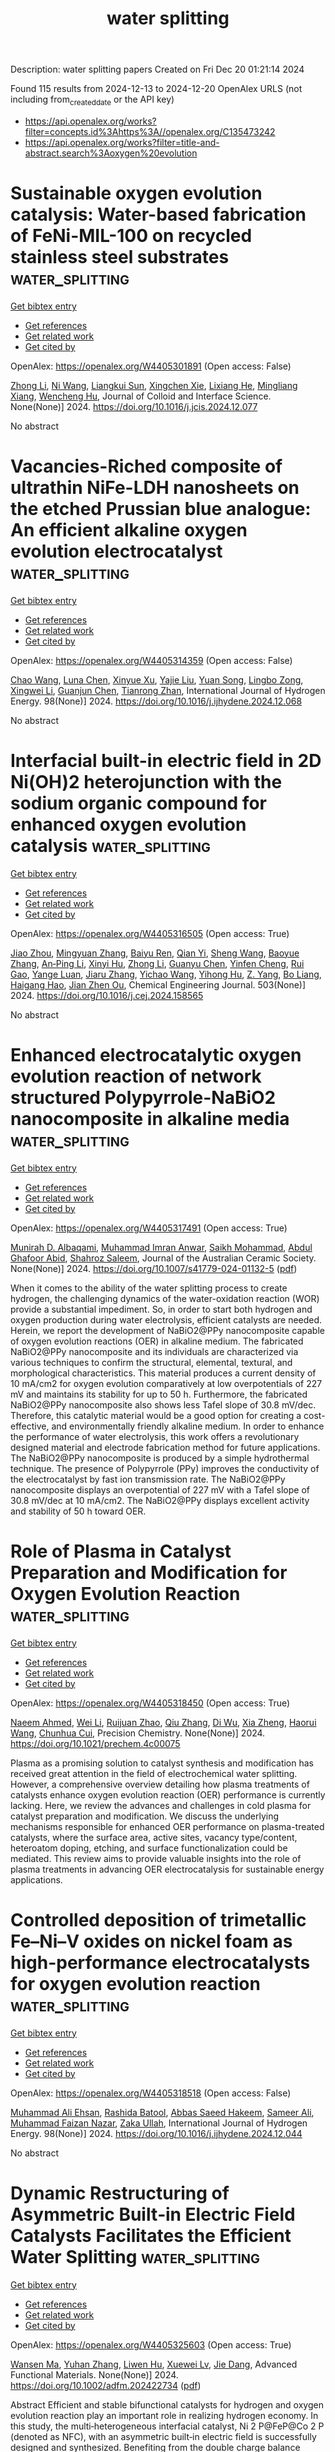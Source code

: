 #+TITLE: water splitting
Description: water splitting papers
Created on Fri Dec 20 01:21:14 2024

Found 115 results from 2024-12-13 to 2024-12-20
OpenAlex URLS (not including from_created_date or the API key)
- [[https://api.openalex.org/works?filter=concepts.id%3Ahttps%3A//openalex.org/C135473242]]
- [[https://api.openalex.org/works?filter=title-and-abstract.search%3Aoxygen%20evolution]]

* Sustainable oxygen evolution catalysis: Water-based fabrication of FeNi-MIL-100 on recycled stainless steel substrates  :water_splitting:
:PROPERTIES:
:UUID: https://openalex.org/W4405301891
:TOPICS: Electrocatalysts for Energy Conversion, Advanced Memory and Neural Computing, Nanomaterials for catalytic reactions
:PUBLICATION_DATE: 2024-12-01
:END:    
    
[[elisp:(doi-add-bibtex-entry "https://doi.org/10.1016/j.jcis.2024.12.077")][Get bibtex entry]] 

- [[elisp:(progn (xref--push-markers (current-buffer) (point)) (oa--referenced-works "https://openalex.org/W4405301891"))][Get references]]
- [[elisp:(progn (xref--push-markers (current-buffer) (point)) (oa--related-works "https://openalex.org/W4405301891"))][Get related work]]
- [[elisp:(progn (xref--push-markers (current-buffer) (point)) (oa--cited-by-works "https://openalex.org/W4405301891"))][Get cited by]]

OpenAlex: https://openalex.org/W4405301891 (Open access: False)
    
[[https://openalex.org/A5100428651][Zhong Li]], [[https://openalex.org/A5101862985][Ni Wang]], [[https://openalex.org/A5103275820][Liangkui Sun]], [[https://openalex.org/A5051988598][Xingchen Xie]], [[https://openalex.org/A5017823919][Lixiang He]], [[https://openalex.org/A5100582221][Mingliang Xiang]], [[https://openalex.org/A5084124232][Wencheng Hu]], Journal of Colloid and Interface Science. None(None)] 2024. https://doi.org/10.1016/j.jcis.2024.12.077 
     
No abstract    

    

* Vacancies-Riched composite of ultrathin NiFe-LDH nanosheets on the etched Prussian blue analogue: An efficient alkaline oxygen evolution electrocatalyst  :water_splitting:
:PROPERTIES:
:UUID: https://openalex.org/W4405314359
:TOPICS: Electrocatalysts for Energy Conversion, Advanced battery technologies research, Fuel Cells and Related Materials
:PUBLICATION_DATE: 2024-12-12
:END:    
    
[[elisp:(doi-add-bibtex-entry "https://doi.org/10.1016/j.ijhydene.2024.12.068")][Get bibtex entry]] 

- [[elisp:(progn (xref--push-markers (current-buffer) (point)) (oa--referenced-works "https://openalex.org/W4405314359"))][Get references]]
- [[elisp:(progn (xref--push-markers (current-buffer) (point)) (oa--related-works "https://openalex.org/W4405314359"))][Get related work]]
- [[elisp:(progn (xref--push-markers (current-buffer) (point)) (oa--cited-by-works "https://openalex.org/W4405314359"))][Get cited by]]

OpenAlex: https://openalex.org/W4405314359 (Open access: False)
    
[[https://openalex.org/A5100406891][Chao Wang]], [[https://openalex.org/A5009181908][Luna Chen]], [[https://openalex.org/A5101489170][Xinyue Xu]], [[https://openalex.org/A5100338894][Yajie Liu]], [[https://openalex.org/A5062657824][Yuan Song]], [[https://openalex.org/A5023224543][Lingbo Zong]], [[https://openalex.org/A5061667297][Xingwei Li]], [[https://openalex.org/A5049505177][Guanjun Chen]], [[https://openalex.org/A5016055692][Tianrong Zhan]], International Journal of Hydrogen Energy. 98(None)] 2024. https://doi.org/10.1016/j.ijhydene.2024.12.068 
     
No abstract    

    

* Interfacial built-in electric field in 2D Ni(OH)2 heterojunction with the sodium organic compound for enhanced oxygen evolution catalysis  :water_splitting:
:PROPERTIES:
:UUID: https://openalex.org/W4405316505
:TOPICS: Electrocatalysts for Energy Conversion, Advanced Memory and Neural Computing, Electrochemical Analysis and Applications
:PUBLICATION_DATE: 2024-12-12
:END:    
    
[[elisp:(doi-add-bibtex-entry "https://doi.org/10.1016/j.cej.2024.158565")][Get bibtex entry]] 

- [[elisp:(progn (xref--push-markers (current-buffer) (point)) (oa--referenced-works "https://openalex.org/W4405316505"))][Get references]]
- [[elisp:(progn (xref--push-markers (current-buffer) (point)) (oa--related-works "https://openalex.org/W4405316505"))][Get related work]]
- [[elisp:(progn (xref--push-markers (current-buffer) (point)) (oa--cited-by-works "https://openalex.org/W4405316505"))][Get cited by]]

OpenAlex: https://openalex.org/W4405316505 (Open access: True)
    
[[https://openalex.org/A5109466702][Jiao Zhou]], [[https://openalex.org/A5100761772][Mingyuan Zhang]], [[https://openalex.org/A5050915982][Baiyu Ren]], [[https://openalex.org/A5102761159][Qian Yi]], [[https://openalex.org/A5100371335][Sheng Wang]], [[https://openalex.org/A5009720772][Baoyue Zhang]], [[https://openalex.org/A5030364609][An‐Ping Li]], [[https://openalex.org/A5004908753][Xinyi Hu]], [[https://openalex.org/A5111598895][Zhong Li]], [[https://openalex.org/A5100783380][Guanyu Chen]], [[https://openalex.org/A5080416048][Yinfen Cheng]], [[https://openalex.org/A5089175499][Rui Gao]], [[https://openalex.org/A5055851929][Yange Luan]], [[https://openalex.org/A5059144000][Jiaru Zhang]], [[https://openalex.org/A5100363938][Yichao Wang]], [[https://openalex.org/A5067857178][Yihong Hu]], [[https://openalex.org/A5054315925][Z. Yang]], [[https://openalex.org/A5089858342][Bo Liang]], [[https://openalex.org/A5036474813][Haigang Hao]], [[https://openalex.org/A5041179990][Jian Zhen Ou]], Chemical Engineering Journal. 503(None)] 2024. https://doi.org/10.1016/j.cej.2024.158565 
     
No abstract    

    

* Enhanced electrocatalytic oxygen evolution reaction of network structured Polypyrrole-NaBiO2 nanocomposite in alkaline media  :water_splitting:
:PROPERTIES:
:UUID: https://openalex.org/W4405317491
:TOPICS: Electrocatalysts for Energy Conversion, Fuel Cells and Related Materials, Conducting polymers and applications
:PUBLICATION_DATE: 2024-12-12
:END:    
    
[[elisp:(doi-add-bibtex-entry "https://doi.org/10.1007/s41779-024-01132-5")][Get bibtex entry]] 

- [[elisp:(progn (xref--push-markers (current-buffer) (point)) (oa--referenced-works "https://openalex.org/W4405317491"))][Get references]]
- [[elisp:(progn (xref--push-markers (current-buffer) (point)) (oa--related-works "https://openalex.org/W4405317491"))][Get related work]]
- [[elisp:(progn (xref--push-markers (current-buffer) (point)) (oa--cited-by-works "https://openalex.org/W4405317491"))][Get cited by]]

OpenAlex: https://openalex.org/W4405317491 (Open access: True)
    
[[https://openalex.org/A5107918911][Munirah D. Albaqami]], [[https://openalex.org/A5102863973][Muhammad Imran Anwar]], [[https://openalex.org/A5113337377][Saikh Mohammad]], [[https://openalex.org/A5052155429][Abdul Ghafoor Abid]], [[https://openalex.org/A5015215111][Shahroz Saleem]], Journal of the Australian Ceramic Society. None(None)] 2024. https://doi.org/10.1007/s41779-024-01132-5  ([[https://link.springer.com/content/pdf/10.1007/s41779-024-01132-5.pdf][pdf]])
     
When it comes to the ability of the water splitting process to create hydrogen, the challenging dynamics of the water-oxidation reaction (WOR) provide a substantial impediment. So, in order to start both hydrogen and oxygen production during water electrolysis, efficient catalysts are needed. Herein, we report the development of NaBiO2@PPy nanocomposite capable of oxygen evolution reactions (OER) in alkaline medium. The fabricated NaBiO2@PPy nanocomposite and its individuals are characterized via various techniques to confirm the structural, elemental, textural, and morphological characteristics. This material produces a current density of 10 mA/cm2 for oxygen evolution comparatively at low overpotentials of 227 mV and maintains its stability for up to 50 h. Furthermore, the fabricated NaBiO2@PPy nanocomposite also shows less Tafel slope of 30.8 mV/dec. Therefore, this catalytic material would be a good option for creating a cost-effective, and environmentally friendly alkaline medium. In order to enhance the performance of water electrolysis, this work offers a revolutionary designed material and electrode fabrication method for future applications. The NaBiO2@PPy nanocomposite is produced by a simple hydrothermal technique. The presence of Polypyrrole (PPy) improves the conductivity of the electrocatalyst by fast ion transmission rate. The NaBiO2@PPy nanocomposite displays an overpotential of 227 mV with a Tafel slope of 30.8 mV/dec at 10 mA/cm2. The NaBiO2@PPy displays excellent activity and stability of 50 h toward OER.    

    

* Role of Plasma in Catalyst Preparation and Modification for Oxygen Evolution Reaction  :water_splitting:
:PROPERTIES:
:UUID: https://openalex.org/W4405318450
:TOPICS: Electrocatalysts for Energy Conversion, Electrochemical Analysis and Applications, Fuel Cells and Related Materials
:PUBLICATION_DATE: 2024-12-12
:END:    
    
[[elisp:(doi-add-bibtex-entry "https://doi.org/10.1021/prechem.4c00075")][Get bibtex entry]] 

- [[elisp:(progn (xref--push-markers (current-buffer) (point)) (oa--referenced-works "https://openalex.org/W4405318450"))][Get references]]
- [[elisp:(progn (xref--push-markers (current-buffer) (point)) (oa--related-works "https://openalex.org/W4405318450"))][Get related work]]
- [[elisp:(progn (xref--push-markers (current-buffer) (point)) (oa--cited-by-works "https://openalex.org/W4405318450"))][Get cited by]]

OpenAlex: https://openalex.org/W4405318450 (Open access: True)
    
[[https://openalex.org/A5055991825][Naeem Ahmed]], [[https://openalex.org/A5100392071][Wei Li]], [[https://openalex.org/A5053914840][Ruijuan Zhao]], [[https://openalex.org/A5101988183][Qiu Zhang]], [[https://openalex.org/A5077437685][Di Wu]], [[https://openalex.org/A5101120330][Xia Zheng]], [[https://openalex.org/A5101600525][Haorui Wang]], [[https://openalex.org/A5073055675][Chunhua Cui]], Precision Chemistry. None(None)] 2024. https://doi.org/10.1021/prechem.4c00075 
     
Plasma as a promising solution to catalyst synthesis and modification has received great attention in the field of electrochemical water splitting. However, a comprehensive overview detailing how plasma treatments of catalysts enhance oxygen evolution reaction (OER) performance is currently lacking. Here, we review the advances and challenges in cold plasma for catalyst preparation and modification. We discuss the underlying mechanisms responsible for enhanced OER performance on plasma-treated catalysts, where the surface area, active sites, vacancy type/content, heteroatom doping, etching, and surface functionalization could be mediated. This review aims to provide valuable insights into the role of plasma treatments in advancing OER electrocatalysis for sustainable energy applications.    

    

* Controlled deposition of trimetallic Fe–Ni–V oxides on nickel foam as high-performance electrocatalysts for oxygen evolution reaction  :water_splitting:
:PROPERTIES:
:UUID: https://openalex.org/W4405318518
:TOPICS: Electrocatalysts for Energy Conversion, Advanced battery technologies research, Electrochemical Analysis and Applications
:PUBLICATION_DATE: 2024-12-12
:END:    
    
[[elisp:(doi-add-bibtex-entry "https://doi.org/10.1016/j.ijhydene.2024.12.044")][Get bibtex entry]] 

- [[elisp:(progn (xref--push-markers (current-buffer) (point)) (oa--referenced-works "https://openalex.org/W4405318518"))][Get references]]
- [[elisp:(progn (xref--push-markers (current-buffer) (point)) (oa--related-works "https://openalex.org/W4405318518"))][Get related work]]
- [[elisp:(progn (xref--push-markers (current-buffer) (point)) (oa--cited-by-works "https://openalex.org/W4405318518"))][Get cited by]]

OpenAlex: https://openalex.org/W4405318518 (Open access: False)
    
[[https://openalex.org/A5036861201][Muhammad Ali Ehsan]], [[https://openalex.org/A5049685663][Rashida Batool]], [[https://openalex.org/A5101679112][Abbas Saeed Hakeem]], [[https://openalex.org/A5104108938][Sameer Ali]], [[https://openalex.org/A5076360802][Muhammad Faizan Nazar]], [[https://openalex.org/A5003309162][Zaka Ullah]], International Journal of Hydrogen Energy. 98(None)] 2024. https://doi.org/10.1016/j.ijhydene.2024.12.044 
     
No abstract    

    

* Dynamic Restructuring of Asymmetric Built‐in Electric Field Catalysts Facilitates the Efficient Water Splitting  :water_splitting:
:PROPERTIES:
:UUID: https://openalex.org/W4405325603
:TOPICS: Electrocatalysts for Energy Conversion, Advanced battery technologies research, Fuel Cells and Related Materials
:PUBLICATION_DATE: 2024-12-12
:END:    
    
[[elisp:(doi-add-bibtex-entry "https://doi.org/10.1002/adfm.202422734")][Get bibtex entry]] 

- [[elisp:(progn (xref--push-markers (current-buffer) (point)) (oa--referenced-works "https://openalex.org/W4405325603"))][Get references]]
- [[elisp:(progn (xref--push-markers (current-buffer) (point)) (oa--related-works "https://openalex.org/W4405325603"))][Get related work]]
- [[elisp:(progn (xref--push-markers (current-buffer) (point)) (oa--cited-by-works "https://openalex.org/W4405325603"))][Get cited by]]

OpenAlex: https://openalex.org/W4405325603 (Open access: True)
    
[[https://openalex.org/A5052004316][Wansen Ma]], [[https://openalex.org/A5074669495][Yuhan Zhang]], [[https://openalex.org/A5019817156][Liwen Hu]], [[https://openalex.org/A5101886457][Xuewei Lv]], [[https://openalex.org/A5078435931][Jie Dang]], Advanced Functional Materials. None(None)] 2024. https://doi.org/10.1002/adfm.202422734  ([[https://onlinelibrary.wiley.com/doi/pdfdirect/10.1002/adfm.202422734][pdf]])
     
Abstract Efficient and stable bifunctional catalysts for hydrogen and oxygen evolution reaction play an important role in realizing hydrogen economy. In this study, the multi‐heterogeneous interfacial catalyst, Ni 2 P@FeP@Co 2 P (denoted as NFC), with an asymmetric built‐in electric field is successfully designed and synthesized. Benefiting from the double charge balance effect, NFC exhibits superior hydrogen evolution reaction (HER) and oxygen evolution reaction (OER) catalytic activity. Importantly, the NFC‐assembled anion‐exchange membrane (AEM) electrolyzer exhibits enhanced performance and remarkable stability at industrial current densities and high temperatures, reaching a current density of 1000 mA cm −2 at the small voltage of 1.95 V. The results of the dynamic X‐ray photoelectron spectroscopy tests indicate that the self‐reconfiguration of the NFC during OER provides additional active sites for the reaction. The density functional theory (DFT) results demonstrate that the asymmetric built‐in electric field (BIEF) induces an adaptive distribution of charge, which optimizes the adsorption and desorption of hydrogen/oxygen intermediates during the reaction, thereby enhancing the catalytic kinetics of the overall water splitting process. This work presents novel strategies for the design of highly active catalysts in the field of energy conversion.    

    

* Hierarchical NiFeP/CoP nano-arrays for efficient oxygen evolution reaction electrocatalysis  :water_splitting:
:PROPERTIES:
:UUID: https://openalex.org/W4405325991
:TOPICS: Electrocatalysts for Energy Conversion, Fuel Cells and Related Materials, Advanced battery technologies research
:PUBLICATION_DATE: 2024-12-12
:END:    
    
[[elisp:(doi-add-bibtex-entry "https://doi.org/10.1117/12.3054301")][Get bibtex entry]] 

- [[elisp:(progn (xref--push-markers (current-buffer) (point)) (oa--referenced-works "https://openalex.org/W4405325991"))][Get references]]
- [[elisp:(progn (xref--push-markers (current-buffer) (point)) (oa--related-works "https://openalex.org/W4405325991"))][Get related work]]
- [[elisp:(progn (xref--push-markers (current-buffer) (point)) (oa--cited-by-works "https://openalex.org/W4405325991"))][Get cited by]]

OpenAlex: https://openalex.org/W4405325991 (Open access: False)
    
[[https://openalex.org/A5018616602][Aobo Zhao]], No host. None(None)] 2024. https://doi.org/10.1117/12.3054301 
     
This paper provides a comprehensive overview of the development, working principles, and catalyst evaluation parameters in the realm of electrochemical water electrolysis, with a primary focus on the Hydrogen Evolution Reaction (HER). The discussion encompasses the historical perspective, reaction mechanisms, and fundamental principles underlying water electrolysis, with a strong emphasis on the pivotal role of electrocatalysts in driving efficient hydrogen production. Furthermore, this paper delves into a specific study that involves the fabrication of 3D hierarchical NiFeP/CoP nano-arrays on conductive carbon cloth. This innovative catalyst architecture, realized through a combination of hydrothermal methods and phosphating treatments, showcases remarkable performance in the Oxygen Evolution Reaction (OER) electrocatalysis. The hierarchical structure of this catalyst maximizes the electrochemically active area, exposing a higher number of active sites and facilitating efficient reaction kinetics. The catalytic performance of NiFeP/CoP/CC is distinguished by its low overpotentials, a small Tafel slope, and exceptional stability over prolonged durations. This promising performance positions it as a potential substitute for precious metal catalysts in the pursuit of sustainable energy conversion. In essence, this research significantly contributes to the ongoing endeavor to discover cost-effective, resource-efficient, and highly active electrocatalysts. It marks a notable step forward in the journey towards achieving green energy transformation, aligning with the imperative for sustainable and environmentally friendly energy solutions.    

    

* Engineering CoN4 and FeN4 Dual Sites with Adjacent Nanoclusters on Flexible Porous Carbon Fibers for Enhanced Electrocatalytic Oxygen Reduction and Evolution  :water_splitting:
:PROPERTIES:
:UUID: https://openalex.org/W4405337455
:TOPICS: Electrocatalysts for Energy Conversion, Fuel Cells and Related Materials, Electrochemical sensors and biosensors
:PUBLICATION_DATE: 2024-12-11
:END:    
    
[[elisp:(doi-add-bibtex-entry "https://doi.org/10.1002/adfm.202418489")][Get bibtex entry]] 

- [[elisp:(progn (xref--push-markers (current-buffer) (point)) (oa--referenced-works "https://openalex.org/W4405337455"))][Get references]]
- [[elisp:(progn (xref--push-markers (current-buffer) (point)) (oa--related-works "https://openalex.org/W4405337455"))][Get related work]]
- [[elisp:(progn (xref--push-markers (current-buffer) (point)) (oa--cited-by-works "https://openalex.org/W4405337455"))][Get cited by]]

OpenAlex: https://openalex.org/W4405337455 (Open access: False)
    
[[https://openalex.org/A5109948906][Zhe Lü]], [[https://openalex.org/A5100407585][Zhe Wang]], [[https://openalex.org/A5055796972][Zhenbei Yang]], [[https://openalex.org/A5100719782][Xiaoyan Jin]], [[https://openalex.org/A5100359057][Tong Li]], [[https://openalex.org/A5100585280][RuoJie Xu]], [[https://openalex.org/A5048281632][Ke‐Xin Kong]], [[https://openalex.org/A5101742243][Shouxin Zhang]], [[https://openalex.org/A5035836023][Yong Wang]], [[https://openalex.org/A5009315315][Yipu Liu]], [[https://openalex.org/A5045722539][Linxing Meng]], [[https://openalex.org/A5008216048][Zhijuan Pan]], [[https://openalex.org/A5065443386][Seong‐Ju Hwang]], [[https://openalex.org/A5040139090][Liang Li]], Advanced Functional Materials. None(None)] 2024. https://doi.org/10.1002/adfm.202418489 
     
Abstract Dual‐atom catalysts (DACs) possess tunable electronic structures and efficient atom utilization, making them highly promising for catalyzing the oxygen reduction reaction/oxygen evolution reaction (ORR/OER). However, achieving high catalytic activity and stability for both ORR and OER in DACs remains a challenge. Herein, a flexible membrane of porous carbon fiber anchored with atomically scattered CoN 4 /FeN 4 dual sites and adjacent Co 2 Fe 2 /Fe 5 nanoclusters (Co, Fe‐DACs/NCs@PCF) is synthesized. The local geometry and electronic structure of the CoN 4 /FeN 4 sites, which act as reaction centers for ORR/OER, are finely regulated by the neighboring Co 2 Fe 2 /Fe 5 nanoclusters. This unique structure imparts Co, Fe‐DACs/NCs@PCF with exceptional activity and durability toward ORR/OER, outperforming the performance of single‐atom catalysts containing only CoN 4 or FeN 4 sites, as well as commercial Pt/C and RuO 2 catalysts. Zinc–air battery employing a Co, Fe‐DACs/NCs@PCF cathode exhibits outstanding stability, maintaining cyclability for over 1500 h, outperforming a Pt/C + RuO 2 air cathode. Theoretical calculations highlight distinct synergies between Fe 5 (Co 2 Fe 2 ) clusters and FeN 4 (CoN 4 ) sites, which optimize the coupling strength of Fe(Co)─OH at the potential‐determining steps and thus improve ORR (OER) catalytic kinetics. This study lays a theoretical and practical foundation for rational design of heterostructure catalysts featuring coexisting DACs and nanoclusters within porous carbon fibers.    

    

* Direct electrodeposition of NiFe-based high-entropy compound on nickel foam for oxygen evolution reaction  :water_splitting:
:PROPERTIES:
:UUID: https://openalex.org/W4405338076
:TOPICS: Electrocatalysts for Energy Conversion, Advanced battery technologies research, Electrochemical Analysis and Applications
:PUBLICATION_DATE: 2024-12-12
:END:    
    
[[elisp:(doi-add-bibtex-entry "https://doi.org/10.21203/rs.3.rs-5328722/v1")][Get bibtex entry]] 

- [[elisp:(progn (xref--push-markers (current-buffer) (point)) (oa--referenced-works "https://openalex.org/W4405338076"))][Get references]]
- [[elisp:(progn (xref--push-markers (current-buffer) (point)) (oa--related-works "https://openalex.org/W4405338076"))][Get related work]]
- [[elisp:(progn (xref--push-markers (current-buffer) (point)) (oa--cited-by-works "https://openalex.org/W4405338076"))][Get cited by]]

OpenAlex: https://openalex.org/W4405338076 (Open access: True)
    
[[https://openalex.org/A5080911790][Yibin Yang]], [[https://openalex.org/A5113590479][Yang Ji-tao]], [[https://openalex.org/A5101764751][Xinghua Huang]], [[https://openalex.org/A5100340766][Wang Chen]], [[https://openalex.org/A5100349347][Yuhao Zhang]], [[https://openalex.org/A5100362518][Xiaowen Zhang]], [[https://openalex.org/A5049084929][Lijuan Dong]], [[https://openalex.org/A5080075909][Zhihao Duan]], [[https://openalex.org/A5113799578][Mingzhu Wu]], [[https://openalex.org/A5100414019][Ying Li]], Research Square (Research Square). None(None)] 2024. https://doi.org/10.21203/rs.3.rs-5328722/v1  ([[https://www.researchsquare.com/article/rs-5328722/latest.pdf][pdf]])
     
Abstract Electrochemical water splitting represents a highly promising avenue for sustainable energy conversion and storage, paving the way for a future hydrogen-based society. This approach necessitates the development of durable and cost-effective electrocatalysts for the OER. In this study, we report the as-synthesized NiFe-based high-entropy compound grown on nickel foam via direct electrochemical deposition. Remarkably, electrodeposition onto 1×1 cm2 nickel foam was optimized by strategically varying critical parameters. Subsequently, the fabricated electrodes underwent evaluation for comprehensive water splitting within the identical flow cell under alkaline conditions. The best-performing sample, NiFe-2:1, required relatively low overpotentials of 232 mV to reach a current density of 10 mA cm-2 for the OER. The NiFe-2:1 hydroxides exhibit high entropy, which optimizes the flat-band potential (Efb) and carrier concentration (NA) in high-entropy NiFe-based electrocatalysts. This enhancement facilitates sensitive electron transfer, thereby reducing the kinetic barrier for the OER. Furthermore, this review thoroughly discusses potential degradation mechanisms of active sites and outlines corresponding mitigation strategies. It also offers insights into the discrepancies between research and the design of non-precious metal-based catalysts for the OER, as well as their implementation in practical devices.    

    

* Enhanced photocatalytic and electrocatalytic properties of IrO2 nanoparticles via Cr and Co ion doping: Insights into surface oxygen defect structures  :water_splitting:
:PROPERTIES:
:UUID: https://openalex.org/W4405338674
:TOPICS: Catalytic Processes in Materials Science, Electrocatalysts for Energy Conversion, Advanced Photocatalysis Techniques
:PUBLICATION_DATE: 2024-12-01
:END:    
    
[[elisp:(doi-add-bibtex-entry "https://doi.org/10.1016/j.apsusc.2024.162088")][Get bibtex entry]] 

- [[elisp:(progn (xref--push-markers (current-buffer) (point)) (oa--referenced-works "https://openalex.org/W4405338674"))][Get references]]
- [[elisp:(progn (xref--push-markers (current-buffer) (point)) (oa--related-works "https://openalex.org/W4405338674"))][Get related work]]
- [[elisp:(progn (xref--push-markers (current-buffer) (point)) (oa--cited-by-works "https://openalex.org/W4405338674"))][Get cited by]]

OpenAlex: https://openalex.org/W4405338674 (Open access: False)
    
[[https://openalex.org/A5032068341][Hyeri Jeon]], [[https://openalex.org/A5018939817][Dung Thanh Hoang]], [[https://openalex.org/A5044698836][Gyuri Kim]], [[https://openalex.org/A5100740481][In Young Kim]], [[https://openalex.org/A5101997187][Hangil Lee]], [[https://openalex.org/A5033430968][Seungwoo Hong]], Applied Surface Science. None(None)] 2024. https://doi.org/10.1016/j.apsusc.2024.162088 
     
No abstract    

    

* Metallic Compounds for Electrocatalytic Oxygen Evolution Reaction  :water_splitting:
:PROPERTIES:
:UUID: https://openalex.org/W4405352517
:TOPICS: Electrocatalysts for Energy Conversion, Fuel Cells and Related Materials, Advanced Photocatalysis Techniques
:PUBLICATION_DATE: 2024-12-13
:END:    
    
[[elisp:(doi-add-bibtex-entry "https://doi.org/10.1002/9783527846368.ch12")][Get bibtex entry]] 

- [[elisp:(progn (xref--push-markers (current-buffer) (point)) (oa--referenced-works "https://openalex.org/W4405352517"))][Get references]]
- [[elisp:(progn (xref--push-markers (current-buffer) (point)) (oa--related-works "https://openalex.org/W4405352517"))][Get related work]]
- [[elisp:(progn (xref--push-markers (current-buffer) (point)) (oa--cited-by-works "https://openalex.org/W4405352517"))][Get cited by]]

OpenAlex: https://openalex.org/W4405352517 (Open access: True)
    
[[https://openalex.org/A5101529576][Xiaobo Zheng]], [[https://openalex.org/A5100318967][Yao Wang]], No host. None(None)] 2024. https://doi.org/10.1002/9783527846368.ch12  ([[https://onlinelibrary.wiley.com/doi/pdfdirect/10.1002/9783527846368.ch12][pdf]])
     
The oxygen evolution reaction (OER) stands as a pivotal electrochemical process, playing a crucial role in various cutting-edge renewable energy technologies such as water-splitting and metal-air batteries. However, its inherent sluggish kinetics necessitate a substantial overpotential to drive the OER, which significantly constrains the widespread application of these devices. Consequently, a range of efficient, durable, and cost-effective electrocatalysts, including carbon-based materials, metals, and metallic compounds, have been engineered to reduce the OER overpotential and enhance energy efficiency. In this section, we provide a comprehensive discussion of the recent intriguing advancements in metallic compounds for the OER, with a deep exploration of the catalytic mechanisms and the underlying structure–performance relationships. Specifically, we systematically delve into metal oxides, hydroxides, and their supported single-atom/nanoparticle materials, showcasing their superiority in driving the OER. Finally, we offer some new insights into the remaining challenges and opportunities for the development of metallic compounds.    

    

* Porous Materials for Electrocatalytic Oxygen Evolution Reaction  :water_splitting:
:PROPERTIES:
:UUID: https://openalex.org/W4405352615
:TOPICS: Metal-Organic Frameworks: Synthesis and Applications, Covalent Organic Framework Applications, Electrocatalysts for Energy Conversion
:PUBLICATION_DATE: 2024-12-13
:END:    
    
[[elisp:(doi-add-bibtex-entry "https://doi.org/10.1002/9783527846368.ch13")][Get bibtex entry]] 

- [[elisp:(progn (xref--push-markers (current-buffer) (point)) (oa--referenced-works "https://openalex.org/W4405352615"))][Get references]]
- [[elisp:(progn (xref--push-markers (current-buffer) (point)) (oa--related-works "https://openalex.org/W4405352615"))][Get related work]]
- [[elisp:(progn (xref--push-markers (current-buffer) (point)) (oa--cited-by-works "https://openalex.org/W4405352615"))][Get cited by]]

OpenAlex: https://openalex.org/W4405352615 (Open access: False)
    
[[https://openalex.org/A5088004348][Zhongjie Yang]], [[https://openalex.org/A5089636617][D.J. Fu]], No host. None(None)] 2024. https://doi.org/10.1002/9783527846368.ch13 
     
Porous materials, including metal–organic frameworks (MOFs) and covalent–organic frameworks (COFs), possess distinctive porous structural characteristics such as exceptional porosity, large surface areas, and well-organized nanoporous structures. These materials can be designed with specific structures and compositions to enhance their applications in gas capture, separation, catalysis, energy storage, and conversion. Recently, the development of pure MOFs/COFs along with their derivatives has paved the way for the creation of highly efficient electrocatalysts for oxygen evolution reactions (OER). This chapter discusses recent progress in the synthesis and the electrocatalytic applications of MOF/COF-based electrocatalysts toward OER, including pristine MOFs/COFs, MOFs/COFs composites, and derivatives. The primary section focuses on the advancements in the design and preparation of various MOF/COF-based catalysts such as metal nodes and organic ligand engineering, conductive substrates and active species composites, and metals into nitrogen-doped carbon matrix. Furthermore, the current challenges and outlook of MOFs/COFs-based OER electrocatalysts are also presented.    

    

* Metal‐Based Materials for Electrocatalytic Oxygen Evolution Reaction  :water_splitting:
:PROPERTIES:
:UUID: https://openalex.org/W4405352622
:TOPICS: Electrocatalysts for Energy Conversion, Fuel Cells and Related Materials, Advanced Photocatalysis Techniques
:PUBLICATION_DATE: 2024-12-13
:END:    
    
[[elisp:(doi-add-bibtex-entry "https://doi.org/10.1002/9783527846368.ch11")][Get bibtex entry]] 

- [[elisp:(progn (xref--push-markers (current-buffer) (point)) (oa--referenced-works "https://openalex.org/W4405352622"))][Get references]]
- [[elisp:(progn (xref--push-markers (current-buffer) (point)) (oa--related-works "https://openalex.org/W4405352622"))][Get related work]]
- [[elisp:(progn (xref--push-markers (current-buffer) (point)) (oa--cited-by-works "https://openalex.org/W4405352622"))][Get cited by]]

OpenAlex: https://openalex.org/W4405352622 (Open access: True)
    
[[https://openalex.org/A5101434899][Mengyi Xu]], [[https://openalex.org/A5102696448][Li Xu]], [[https://openalex.org/A5110064403][Yurong Su]], [[https://openalex.org/A5103285359][Meirong Song]], [[https://openalex.org/A5100582194][Xian‐Fu Zheng]], [[https://openalex.org/A5023825093][Yuchen Qin]], [[https://openalex.org/A5056336153][Guang-Xin Ru]], [[https://openalex.org/A5015720237][Xiuhong Zhu]], [[https://openalex.org/A5100322864][Li Wang]], [[https://openalex.org/A5030572988][Sheng Xia]], No host. None(None)] 2024. https://doi.org/10.1002/9783527846368.ch11  ([[https://onlinelibrary.wiley.com/doi/pdfdirect/10.1002/9783527846368.ch11][pdf]])
     
Electrochemical water splitting is widely considered a promising method for generating renewable and sustainable hydrogen energy. However, the high overpotential required for the oxygen evolution reaction (OER) in this process has posed a bottleneck for large-scale hydrogen production. Therefore, there is an urgent need to develop efficient and stable OER catalysts to overcome this challenge. Metal-based materials play a crucial role in the OER, and they are essential for enhancing the efficiency and stability of the reaction. This section reviews different types of metal-based materials widely used in the electrocatalytic OER, including metal single-atom materials and metal alloy materials, from noble metal to non-noble metal materials, and introduces their synthesis methods, surface structures, and catalytic performance.    

    

* Coral-like FeCoNi alloy/layered double hydroxides/nickel foam for enhancing mass transfer in oxygen evolution reactions  :water_splitting:
:PROPERTIES:
:UUID: https://openalex.org/W4405356157
:TOPICS: Electrocatalysts for Energy Conversion, Catalytic Processes in Materials Science, Supercapacitor Materials and Fabrication
:PUBLICATION_DATE: 2024-12-01
:END:    
    
[[elisp:(doi-add-bibtex-entry "https://doi.org/10.1016/j.cej.2024.158217")][Get bibtex entry]] 

- [[elisp:(progn (xref--push-markers (current-buffer) (point)) (oa--referenced-works "https://openalex.org/W4405356157"))][Get references]]
- [[elisp:(progn (xref--push-markers (current-buffer) (point)) (oa--related-works "https://openalex.org/W4405356157"))][Get related work]]
- [[elisp:(progn (xref--push-markers (current-buffer) (point)) (oa--cited-by-works "https://openalex.org/W4405356157"))][Get cited by]]

OpenAlex: https://openalex.org/W4405356157 (Open access: False)
    
[[https://openalex.org/A5100401363][Liang Ma]], [[https://openalex.org/A5022358427][Zengyan Wei]], [[https://openalex.org/A5101743027][Xiangyu Meng]], [[https://openalex.org/A5083108381][Yaming Wang]], [[https://openalex.org/A5080530028][Xiaoxiao Huang]], [[https://openalex.org/A5103019832][Feng Ming]], [[https://openalex.org/A5051346129][Peigang He]], [[https://openalex.org/A5012128516][Dechang Jia]], [[https://openalex.org/A5045728477][Yu Zhou]], [[https://openalex.org/A5102975314][Xiaoming Duan]], Chemical Engineering Journal. None(None)] 2024. https://doi.org/10.1016/j.cej.2024.158217 
     
No abstract    

    

* Electrocatalytic Reaction Mechanism for Energy Conversion  :water_splitting:
:PROPERTIES:
:UUID: https://openalex.org/W4405358246
:TOPICS: Electrocatalysts for Energy Conversion, CO2 Reduction Techniques and Catalysts, Ammonia Synthesis and Nitrogen Reduction
:PUBLICATION_DATE: 2024-12-13
:END:    
    
[[elisp:(doi-add-bibtex-entry "https://doi.org/10.1002/9783527846368.ch3")][Get bibtex entry]] 

- [[elisp:(progn (xref--push-markers (current-buffer) (point)) (oa--referenced-works "https://openalex.org/W4405358246"))][Get references]]
- [[elisp:(progn (xref--push-markers (current-buffer) (point)) (oa--related-works "https://openalex.org/W4405358246"))][Get related work]]
- [[elisp:(progn (xref--push-markers (current-buffer) (point)) (oa--cited-by-works "https://openalex.org/W4405358246"))][Get cited by]]

OpenAlex: https://openalex.org/W4405358246 (Open access: True)
    
[[https://openalex.org/A5002532961][Hao Ma]], [[https://openalex.org/A5071536817][Yuanmiao Sun]], No host. None(None)] 2024. https://doi.org/10.1002/9783527846368.ch3  ([[https://onlinelibrary.wiley.com/doi/pdfdirect/10.1002/9783527846368.ch3][pdf]])
     
Electrocatalysis holds paramount significance in driving the progress of sustainable energy technologies, such as fuel cells, water electrolyzers, and batteries. The presence of various species on the electrode surface, such as reactants, intermediates, and products during electrocatalysis' usually gives rise to complex reaction pathways. A systematic understanding of various electrocatalytic processes in chemical reactions is required to untangle the complicated interaction of species on the catalyst's surface and their influence on the electrocatalytic process. Taking hydrogen evolution reaction (HER), oxygen evolution reaction (OER), oxygen reduction reaction (ORR), CO 2 reduction reaction (CO 2 RR), and nitrogen reduction reaction (NRR) as examples, this chapter introduces electrocatalytic mechanisms, feasible reaction pathways, and fundamental concepts to readers and stimulates their interest in the various fields of electrocatalysts and their applications.    

    

* Regulating the Electronic Structure and Spin State of Iron-based metal-organic frameworks for Efficient Oxygen Evolution Electrocatalysis  :water_splitting:
:PROPERTIES:
:UUID: https://openalex.org/W4405364412
:TOPICS: Electrocatalysts for Energy Conversion, Electrochemical Analysis and Applications, Advanced battery technologies research
:PUBLICATION_DATE: 2024-12-01
:END:    
    
[[elisp:(doi-add-bibtex-entry "https://doi.org/10.1016/j.jssc.2024.125144")][Get bibtex entry]] 

- [[elisp:(progn (xref--push-markers (current-buffer) (point)) (oa--referenced-works "https://openalex.org/W4405364412"))][Get references]]
- [[elisp:(progn (xref--push-markers (current-buffer) (point)) (oa--related-works "https://openalex.org/W4405364412"))][Get related work]]
- [[elisp:(progn (xref--push-markers (current-buffer) (point)) (oa--cited-by-works "https://openalex.org/W4405364412"))][Get cited by]]

OpenAlex: https://openalex.org/W4405364412 (Open access: False)
    
[[https://openalex.org/A5089134942][Dongyu Gu]], [[https://openalex.org/A5103153947][Yue Yao]], [[https://openalex.org/A5100327550][Xin Zhang]], [[https://openalex.org/A5048943963][Yuanjing Cui]], [[https://openalex.org/A5007649916][Guodong Qian]], Journal of Solid State Chemistry. None(None)] 2024. https://doi.org/10.1016/j.jssc.2024.125144 
     
No abstract    

    

* Heteroatom‐Based Ligand Engineering of Metal Organic Frameworks for Efficient and Robust Electrochemical Water Oxidation  :water_splitting:
:PROPERTIES:
:UUID: https://openalex.org/W4405370336
:TOPICS: Electrocatalysts for Energy Conversion, Electrochemical Analysis and Applications, Metal-Organic Frameworks: Synthesis and Applications
:PUBLICATION_DATE: 2024-12-13
:END:    
    
[[elisp:(doi-add-bibtex-entry "https://doi.org/10.1002/cssc.202402112")][Get bibtex entry]] 

- [[elisp:(progn (xref--push-markers (current-buffer) (point)) (oa--referenced-works "https://openalex.org/W4405370336"))][Get references]]
- [[elisp:(progn (xref--push-markers (current-buffer) (point)) (oa--related-works "https://openalex.org/W4405370336"))][Get related work]]
- [[elisp:(progn (xref--push-markers (current-buffer) (point)) (oa--cited-by-works "https://openalex.org/W4405370336"))][Get cited by]]

OpenAlex: https://openalex.org/W4405370336 (Open access: False)
    
[[https://openalex.org/A5000941245][Hong-Yi Tan]], [[https://openalex.org/A5013735803][Binghao Wang]], [[https://openalex.org/A5101434899][Mengyi Xu]], [[https://openalex.org/A5101898246][Zhiyong Peng]], [[https://openalex.org/A5063375234][Wenjuan Wu]], [[https://openalex.org/A5100784816][Sheng Shen]], [[https://openalex.org/A5086761727][Shuang‐Feng Yin]], ChemSusChem. None(None)] 2024. https://doi.org/10.1002/cssc.202402112 
     
Metal‐organic frameworks (MOFs) are promising catalysts for the electrochemical oxygen evolution reaction (OER) due to their high surface area, tunable pore structures, and abundant active sites. Ligand engineering is an important strategy to optimize their performance. Here, we report the synthesis of NiFe‐MOFs based on three different ligands: 1,4‐terephthalic acid (BDC), 2,4‐thiophene dicarboxylic acid (TDC), and 2,5‐furandicarboxylic acid (FDC), to investigate the effects of heteroatom‐based aromatic rings on OER performance. It is revealed that by incorporating electronegative sulfur and oxygen atoms into the ligands, the electron density at the metal sites is reduced, leading to enhanced metal‐oxygen covalency and improved charge transfer kinetics. The NiFe‐FDC/NF catalyst demonstrates an overpotential of 189 mV at 10 mA·cm‐2 and stable performance over 1300 hours at 1 A·cm‐2. In situ infrared spectroscopy reveal minimal structural reconstruction in NiFe‐FDC/NF, contributing to its superior stability. The NiFe‐FDC/NF were then subjected to 3600 hours of OER operation and it’s metal elution was monitored. These findings offer a novel approach to ligand design for high‐performance MOF‐based OER catalysts, highlighting the potential of furan‐based ligands for MOF ligand engineering.    

    

* Can NiFe-Layered-Double-Hydroxide Catalysts Suppress Carbon Corrosion in Electrochemical Oxygen Evolution?  :water_splitting:
:PROPERTIES:
:UUID: https://openalex.org/W4405371639
:TOPICS: Electrocatalysts for Energy Conversion, Advanced battery technologies research, Catalytic Processes in Materials Science
:PUBLICATION_DATE: 2024-12-13
:END:    
    
[[elisp:(doi-add-bibtex-entry "https://doi.org/10.1021/acsami.4c16113")][Get bibtex entry]] 

- [[elisp:(progn (xref--push-markers (current-buffer) (point)) (oa--referenced-works "https://openalex.org/W4405371639"))][Get references]]
- [[elisp:(progn (xref--push-markers (current-buffer) (point)) (oa--related-works "https://openalex.org/W4405371639"))][Get related work]]
- [[elisp:(progn (xref--push-markers (current-buffer) (point)) (oa--cited-by-works "https://openalex.org/W4405371639"))][Get cited by]]

OpenAlex: https://openalex.org/W4405371639 (Open access: False)
    
[[https://openalex.org/A5034086343][Yuki Takaki]], [[https://openalex.org/A5077103578][Manabu Ishizaki]], [[https://openalex.org/A5077043154][Takashi Nakamura]], [[https://openalex.org/A5076448532][Masato Kurihara]], ACS Applied Materials & Interfaces. None(None)] 2024. https://doi.org/10.1021/acsami.4c16113 
     
Sustainable energy societies demand rechargeable batteries using ubiquitous-material electrodes of geopolitical-risk-free elements. We aim to develop low-overpotential oxygen-evolution-reaction (OER) catalysts that suppress carbon corrosion of gas-diffusion electrodes (GDEs) to realize two-electrode rechargeable Zn-air batteries (r-ZABs). Herein, single-walled-carbon-nanotube (SWNT) thin films are used as a scaffold for a benchmark OER catalyst, doping-free NiFe-layered double hydroxide (NiFeLDHs), operating in r-ZABs using alkali aqueous electrolytes. Metal compositions of NiFeLDHs are controlled with an atomic-level quality using Prussian-blue-analog nanoparticles of Ni    

    

* Hierarchical NiFe LDH/N-doped Co/Nickel foam as highly active oxygen evolution reaction electrode for anion exchange membrane water electrolysis  :water_splitting:
:PROPERTIES:
:UUID: https://openalex.org/W4405374956
:TOPICS: Electrocatalysts for Energy Conversion, Advanced battery technologies research, Fuel Cells and Related Materials
:PUBLICATION_DATE: 2024-12-01
:END:    
    
[[elisp:(doi-add-bibtex-entry "https://doi.org/10.26599/nr.2025.94907190")][Get bibtex entry]] 

- [[elisp:(progn (xref--push-markers (current-buffer) (point)) (oa--referenced-works "https://openalex.org/W4405374956"))][Get references]]
- [[elisp:(progn (xref--push-markers (current-buffer) (point)) (oa--related-works "https://openalex.org/W4405374956"))][Get related work]]
- [[elisp:(progn (xref--push-markers (current-buffer) (point)) (oa--cited-by-works "https://openalex.org/W4405374956"))][Get cited by]]

OpenAlex: https://openalex.org/W4405374956 (Open access: False)
    
[[https://openalex.org/A5029442024][Jian‐Sheng Wang]], [[https://openalex.org/A5100360009][Yongsheng Wang]], [[https://openalex.org/A5110930609][Xiaoxuan Guo]], [[https://openalex.org/A5017270734][Mengting Chen]], [[https://openalex.org/A5058504115][Jinjie Fang]], [[https://openalex.org/A5100428861][Xiaojie Li]], [[https://openalex.org/A5068308955][Wei Zhu]], [[https://openalex.org/A5025577649][Zhongbin Zhuang]], Nano Research. None(None)] 2024. https://doi.org/10.26599/nr.2025.94907190 
     
No abstract    

    

* Vector Substrate Design for Grain Boundary Engineering: Boosting Oxygen Evolution Reaction Performance in LaNiO3  :water_splitting:
:PROPERTIES:
:UUID: https://openalex.org/W4405375835
:TOPICS: Metal and Thin Film Mechanics, Advancements in Solid Oxide Fuel Cells, Magnetic and transport properties of perovskites and related materials
:PUBLICATION_DATE: 2024-12-13
:END:    
    
[[elisp:(doi-add-bibtex-entry "https://doi.org/10.1039/d4mh01565g")][Get bibtex entry]] 

- [[elisp:(progn (xref--push-markers (current-buffer) (point)) (oa--referenced-works "https://openalex.org/W4405375835"))][Get references]]
- [[elisp:(progn (xref--push-markers (current-buffer) (point)) (oa--related-works "https://openalex.org/W4405375835"))][Get related work]]
- [[elisp:(progn (xref--push-markers (current-buffer) (point)) (oa--cited-by-works "https://openalex.org/W4405375835"))][Get cited by]]

OpenAlex: https://openalex.org/W4405375835 (Open access: False)
    
[[https://openalex.org/A5100338987][Huan Liu]], [[https://openalex.org/A5100715739][Yue Han]], [[https://openalex.org/A5101820048][Jinrui Guo]], [[https://openalex.org/A5113275405][Wenqi Gao]], [[https://openalex.org/A5101506694][Jiaqing Wang]], [[https://openalex.org/A5049557511][Bin He]], [[https://openalex.org/A5100460993][Zhihong Wang]], [[https://openalex.org/A5026310569][Weiming Lü]], Materials Horizons. None(None)] 2024. https://doi.org/10.1039/d4mh01565g 
     
The realization and subsequent control of emerging structural and electronic phases in solid materials has significantly enhanced their functionalities, thereby benefiting both fundamental research and practical applications. The grain boundary...    

    

* Perchlorate Fusion–Hydrothermal Synthesis of Nano-Crystalline IrO2: Leveraging Stability and Oxygen Evolution Activity  :water_splitting:
:PROPERTIES:
:UUID: https://openalex.org/W4405375951
:TOPICS: Electrocatalysts for Energy Conversion, Fuel Cells and Related Materials, Advanced battery technologies research
:PUBLICATION_DATE: 2024-12-13
:END:    
    
[[elisp:(doi-add-bibtex-entry "https://doi.org/10.26434/chemrxiv-2024-31vk9")][Get bibtex entry]] 

- [[elisp:(progn (xref--push-markers (current-buffer) (point)) (oa--referenced-works "https://openalex.org/W4405375951"))][Get references]]
- [[elisp:(progn (xref--push-markers (current-buffer) (point)) (oa--related-works "https://openalex.org/W4405375951"))][Get related work]]
- [[elisp:(progn (xref--push-markers (current-buffer) (point)) (oa--cited-by-works "https://openalex.org/W4405375951"))][Get cited by]]

OpenAlex: https://openalex.org/W4405375951 (Open access: True)
    
[[https://openalex.org/A5070880613][Genevieve C. Moss]], [[https://openalex.org/A5034597223][Tobias Binninger]], [[https://openalex.org/A5020177563][Ziba S. H. S. Rajan]], [[https://openalex.org/A5088412191][Bamato Jonathan Itota]], [[https://openalex.org/A5006112425][Patricia J. Kooyman]], [[https://openalex.org/A5050192530][Darija Susac]], [[https://openalex.org/A5053846431][Rhiyaad Mohamed]], No host. None(None)] 2024. https://doi.org/10.26434/chemrxiv-2024-31vk9  ([[https://chemrxiv.org/engage/api-gateway/chemrxiv/assets/orp/resource/item/67598c0df9980725cfb85f4a/original/perchlorate-fusion-hydrothermal-synthesis-of-nano-crystalline-ir-o2-leveraging-stability-and-oxygen-evolution-activity.pdf][pdf]])
     
Iridium oxides are the leading oxygen evolution reaction (OER) electrocatalysts for proton-exchange-membrane water electrolyzers (PEMWEs). However, improving iridium utilization is crucial due to its high cost and scarcity. Crystalline rutile-type iridium dioxide (IrO2) offers superior stability in acidic OER conditions compared to amorphous iridium oxide (IrOx), but the high synthesis temperatures required for crystalline phase formation reduce OER activity by decreasing active surface area. Herein, we present a novel perchlorate fusion–hydrothermal (PFHT) synthesis method to produce nano-crystalline rutile-type IrO2 nanoparticles with exceptional OER performance. This low-temperature approach involves calcination 300 °C in the presence of a strong oxidizing agent, sodium perchlorate, followed by hydrothermal treatment at 180 °C, yielding ~2 nm IrO2 nanoparticles. The catalyst achieved a high mass-specific OER activity of 95 A gIr–1 at 1.525 VRHE in ex situ glass-cell testing. Notably, the PFHT-synthesized IrO2 demonstrated remarkable stability under harsh accelerated stress test conditions, outperforming commercial catalysts. The exceptional activity of the catalyst was confirmed with in situ PEMWE single-cell evaluations. This demonstrates that the PFHT synthesis method leverages the superior intrinsic properties of nano-crystalline IrO2, effectively overcoming the typical trade-offs between OER activity and catalyst stability, making it a promising approach for advancing PEMWE technologies.    

    

* Improvement in electrochemical performance of MnFeO3 using Nb-doping strategy for oxygen evolution reaction  :water_splitting:
:PROPERTIES:
:UUID: https://openalex.org/W4405378685
:TOPICS: Electrocatalysts for Energy Conversion, Advanced battery technologies research, Fuel Cells and Related Materials
:PUBLICATION_DATE: 2024-12-13
:END:    
    
[[elisp:(doi-add-bibtex-entry "https://doi.org/10.1140/epjp/s13360-024-05868-8")][Get bibtex entry]] 

- [[elisp:(progn (xref--push-markers (current-buffer) (point)) (oa--referenced-works "https://openalex.org/W4405378685"))][Get references]]
- [[elisp:(progn (xref--push-markers (current-buffer) (point)) (oa--related-works "https://openalex.org/W4405378685"))][Get related work]]
- [[elisp:(progn (xref--push-markers (current-buffer) (point)) (oa--cited-by-works "https://openalex.org/W4405378685"))][Get cited by]]

OpenAlex: https://openalex.org/W4405378685 (Open access: False)
    
[[https://openalex.org/A5088716481][Saeed D. Alahmari]], [[https://openalex.org/A5103220496][Arooj Fatima]], The European Physical Journal Plus. 139(12)] 2024. https://doi.org/10.1140/epjp/s13360-024-05868-8 
     
No abstract    

    

* Highly portable electrochemical oxygen removal device for microenvironmental low-oxygen control  :water_splitting:
:PROPERTIES:
:UUID: https://openalex.org/W4405380333
:TOPICS: Fuel Cells and Related Materials, Electrocatalysts for Energy Conversion, Analytical Chemistry and Sensors
:PUBLICATION_DATE: 2024-12-01
:END:    
    
[[elisp:(doi-add-bibtex-entry "https://doi.org/10.26599/nr.2025.94907179")][Get bibtex entry]] 

- [[elisp:(progn (xref--push-markers (current-buffer) (point)) (oa--referenced-works "https://openalex.org/W4405380333"))][Get references]]
- [[elisp:(progn (xref--push-markers (current-buffer) (point)) (oa--related-works "https://openalex.org/W4405380333"))][Get related work]]
- [[elisp:(progn (xref--push-markers (current-buffer) (point)) (oa--cited-by-works "https://openalex.org/W4405380333"))][Get cited by]]

OpenAlex: https://openalex.org/W4405380333 (Open access: False)
    
[[https://openalex.org/A5100444820][Wei Wang]], [[https://openalex.org/A5033926331][Xingen Lin]], [[https://openalex.org/A5034686154][Wanyu Shen]], [[https://openalex.org/A5100742795][Yimin Li]], [[https://openalex.org/A5035644585][Yi Tan]], [[https://openalex.org/A5100380113][Zihan Wang]], [[https://openalex.org/A5004872920][Peng Jiang]], [[https://openalex.org/A5008865793][Song Gong]], [[https://openalex.org/A5100745161][Kong Chen]], [[https://openalex.org/A5100656069][Yu Zhang]], [[https://openalex.org/A5051498051][Rong Yu]], Nano Research. None(None)] 2024. https://doi.org/10.26599/nr.2025.94907179 
     
No abstract    

    

* Amorphous Ni-Fe-Si-B-O Nanosheets for Efficient Electrocatalytic Oxygen Evolution Reaction  :water_splitting:
:PROPERTIES:
:UUID: https://openalex.org/W4405383814
:TOPICS: Electrocatalysts for Energy Conversion, Electrochemical Analysis and Applications, Fuel Cells and Related Materials
:PUBLICATION_DATE: 2024-12-13
:END:    
    
[[elisp:(doi-add-bibtex-entry "https://doi.org/10.1007/s13391-024-00538-4")][Get bibtex entry]] 

- [[elisp:(progn (xref--push-markers (current-buffer) (point)) (oa--referenced-works "https://openalex.org/W4405383814"))][Get references]]
- [[elisp:(progn (xref--push-markers (current-buffer) (point)) (oa--related-works "https://openalex.org/W4405383814"))][Get related work]]
- [[elisp:(progn (xref--push-markers (current-buffer) (point)) (oa--cited-by-works "https://openalex.org/W4405383814"))][Get cited by]]

OpenAlex: https://openalex.org/W4405383814 (Open access: False)
    
[[https://openalex.org/A5100662045][Jing Zhang]], [[https://openalex.org/A5101565215][Junjie Dong]], [[https://openalex.org/A5101660826][Zhaolong Li]], [[https://openalex.org/A5100405954][Jin Zhang]], [[https://openalex.org/A5100771260][Zhiyuan Ma]], Electronic Materials Letters. None(None)] 2024. https://doi.org/10.1007/s13391-024-00538-4 
     
No abstract    

    

* Untangling enhanced performance origin of Ca-doped LaBa1-Ca Co2O5+ electrocatalysts toward intermediate-temperature oxygen reduction/evolution reactions  :water_splitting:
:PROPERTIES:
:UUID: https://openalex.org/W4405387654
:TOPICS: Electrocatalysts for Energy Conversion, Advancements in Solid Oxide Fuel Cells, Fuel Cells and Related Materials
:PUBLICATION_DATE: 2024-12-14
:END:    
    
[[elisp:(doi-add-bibtex-entry "https://doi.org/10.1016/j.mseb.2024.117940")][Get bibtex entry]] 

- [[elisp:(progn (xref--push-markers (current-buffer) (point)) (oa--referenced-works "https://openalex.org/W4405387654"))][Get references]]
- [[elisp:(progn (xref--push-markers (current-buffer) (point)) (oa--related-works "https://openalex.org/W4405387654"))][Get related work]]
- [[elisp:(progn (xref--push-markers (current-buffer) (point)) (oa--cited-by-works "https://openalex.org/W4405387654"))][Get cited by]]

OpenAlex: https://openalex.org/W4405387654 (Open access: False)
    
[[https://openalex.org/A5109072633][Haibin Huo]], [[https://openalex.org/A5018384015][Zixuan Tang]], [[https://openalex.org/A5025512880][Tian Xia]], [[https://openalex.org/A5060795737][Yingnan Dou]], [[https://openalex.org/A5100430040][Qiang Li]], [[https://openalex.org/A5100322864][Li Wang]], [[https://openalex.org/A5019182242][Liping Sun]], [[https://openalex.org/A5011496717][Li-Hua Huo]], [[https://openalex.org/A5057147812][Hui Zhao]], Materials Science and Engineering B. 313(None)] 2024. https://doi.org/10.1016/j.mseb.2024.117940 
     
No abstract    

    

* Review for "Vector Substrate Design for Grain Boundary Engineering: Boosting Oxygen Evolution Reaction Performance in LaNiO3"  :water_splitting:
:PROPERTIES:
:UUID: https://openalex.org/W4405392767
:TOPICS: Metal and Thin Film Mechanics, Advancements in Solid Oxide Fuel Cells, Catalytic Processes in Materials Science
:PUBLICATION_DATE: 2024-11-19
:END:    
    
[[elisp:(doi-add-bibtex-entry "https://doi.org/10.1039/d4mh01565g/v1/review3")][Get bibtex entry]] 

- [[elisp:(progn (xref--push-markers (current-buffer) (point)) (oa--referenced-works "https://openalex.org/W4405392767"))][Get references]]
- [[elisp:(progn (xref--push-markers (current-buffer) (point)) (oa--related-works "https://openalex.org/W4405392767"))][Get related work]]
- [[elisp:(progn (xref--push-markers (current-buffer) (point)) (oa--cited-by-works "https://openalex.org/W4405392767"))][Get cited by]]

OpenAlex: https://openalex.org/W4405392767 (Open access: False)
    
, No host. None(None)] 2024. https://doi.org/10.1039/d4mh01565g/v1/review3 
     
No abstract    

    

* Review for "Vector Substrate Design for Grain Boundary Engineering: Boosting Oxygen Evolution Reaction Performance in LaNiO3"  :water_splitting:
:PROPERTIES:
:UUID: https://openalex.org/W4405392936
:TOPICS: Metal and Thin Film Mechanics, Advancements in Solid Oxide Fuel Cells, Catalytic Processes in Materials Science
:PUBLICATION_DATE: 2024-12-11
:END:    
    
[[elisp:(doi-add-bibtex-entry "https://doi.org/10.1039/d4mh01565g/v2/review1")][Get bibtex entry]] 

- [[elisp:(progn (xref--push-markers (current-buffer) (point)) (oa--referenced-works "https://openalex.org/W4405392936"))][Get references]]
- [[elisp:(progn (xref--push-markers (current-buffer) (point)) (oa--related-works "https://openalex.org/W4405392936"))][Get related work]]
- [[elisp:(progn (xref--push-markers (current-buffer) (point)) (oa--cited-by-works "https://openalex.org/W4405392936"))][Get cited by]]

OpenAlex: https://openalex.org/W4405392936 (Open access: False)
    
, No host. None(None)] 2024. https://doi.org/10.1039/d4mh01565g/v2/review1 
     
No abstract    

    

* Enhanced Electrochemical Performance of CTAB-Assisted Zn-Doped Perovskite NiMnO3 Nanocrystals on Reduced Graphene Oxide for Supercapacitor and Oxygen Evolution Reactions  :water_splitting:
:PROPERTIES:
:UUID: https://openalex.org/W4405398062
:TOPICS: Supercapacitor Materials and Fabrication, Electrocatalysts for Energy Conversion, Conducting polymers and applications
:PUBLICATION_DATE: 2024-12-14
:END:    
    
[[elisp:(doi-add-bibtex-entry "https://doi.org/10.1039/d4ta04617j")][Get bibtex entry]] 

- [[elisp:(progn (xref--push-markers (current-buffer) (point)) (oa--referenced-works "https://openalex.org/W4405398062"))][Get references]]
- [[elisp:(progn (xref--push-markers (current-buffer) (point)) (oa--related-works "https://openalex.org/W4405398062"))][Get related work]]
- [[elisp:(progn (xref--push-markers (current-buffer) (point)) (oa--cited-by-works "https://openalex.org/W4405398062"))][Get cited by]]

OpenAlex: https://openalex.org/W4405398062 (Open access: False)
    
[[https://openalex.org/A5059831386][Suprimkumar D. Dhas]], [[https://openalex.org/A5053157433][Geunchul Kim]], [[https://openalex.org/A5092412236][Pragati N. Thonge]], [[https://openalex.org/A5032276778][Amar M. Patil]], [[https://openalex.org/A5086528985][Avinash C. Mendhe]], [[https://openalex.org/A5017115187][Rabia Batool]], [[https://openalex.org/A5100650947][Daewon Kim]], Journal of Materials Chemistry A. None(None)] 2024. https://doi.org/10.1039/d4ta04617j 
     
This paper introduces a novel chemical reduction synthesis method for preparing bimetallic Zn-doped perovskite NiMnO3 ultrafine nanocrystals, which are further supported on reduced graphene oxide (rGO). These nanocrystals are synthesized...    

    

* Phosphorus Doping Engineering Induces the Oxygen Defect-Rich Metallic IrOx Layer on the Cobalt Oxide Surface for Efficient and Stable OER  :water_splitting:
:PROPERTIES:
:UUID: https://openalex.org/W4405404868
:TOPICS: Electronic and Structural Properties of Oxides, Semiconductor materials and devices, Catalytic Processes in Materials Science
:PUBLICATION_DATE: 2024-12-01
:END:    
    
[[elisp:(doi-add-bibtex-entry "https://doi.org/10.1016/j.mtener.2024.101772")][Get bibtex entry]] 

- [[elisp:(progn (xref--push-markers (current-buffer) (point)) (oa--referenced-works "https://openalex.org/W4405404868"))][Get references]]
- [[elisp:(progn (xref--push-markers (current-buffer) (point)) (oa--related-works "https://openalex.org/W4405404868"))][Get related work]]
- [[elisp:(progn (xref--push-markers (current-buffer) (point)) (oa--cited-by-works "https://openalex.org/W4405404868"))][Get cited by]]

OpenAlex: https://openalex.org/W4405404868 (Open access: False)
    
[[https://openalex.org/A5100370275][Xinyi Li]], [[https://openalex.org/A5107832064][Guozhu Zhang]], [[https://openalex.org/A5101850424][Junyu Nie]], [[https://openalex.org/A5105830242][Haohong Chen]], [[https://openalex.org/A5044657310][Feng Zhang]], [[https://openalex.org/A5018295441][Fenghua Zheng]], [[https://openalex.org/A5052153569][Guanghua Wei]], [[https://openalex.org/A5053423773][Shuiyun Shen]], [[https://openalex.org/A5007506072][Junfang Cheng]], [[https://openalex.org/A5048609660][Junliang Zhang]], Materials Today Energy. None(None)] 2024. https://doi.org/10.1016/j.mtener.2024.101772 
     
No abstract    

    

* Atomically Dispersed Fe2 and Ni Sites for Efficient and Durable Oxygen Electrocatalysis  :water_splitting:
:PROPERTIES:
:UUID: https://openalex.org/W4405412685
:TOPICS: Electrocatalysts for Energy Conversion, Fuel Cells and Related Materials, Advanced Battery Materials and Technologies
:PUBLICATION_DATE: 2024-12-15
:END:    
    
[[elisp:(doi-add-bibtex-entry "https://doi.org/10.1002/anie.202421168")][Get bibtex entry]] 

- [[elisp:(progn (xref--push-markers (current-buffer) (point)) (oa--referenced-works "https://openalex.org/W4405412685"))][Get references]]
- [[elisp:(progn (xref--push-markers (current-buffer) (point)) (oa--related-works "https://openalex.org/W4405412685"))][Get related work]]
- [[elisp:(progn (xref--push-markers (current-buffer) (point)) (oa--cited-by-works "https://openalex.org/W4405412685"))][Get cited by]]

OpenAlex: https://openalex.org/W4405412685 (Open access: True)
    
[[https://openalex.org/A5004226797][Tewodros Asefa]], [[https://openalex.org/A5113231948][Guiyuan Yang]], [[https://openalex.org/A5071307879][Meihong Fan]], [[https://openalex.org/A5101885875][Qing Liang]], [[https://openalex.org/A5036934018][Xingquan He]], [[https://openalex.org/A5108240542][Wei Zhang]], Angewandte Chemie International Edition. None(None)] 2024. https://doi.org/10.1002/anie.202421168  ([[https://onlinelibrary.wiley.com/doi/pdfdirect/10.1002/anie.202421168][pdf]])
     
Developing highly efficient, cost‐effective, and robust electrocatalysts for the oxygen reduction reaction (ORR) and the oxygen evolution reaction (OER) is paramount for the large‐scale commercialization of renewable fuel cells and rechargeable metal‐air batteries. Herein, a new ternary‐atom catalyst that is composed of paired Fe sites and single Ni sites (as Fe2‐N6 and Ni‐N4) coordinated onto hollow nitrogen‐doped carbon microspheres is developed. The as‐synthesized catalyst exhibits remarkable activities toward both the ORR and OER in an alkaline media, with superior performances to those of the control materials that contain only Fe2‐N6 or Ni‐N4 sites. Density functional theory calculations and in situ infrared (IR) spectroscopic studies clearly reveal that the Fe2‐N6 centers are the active sites for both ORR and OER, and their electrocatalytic activities are synergistically enhanced through optimization of their d‐band centers by the Ni‐N4 sites. This ternary‐atom catalyst may be a promising, alternative, sustainable catalyst to commercially used Pt‐ and Ru‐based catalysts to drive both ORR and OER in rechargeable zinc‐air batteries and other related applications.    

    

* Atomically Dispersed Fe2 and Ni Sites for Efficient and Durable Oxygen Electrocatalysis  :water_splitting:
:PROPERTIES:
:UUID: https://openalex.org/W4405412718
:TOPICS: Electrocatalysts for Energy Conversion, Fuel Cells and Related Materials, Advanced Battery Materials and Technologies
:PUBLICATION_DATE: 2024-12-15
:END:    
    
[[elisp:(doi-add-bibtex-entry "https://doi.org/10.1002/ange.202421168")][Get bibtex entry]] 

- [[elisp:(progn (xref--push-markers (current-buffer) (point)) (oa--referenced-works "https://openalex.org/W4405412718"))][Get references]]
- [[elisp:(progn (xref--push-markers (current-buffer) (point)) (oa--related-works "https://openalex.org/W4405412718"))][Get related work]]
- [[elisp:(progn (xref--push-markers (current-buffer) (point)) (oa--cited-by-works "https://openalex.org/W4405412718"))][Get cited by]]

OpenAlex: https://openalex.org/W4405412718 (Open access: True)
    
[[https://openalex.org/A5004226797][Tewodros Asefa]], [[https://openalex.org/A5113231948][Guiyuan Yang]], [[https://openalex.org/A5071307879][Meihong Fan]], [[https://openalex.org/A5101885875][Qing Liang]], [[https://openalex.org/A5036934018][Xingquan He]], [[https://openalex.org/A5108240542][Wei Zhang]], Angewandte Chemie. None(None)] 2024. https://doi.org/10.1002/ange.202421168  ([[https://onlinelibrary.wiley.com/doi/pdfdirect/10.1002/ange.202421168][pdf]])
     
Developing highly efficient, cost‐effective, and robust electrocatalysts for the oxygen reduction reaction (ORR) and the oxygen evolution reaction (OER) is paramount for the large‐scale commercialization of renewable fuel cells and rechargeable metal‐air batteries. Herein, a new ternary‐atom catalyst that is composed of paired Fe sites and single Ni sites (as Fe2‐N6 and Ni‐N4) coordinated onto hollow nitrogen‐doped carbon microspheres is developed. The as‐synthesized catalyst exhibits remarkable activities toward both the ORR and OER in an alkaline media, with superior performances to those of the control materials that contain only Fe2‐N6 or Ni‐N4 sites. Density functional theory calculations and in situ infrared (IR) spectroscopic studies clearly reveal that the Fe2‐N6 centers are the active sites for both ORR and OER, and their electrocatalytic activities are synergistically enhanced through optimization of their d‐band centers by the Ni‐N4 sites. This ternary‐atom catalyst may be a promising, alternative, sustainable catalyst to commercially used Pt‐ and Ru‐based catalysts to drive both ORR and OER in rechargeable zinc‐air batteries and other related applications.    

    

* Electrodeposited binder-free oxy-hydroxide nanostructures as promising electrocatalyst for hydrogen and oxygen evolution reactions  :water_splitting:
:PROPERTIES:
:UUID: https://openalex.org/W4405416801
:TOPICS: Electrocatalysts for Energy Conversion, Electrochemical Analysis and Applications, Fuel Cells and Related Materials
:PUBLICATION_DATE: 2024-12-01
:END:    
    
[[elisp:(doi-add-bibtex-entry "https://doi.org/10.26599/nr.2025.94907102")][Get bibtex entry]] 

- [[elisp:(progn (xref--push-markers (current-buffer) (point)) (oa--referenced-works "https://openalex.org/W4405416801"))][Get references]]
- [[elisp:(progn (xref--push-markers (current-buffer) (point)) (oa--related-works "https://openalex.org/W4405416801"))][Get related work]]
- [[elisp:(progn (xref--push-markers (current-buffer) (point)) (oa--cited-by-works "https://openalex.org/W4405416801"))][Get cited by]]

OpenAlex: https://openalex.org/W4405416801 (Open access: False)
    
[[https://openalex.org/A5012477846][Danial Iravani]], [[https://openalex.org/A5080126933][Ghasem Barati Darband]], Nano Research. None(None)] 2024. https://doi.org/10.26599/nr.2025.94907102 
     
No abstract    

    

* Interface engineering for photoelectrochemical oxygen evolution reaction  :water_splitting:
:PROPERTIES:
:UUID: https://openalex.org/W4405419460
:TOPICS: Advanced Photocatalysis Techniques, Electronic and Structural Properties of Oxides, Electrocatalysts for Energy Conversion
:PUBLICATION_DATE: 2024-12-16
:END:    
    
[[elisp:(doi-add-bibtex-entry "https://doi.org/10.1039/d4cs00309h")][Get bibtex entry]] 

- [[elisp:(progn (xref--push-markers (current-buffer) (point)) (oa--referenced-works "https://openalex.org/W4405419460"))][Get references]]
- [[elisp:(progn (xref--push-markers (current-buffer) (point)) (oa--related-works "https://openalex.org/W4405419460"))][Get related work]]
- [[elisp:(progn (xref--push-markers (current-buffer) (point)) (oa--cited-by-works "https://openalex.org/W4405419460"))][Get cited by]]

OpenAlex: https://openalex.org/W4405419460 (Open access: False)
    
[[https://openalex.org/A5079210991][Yequan Xiao]], [[https://openalex.org/A5004325054][Jie Fu]], [[https://openalex.org/A5070551831][Yuriy Pihosh]], [[https://openalex.org/A5088371960][Keshab Karmakar]], [[https://openalex.org/A5100441003][Beibei Zhang]], [[https://openalex.org/A5017910924][Kazunari Domen]], [[https://openalex.org/A5100652701][Yanbo Li]], Chemical Society Reviews. None(None)] 2024. https://doi.org/10.1039/d4cs00309h 
     
This comprehensive review provides a holistic overview of recent advances in interface engineering strategies for photoelectrochemical water oxidation, highlighting their role in improving device efficiency and stability.    

    

* Fe-redox-oriented electrochemical activation strategy enabling enhancement for efficient oxygen evolution reaction  :water_splitting:
:PROPERTIES:
:UUID: https://openalex.org/W4405425735
:TOPICS: Electrocatalysts for Energy Conversion, Electrochemical Analysis and Applications, Fuel Cells and Related Materials
:PUBLICATION_DATE: 2024-12-01
:END:    
    
[[elisp:(doi-add-bibtex-entry "https://doi.org/10.1016/j.checat.2024.101196")][Get bibtex entry]] 

- [[elisp:(progn (xref--push-markers (current-buffer) (point)) (oa--referenced-works "https://openalex.org/W4405425735"))][Get references]]
- [[elisp:(progn (xref--push-markers (current-buffer) (point)) (oa--related-works "https://openalex.org/W4405425735"))][Get related work]]
- [[elisp:(progn (xref--push-markers (current-buffer) (point)) (oa--cited-by-works "https://openalex.org/W4405425735"))][Get cited by]]

OpenAlex: https://openalex.org/W4405425735 (Open access: False)
    
[[https://openalex.org/A5042336182][Haojing Zhang]], [[https://openalex.org/A5102890071][Zhaoyi Jiang]], [[https://openalex.org/A5100611600][Zhenhua Wu]], [[https://openalex.org/A5031292832][Shibo Xi]], [[https://openalex.org/A5010245224][Jiajia Song]], [[https://openalex.org/A5033787604][Long Xia]], [[https://openalex.org/A5034440449][Zhichuan J. Xu]], [[https://openalex.org/A5012035715][Ye Zhou]], Chem Catalysis. None(None)] 2024. https://doi.org/10.1016/j.checat.2024.101196 
     
No abstract    

    

* Author Correction: Novel synthesis of CuHCF/B-rGO composites for oxygen evolution reaction activity  :water_splitting:
:PROPERTIES:
:UUID: https://openalex.org/W4405427966
:TOPICS: Fuel Cells and Related Materials, Electrocatalysts for Energy Conversion
:PUBLICATION_DATE: 2024-12-16
:END:    
    
[[elisp:(doi-add-bibtex-entry "https://doi.org/10.1038/s41598-024-82947-x")][Get bibtex entry]] 

- [[elisp:(progn (xref--push-markers (current-buffer) (point)) (oa--referenced-works "https://openalex.org/W4405427966"))][Get references]]
- [[elisp:(progn (xref--push-markers (current-buffer) (point)) (oa--related-works "https://openalex.org/W4405427966"))][Get related work]]
- [[elisp:(progn (xref--push-markers (current-buffer) (point)) (oa--cited-by-works "https://openalex.org/W4405427966"))][Get cited by]]

OpenAlex: https://openalex.org/W4405427966 (Open access: True)
    
[[https://openalex.org/A5001904652][S. Swathi]], [[https://openalex.org/A5014497141][R. Yuvakkumar]], [[https://openalex.org/A5016232339][L. Kungumadevi]], [[https://openalex.org/A5062489529][G. Ravi]], [[https://openalex.org/A5063219368][Dhayalan Velauthapillai]], Scientific Reports. 14(1)] 2024. https://doi.org/10.1038/s41598-024-82947-x 
     
No abstract    

    

* Reaction Mechanism Investigation of Hematite Photoanodes for Photoelectrochemical Water Splitting: Progress of In Situ and Operando Spectroscopy  :water_splitting:
:PROPERTIES:
:UUID: https://openalex.org/W4405428911
:TOPICS: Iron oxide chemistry and applications, Mine drainage and remediation techniques, Microbial Fuel Cells and Bioremediation
:PUBLICATION_DATE: 2024-12-16
:END:    
    
[[elisp:(doi-add-bibtex-entry "https://doi.org/10.1021/acs.jpcc.4c06448")][Get bibtex entry]] 

- [[elisp:(progn (xref--push-markers (current-buffer) (point)) (oa--referenced-works "https://openalex.org/W4405428911"))][Get references]]
- [[elisp:(progn (xref--push-markers (current-buffer) (point)) (oa--related-works "https://openalex.org/W4405428911"))][Get related work]]
- [[elisp:(progn (xref--push-markers (current-buffer) (point)) (oa--cited-by-works "https://openalex.org/W4405428911"))][Get cited by]]

OpenAlex: https://openalex.org/W4405428911 (Open access: False)
    
[[https://openalex.org/A5022432177][Yiping Zhao]], [[https://openalex.org/A5102574976][Guang-Ping Yi]], [[https://openalex.org/A5101814743][Yong‐Min Liang]], [[https://openalex.org/A5041150691][Tiger H. Tao]], [[https://openalex.org/A5089337725][Pengyi Tang]], The Journal of Physical Chemistry C. None(None)] 2024. https://doi.org/10.1021/acs.jpcc.4c06448 
     
Hematite photoanodes, a promising candidate for photoelectrochemical (PEC) water splitting, are far from reaching their theoretical photocurrent limit. Further designing high-performance hematite-based photoanodes requires an in-depth understanding of the reaction mechanism of PEC water splitting. In situ and operando spectral characterizations facilitate the mechanism investigation, revealing the dynamic surface structures and intermediates of hematite photoanodes during the PEC water splitting process. Herein, in situ and operando spectroscopic techniques were applied for a mechanistic understanding of hematite-based photoanodes in the PEC water splitting system, such as UV–visible spectroscopy, Raman spectroscopy, infrared spectroscopy, transient absorption spectroscopy, transmission electron microscopy, X-ray absorption spectroscopy, atomic force microscope, X-ray photoelectron spectroscopy, and electron paramagnetic resonance spectroscopy. The recent progress on charge carrier dynamics and interfacial reaction intermediates of hematite photoanodes for oxygen evolution reaction (OER) is summarized. An outlook on challenges and prospects of in situ and operando spectroscopic techniques for PEC water splitting is given. This review will inspire future mechanism investigation of photoanodes for PEC water splitting to achieve higher performance.    

    

* Optimizing Bimetallic NiRu@Ti3C2Tx Catalysts for Oxygen Evolution: The Impact of MXene Content on Ru Stability  :water_splitting:
:PROPERTIES:
:UUID: https://openalex.org/W4405430541
:TOPICS: MXene and MAX Phase Materials, Electrocatalysts for Energy Conversion, Fuel Cells and Related Materials
:PUBLICATION_DATE: 2024-12-01
:END:    
    
[[elisp:(doi-add-bibtex-entry "https://doi.org/10.1016/j.electacta.2024.145529")][Get bibtex entry]] 

- [[elisp:(progn (xref--push-markers (current-buffer) (point)) (oa--referenced-works "https://openalex.org/W4405430541"))][Get references]]
- [[elisp:(progn (xref--push-markers (current-buffer) (point)) (oa--related-works "https://openalex.org/W4405430541"))][Get related work]]
- [[elisp:(progn (xref--push-markers (current-buffer) (point)) (oa--cited-by-works "https://openalex.org/W4405430541"))][Get cited by]]

OpenAlex: https://openalex.org/W4405430541 (Open access: True)
    
[[https://openalex.org/A5008924840][Merve Buldu‐Akturk]], [[https://openalex.org/A5037294976][Thorsten Schultz]], [[https://openalex.org/A5005974266][N. L. Sharma]], [[https://openalex.org/A5061628047][Ursula Michalczik]], [[https://openalex.org/A5017548688][Peter Bogdanoff]], [[https://openalex.org/A5086435715][Norbert Koch]], [[https://openalex.org/A5068977952][Michelle P. Browne]], Electrochimica Acta. None(None)] 2024. https://doi.org/10.1016/j.electacta.2024.145529 
     
No abstract    

    

* 3D Needle-like Heterostructured Sulfide FeS/Ni3S2/NF toward Highly Efficient Oxygen Evolution Reaction  :water_splitting:
:PROPERTIES:
:UUID: https://openalex.org/W4405436600
:TOPICS: Electrocatalysts for Energy Conversion, Advanced Photocatalysis Techniques, Fuel Cells and Related Materials
:PUBLICATION_DATE: 2024-12-01
:END:    
    
[[elisp:(doi-add-bibtex-entry "https://doi.org/10.1016/j.jallcom.2024.178136")][Get bibtex entry]] 

- [[elisp:(progn (xref--push-markers (current-buffer) (point)) (oa--referenced-works "https://openalex.org/W4405436600"))][Get references]]
- [[elisp:(progn (xref--push-markers (current-buffer) (point)) (oa--related-works "https://openalex.org/W4405436600"))][Get related work]]
- [[elisp:(progn (xref--push-markers (current-buffer) (point)) (oa--cited-by-works "https://openalex.org/W4405436600"))][Get cited by]]

OpenAlex: https://openalex.org/W4405436600 (Open access: False)
    
[[https://openalex.org/A5088678481][Xiaolian Xu]], [[https://openalex.org/A5018630081][Congmin Fan]], [[https://openalex.org/A5077453562][Yang Pan]], [[https://openalex.org/A5111338348][Tianchen Feng]], [[https://openalex.org/A5113332453][Hui Lv]], Journal of Alloys and Compounds. None(None)] 2024. https://doi.org/10.1016/j.jallcom.2024.178136 
     
No abstract    

    

* Nonequilibrium-corrosive engineering synthesis of Pt anchored on Fe3O4 with oxygen vacancy for efficient electrocatalytic hydrogen evolution reaction  :water_splitting:
:PROPERTIES:
:UUID: https://openalex.org/W4405442441
:TOPICS: Electrocatalysts for Energy Conversion, Electrochemical Analysis and Applications, Fuel Cells and Related Materials
:PUBLICATION_DATE: 2024-12-01
:END:    
    
[[elisp:(doi-add-bibtex-entry "https://doi.org/10.1016/j.jcis.2024.12.094")][Get bibtex entry]] 

- [[elisp:(progn (xref--push-markers (current-buffer) (point)) (oa--referenced-works "https://openalex.org/W4405442441"))][Get references]]
- [[elisp:(progn (xref--push-markers (current-buffer) (point)) (oa--related-works "https://openalex.org/W4405442441"))][Get related work]]
- [[elisp:(progn (xref--push-markers (current-buffer) (point)) (oa--cited-by-works "https://openalex.org/W4405442441"))][Get cited by]]

OpenAlex: https://openalex.org/W4405442441 (Open access: False)
    
[[https://openalex.org/A5043165027][Silu Liu]], [[https://openalex.org/A5101545370][Huilin Zhao]], [[https://openalex.org/A5101819059][Hongdong Li]], [[https://openalex.org/A5101510658][Yingxia Zong]], [[https://openalex.org/A5006464161][Weiping Xiao]], [[https://openalex.org/A5026250597][Zhenyu Xiao]], [[https://openalex.org/A5060955767][Guangrui Xu]], [[https://openalex.org/A5013080126][Dehong Chen]], [[https://openalex.org/A5088857306][Guangying Fu]], [[https://openalex.org/A5048731817][Zexing Wu]], [[https://openalex.org/A5058772567][Lei Wang]], Journal of Colloid and Interface Science. None(None)] 2024. https://doi.org/10.1016/j.jcis.2024.12.094 
     
No abstract    

    

* Acid Etching Engineering Enhances the Activity of Oxygen Evolution Reaction in High Entropy Perovskite Oxide  :water_splitting:
:PROPERTIES:
:UUID: https://openalex.org/W4405447736
:TOPICS: Advancements in Solid Oxide Fuel Cells, Magnetic and transport properties of perovskites and related materials, Perovskite Materials and Applications
:PUBLICATION_DATE: 2024-01-01
:END:    
    
[[elisp:(doi-add-bibtex-entry "https://doi.org/10.2139/ssrn.5059190")][Get bibtex entry]] 

- [[elisp:(progn (xref--push-markers (current-buffer) (point)) (oa--referenced-works "https://openalex.org/W4405447736"))][Get references]]
- [[elisp:(progn (xref--push-markers (current-buffer) (point)) (oa--related-works "https://openalex.org/W4405447736"))][Get related work]]
- [[elisp:(progn (xref--push-markers (current-buffer) (point)) (oa--cited-by-works "https://openalex.org/W4405447736"))][Get cited by]]

OpenAlex: https://openalex.org/W4405447736 (Open access: False)
    
[[https://openalex.org/A5002375564][Kaiteng Wang]], [[https://openalex.org/A5024073247][Jun Zhou]], [[https://openalex.org/A5029919015][Xiaoyu Deng]], [[https://openalex.org/A5101540058][Shuo Wu]], [[https://openalex.org/A5015188579][Ji Wu]], [[https://openalex.org/A5026409460][Yuan Gao]], [[https://openalex.org/A5101860525][Ke Deng]], [[https://openalex.org/A5066967416][Jiaxi Niu]], [[https://openalex.org/A5100651690][Kai Wu]], No host. None(None)] 2024. https://doi.org/10.2139/ssrn.5059190 
     
No abstract    

    

* Synergistic effects of SrCeO3-ZnTe heterostructures on oxygen evolution reaction performance  :water_splitting:
:PROPERTIES:
:UUID: https://openalex.org/W4405450186
:TOPICS: Electrocatalysts for Energy Conversion, Electronic and Structural Properties of Oxides, Advanced Memory and Neural Computing
:PUBLICATION_DATE: 2024-12-16
:END:    
    
[[elisp:(doi-add-bibtex-entry "https://doi.org/10.1007/s10971-024-06640-1")][Get bibtex entry]] 

- [[elisp:(progn (xref--push-markers (current-buffer) (point)) (oa--referenced-works "https://openalex.org/W4405450186"))][Get references]]
- [[elisp:(progn (xref--push-markers (current-buffer) (point)) (oa--related-works "https://openalex.org/W4405450186"))][Get related work]]
- [[elisp:(progn (xref--push-markers (current-buffer) (point)) (oa--cited-by-works "https://openalex.org/W4405450186"))][Get cited by]]

OpenAlex: https://openalex.org/W4405450186 (Open access: False)
    
[[https://openalex.org/A5027958902][Kareem Yusuf]], [[https://openalex.org/A5056104466][Tauseef Munawar]], [[https://openalex.org/A5067547107][Nadir Abbas]], [[https://openalex.org/A5104953884][Iram Manzoor]], [[https://openalex.org/A5052155429][Abdul Ghafoor Abid]], [[https://openalex.org/A5107070312][Zobia Siddique]], [[https://openalex.org/A5051155813][Jafar Hussain Shah]], Journal of Sol-Gel Science and Technology. None(None)] 2024. https://doi.org/10.1007/s10971-024-06640-1 
     
No abstract    

    

* Nano-alloy Anchored on Spent Coffee Grounds-derived N-doped Carbon Frameworks for Enhanced Oxygen Reduction Reaction and Oxygen Evolution Reaction  :water_splitting:
:PROPERTIES:
:UUID: https://openalex.org/W4405452774
:TOPICS: Electrochemical sensors and biosensors, Electrocatalysts for Energy Conversion, Fuel Cells and Related Materials
:PUBLICATION_DATE: 2024-12-16
:END:    
    
[[elisp:(doi-add-bibtex-entry "https://doi.org/10.1039/d4nj04934a")][Get bibtex entry]] 

- [[elisp:(progn (xref--push-markers (current-buffer) (point)) (oa--referenced-works "https://openalex.org/W4405452774"))][Get references]]
- [[elisp:(progn (xref--push-markers (current-buffer) (point)) (oa--related-works "https://openalex.org/W4405452774"))][Get related work]]
- [[elisp:(progn (xref--push-markers (current-buffer) (point)) (oa--cited-by-works "https://openalex.org/W4405452774"))][Get cited by]]

OpenAlex: https://openalex.org/W4405452774 (Open access: False)
    
[[https://openalex.org/A5075160383][Zihan Jia]], [[https://openalex.org/A5115496539][子健 高]], [[https://openalex.org/A5074402649][Shaokun Zhou]], [[https://openalex.org/A5080793186][Xinjie Gao]], New Journal of Chemistry. None(None)] 2024. https://doi.org/10.1039/d4nj04934a 
     
Development of efficient electrocatalyst for oxygen reduction reactions from earth abundant resources is crucial for fuel cells. In this work, the biomass of spent coffee grounds (SCGs) was used as...    

    

* Controllable synthesis of biomimetic wood stem nanoporous high entropy oxides catalysts for oxygen evolution reaction  :water_splitting:
:PROPERTIES:
:UUID: https://openalex.org/W4405456208
:TOPICS: Electrocatalysts for Energy Conversion, Catalytic Processes in Materials Science
:PUBLICATION_DATE: 2024-12-01
:END:    
    
[[elisp:(doi-add-bibtex-entry "https://doi.org/10.26599/nr.2025.94907002")][Get bibtex entry]] 

- [[elisp:(progn (xref--push-markers (current-buffer) (point)) (oa--referenced-works "https://openalex.org/W4405456208"))][Get references]]
- [[elisp:(progn (xref--push-markers (current-buffer) (point)) (oa--related-works "https://openalex.org/W4405456208"))][Get related work]]
- [[elisp:(progn (xref--push-markers (current-buffer) (point)) (oa--cited-by-works "https://openalex.org/W4405456208"))][Get cited by]]

OpenAlex: https://openalex.org/W4405456208 (Open access: False)
    
[[https://openalex.org/A5100391853][Wei Wang]], [[https://openalex.org/A5085340729][Weiqi Wang]], [[https://openalex.org/A5100371084][Huihui Wang]], [[https://openalex.org/A5101938436][Xing Lu]], [[https://openalex.org/A5077632077][Jinwen Zhang]], [[https://openalex.org/A5012892316][Yunzhuo Lu]], Nano Research. None(None)] 2024. https://doi.org/10.26599/nr.2025.94907002 
     
No abstract    

    

* Triggering Oxygen Redox Cycles in Nickel Ferrite by Octahedral Geometry Engineering for Enhancing Oxygen Evolution  :water_splitting:
:PROPERTIES:
:UUID: https://openalex.org/W4405457900
:TOPICS: Electrocatalysts for Energy Conversion, Electrochemical Analysis and Applications, Advanced battery technologies research
:PUBLICATION_DATE: 2024-12-16
:END:    
    
[[elisp:(doi-add-bibtex-entry "https://doi.org/10.1002/advs.202409024")][Get bibtex entry]] 

- [[elisp:(progn (xref--push-markers (current-buffer) (point)) (oa--referenced-works "https://openalex.org/W4405457900"))][Get references]]
- [[elisp:(progn (xref--push-markers (current-buffer) (point)) (oa--related-works "https://openalex.org/W4405457900"))][Get related work]]
- [[elisp:(progn (xref--push-markers (current-buffer) (point)) (oa--cited-by-works "https://openalex.org/W4405457900"))][Get cited by]]

OpenAlex: https://openalex.org/W4405457900 (Open access: True)
    
[[https://openalex.org/A5040317071][Yang Peng]], [[https://openalex.org/A5100750177][Xu Zhao]], [[https://openalex.org/A5113980911][Yiqun Shao]], [[https://openalex.org/A5067063344][Xin Yue]], [[https://openalex.org/A5086231149][Zhuofeng Hu]], [[https://openalex.org/A5058642281][Shaoming Huang]], Advanced Science. None(None)] 2024. https://doi.org/10.1002/advs.202409024 
     
Abstract Spinel‐type nickel ferrite (Ni x Fe 3‐x O 4 , x≤1) is a widely used electrocatalyst for the oxygen evolution reaction (OER). Due to the lower hybridization of metal‐ d and oxygen‐ p orbitals, the OER process on Ni x Fe 3‐x O 4 follows the sluggish adsorbate evolution mechanism (AEM). Generally, activating the lattice oxygen to trigger the lattice‐oxygen‐mediated mechanism (LOM) can enhance the OER activity. Herein, to trigger the LOM pathway while maintaining high stability, iron foam (IF)‐supported Ni 0.75 Fe 2.25 O 4 (NiFeO) with geometrical defects of [NiO 6 ] (nickel cation coordinated with six oxygen anions) units and higher ratio of Fe to Ni cations in octahedral sites ( d ‐NiFe HR O/IF) is prepared by ion‐exchanging with polar aprotic solvent followed by annealing. As a result, as‐synthesized d ‐NiFe HR O/IF exhibits excellent activity (at 295 mV overpotential to achieve 100 mA cm −2 ), fast kinetics (Tafel slope of only 34.6 mV dec −1 ), and high stability (maintaining a current density of 100 mA cm −2 over 130 h) for the OER. The theoretical calculations reveal that the construction of octahedral defect in Ni x Fe 3‐x O 4 enhances the overlap of Fe‐ d and O‐ p orbitals, which can activate the lattice oxygen. Therefore, increasing the ratio of Fe to Ni will further improve the lattice oxygen redox activity, and thus trigger the fast LOM pathway, ultimately facilitating the OER process.    

    

* Earth-abundant electrocatalysts for acidic oxygen evolution  :water_splitting:
:PROPERTIES:
:UUID: https://openalex.org/W4405459584
:TOPICS: Electrocatalysts for Energy Conversion, Electrochemical Analysis and Applications, Fuel Cells and Related Materials
:PUBLICATION_DATE: 2024-12-17
:END:    
    
[[elisp:(doi-add-bibtex-entry "https://doi.org/10.1038/s41929-024-01266-6")][Get bibtex entry]] 

- [[elisp:(progn (xref--push-markers (current-buffer) (point)) (oa--referenced-works "https://openalex.org/W4405459584"))][Get references]]
- [[elisp:(progn (xref--push-markers (current-buffer) (point)) (oa--related-works "https://openalex.org/W4405459584"))][Get related work]]
- [[elisp:(progn (xref--push-markers (current-buffer) (point)) (oa--cited-by-works "https://openalex.org/W4405459584"))][Get cited by]]

OpenAlex: https://openalex.org/W4405459584 (Open access: False)
    
[[https://openalex.org/A5021041867][Rendian Wan]], [[https://openalex.org/A5025964549][Tenghui Yuan]], [[https://openalex.org/A5042406913][Liuchen Wang]], [[https://openalex.org/A5100451226][Bing Li]], [[https://openalex.org/A5100387487][Meilin Liu]], [[https://openalex.org/A5054951417][Bote Zhao]], Nature Catalysis. None(None)] 2024. https://doi.org/10.1038/s41929-024-01266-6 
     
No abstract    

    

* Structure-Selection Dynamics of Cobalt Nanoparticles from Solution Synthesis and Their Impact on the Oxygen Evolution Reaction  :water_splitting:
:PROPERTIES:
:UUID: https://openalex.org/W4405465463
:TOPICS: Copper-based nanomaterials and applications, Catalytic Processes in Materials Science, Quantum Dots Synthesis And Properties
:PUBLICATION_DATE: 2024-12-17
:END:    
    
[[elisp:(doi-add-bibtex-entry "https://doi.org/10.1021/acsnano.4c13143")][Get bibtex entry]] 

- [[elisp:(progn (xref--push-markers (current-buffer) (point)) (oa--referenced-works "https://openalex.org/W4405465463"))][Get references]]
- [[elisp:(progn (xref--push-markers (current-buffer) (point)) (oa--related-works "https://openalex.org/W4405465463"))][Get related work]]
- [[elisp:(progn (xref--push-markers (current-buffer) (point)) (oa--cited-by-works "https://openalex.org/W4405465463"))][Get cited by]]

OpenAlex: https://openalex.org/W4405465463 (Open access: False)
    
[[https://openalex.org/A5004879952][Greta R. Patzke]], [[https://openalex.org/A5077779778][Florian Keller]], [[https://openalex.org/A5037289525][Marcella Iannuzzi]], [[https://openalex.org/A5010149870][L.A. Reith]], [[https://openalex.org/A5004793442][Kenneth P. Marshall]], [[https://openalex.org/A5001599602][Wouter van Beek]], [[https://openalex.org/A5030606809][Carlos A. Triana]], ACS Nano. None(None)] 2024. https://doi.org/10.1021/acsnano.4c13143 
     
Resolving the three-dimensional structure of transition metal oxide nanoparticles (TMO-NPs), upon self-restructuring from solution, is crucial for tuning their structure–functionality. Yet, this remains challenging as this process entails complex structure fluctuations, which are difficult to track experimentally and, hence, hinder the knowledge-driven optimization of TMO-NPs. Herein, we combine high-energy synchrotron X-ray absorption and X-ray total scattering experiments with atomistic multiscale simulations to investigate the self-restructuring of self-assembled Co-NPs from solution under dark or photocatalytic water oxidation conditions at distinct reaction times and atomic length-scales. Using the atomic range order as a descriptor, we reveal that dissolution of a Co-salt in BO3 buffer leads to a self-optimization route forming disordered oxyborate Co3BOx-NPs unveiling a high oxygen yield due to the formation of surface oxo/hydroxo adsorbates. Those Co3BOx-NPs further self-restructure into distorted Co3O4-NPs and, lastly, into distorted CoOOH-NPs through a rate-limiting step integrating Co3+-states during the course of a representative photocatalytic assay. Self-restructuring does not proceed from amorphous-to-ordered states but through stochastic fluctuations of atomic nanoclusters of ≈10 Å domain size. Our key insight into the structure-selection dynamics of TMO-NPs from solution offers a route for tuning their structure–function relationships for wide-ranging emergent technologies.    

    

* Edge‐Induced Synergy of Ni‐Ni Defects in NiFe Layered‐Double‐Hydroxide for Electrocatalytic Water Oxidation Reaction  :water_splitting:
:PROPERTIES:
:UUID: https://openalex.org/W4405466389
:TOPICS: Electrocatalysts for Energy Conversion, Advanced battery technologies research, Supercapacitor Materials and Fabrication
:PUBLICATION_DATE: 2024-12-17
:END:    
    
[[elisp:(doi-add-bibtex-entry "https://doi.org/10.1002/smll.202408266")][Get bibtex entry]] 

- [[elisp:(progn (xref--push-markers (current-buffer) (point)) (oa--referenced-works "https://openalex.org/W4405466389"))][Get references]]
- [[elisp:(progn (xref--push-markers (current-buffer) (point)) (oa--related-works "https://openalex.org/W4405466389"))][Get related work]]
- [[elisp:(progn (xref--push-markers (current-buffer) (point)) (oa--cited-by-works "https://openalex.org/W4405466389"))][Get cited by]]

OpenAlex: https://openalex.org/W4405466389 (Open access: True)
    
[[https://openalex.org/A5100403028][Rongrong Zhang]], [[https://openalex.org/A5011791866][Qilong Wu]], [[https://openalex.org/A5108925642][Yun Han]], [[https://openalex.org/A5100677020][Yaowen Zhang]], [[https://openalex.org/A5100688006][Xiaofeng Wu]], [[https://openalex.org/A5068006098][Jianrong Zeng]], [[https://openalex.org/A5058587719][Keke Huang]], [[https://openalex.org/A5082839443][Aijun Du]], [[https://openalex.org/A5100450254][Jun Chen]], [[https://openalex.org/A5061971849][Dong Zhou]], [[https://openalex.org/A5022148039][Xiangdong Yao]], Small. None(None)] 2024. https://doi.org/10.1002/smll.202408266 
     
Abstract Defect engineering is widely regarded as a promising strategy to enhance the performance of electrocatalysts for water splitting. In this work, defective NiFe layered double hydroxide (NiFe LDH) with a high density of edge sites (edge‐rich NiFe LDH) is synthesized via a simple reduction process during the early stages of nucleation. The introduction of edges into oxygen evolution reaction (OER) catalysts modulates the electronic structure of the active sites. X‐ray absorption spectroscopy (XAS) analyses revealed that the edges facilitated the formation of unsaturated Ni‐Ni coordination, which is crucial for promoting the deprotonation of the OH * intermediate. Consequently, the edge‐rich NiFe LDH exhibited a significantly lower overpotential of 228 mV to achieve a current density of 10 mA cm⁻ 2 , compared to 275 mV for pristine NiFe LDH. The assembled membrane electrode can reach a current density of 1000 mA cm⁻ 2 at a cell voltage of 2.5 V. This study highlights the role of edge effects in defect engineering to enhance OER activity and provides valuable theoretical insights for the design of efficient electrocatalysts.    

    

* Unraveling the Synergistic Role of Sm3+ Doped NiFe‐LDH as High‐Performance Electrocatalysts for Improved Anion Exchange Membrane and Water Splitting Applications  :water_splitting:
:PROPERTIES:
:UUID: https://openalex.org/W4405476280
:TOPICS: Electrocatalysts for Energy Conversion, Advanced battery technologies research, Advanced Battery Materials and Technologies
:PUBLICATION_DATE: 2024-12-17
:END:    
    
[[elisp:(doi-add-bibtex-entry "https://doi.org/10.1002/smtd.202401655")][Get bibtex entry]] 

- [[elisp:(progn (xref--push-markers (current-buffer) (point)) (oa--referenced-works "https://openalex.org/W4405476280"))][Get references]]
- [[elisp:(progn (xref--push-markers (current-buffer) (point)) (oa--related-works "https://openalex.org/W4405476280"))][Get related work]]
- [[elisp:(progn (xref--push-markers (current-buffer) (point)) (oa--cited-by-works "https://openalex.org/W4405476280"))][Get cited by]]

OpenAlex: https://openalex.org/W4405476280 (Open access: False)
    
[[https://openalex.org/A5047379472][Sreenivasan Nagappan]], [[https://openalex.org/A5115507551][Hemalatha Gurusamy]], [[https://openalex.org/A5023455963][Harpriya Minhas]], [[https://openalex.org/A5001956023][Arun Karmakar]], [[https://openalex.org/A5101785065][S. Ravichandran]], [[https://openalex.org/A5018218171][Biswarup Pathak]], [[https://openalex.org/A5008192564][Subrata Kundu]], Small Methods. None(None)] 2024. https://doi.org/10.1002/smtd.202401655 
     
Abstract Effective first‐row transition metal‐based electrocatalysts are crucial for large‐scale hydrogen energy generation and anion exchange membrane (AEM) devices in water splitting. The present work describes that SmNi 0.02 Fe‐LDH nanosheets on nickel foam are used as a bifunctional electrocatalyst for water splitting and AEM water electrolyzer study. Tuning the Ni‐to‐Fe ratios in NiFe‐LDH and doping with Sm ions improves the electrical structure and intrinsic activity. SmNi 0.02 Fe‐LDH has higher oxygen evolution reaction (OER), HER, and TWS activity, achieving 10 mA cm⁻ 2 current density at lower overpotentials (230 mV, 95 mV, and 1.62 V, respectively). In AEMWE cells, SmNi 0.02 Fe‐LDH as a cathode and anode pair exhibits outstanding activity (0.9 A cm⁻ 2 at 2 V) and stability over 120 h. Density Functional Theory (DFT) investigations reveal that the Sm doping in NiFe‐LDH surface enhances its bifunctional activity toward OER and HER. These findings emphasize the potential of non‐noble composites for long‐term water electrolysis in total water splitting and AEMWE applications.    

    

* Smart Compositional Design of B‐Site Ordered Double Perovskite for Advanced Oxygen Catalysis at Ultra‐High Current Densities  :water_splitting:
:PROPERTIES:
:UUID: https://openalex.org/W4405476385
:TOPICS: Electrocatalysts for Energy Conversion, Advancements in Solid Oxide Fuel Cells, Advanced battery technologies research
:PUBLICATION_DATE: 2024-12-17
:END:    
    
[[elisp:(doi-add-bibtex-entry "https://doi.org/10.1002/smtd.202401480")][Get bibtex entry]] 

- [[elisp:(progn (xref--push-markers (current-buffer) (point)) (oa--referenced-works "https://openalex.org/W4405476385"))][Get references]]
- [[elisp:(progn (xref--push-markers (current-buffer) (point)) (oa--related-works "https://openalex.org/W4405476385"))][Get related work]]
- [[elisp:(progn (xref--push-markers (current-buffer) (point)) (oa--cited-by-works "https://openalex.org/W4405476385"))][Get cited by]]

OpenAlex: https://openalex.org/W4405476385 (Open access: False)
    
[[https://openalex.org/A5091749453][Maria Christy]], [[https://openalex.org/A5102845655][Jiseok Kwon]], [[https://openalex.org/A5041339647][S. Subramanian]], [[https://openalex.org/A5038492169][Seunggun Choi]], [[https://openalex.org/A5044939082][Junghyun Choi]], [[https://openalex.org/A5100426073][Jung Ho Kim]], [[https://openalex.org/A5008170808][Ungyu Paik]], [[https://openalex.org/A5034961161][Taeseup Song]], Small Methods. None(None)] 2024. https://doi.org/10.1002/smtd.202401480 
     
Abstract Perovskite oxides have been considered promising oxygen catalysts for oxygen reduction and evolution reactions (ORR and OER), owing to structural and compositional flexibility, and tailorable properties. Ingenious B‐site ordered La 1.5 Sr 0.5 NiMn 0.5 Fe 0.5 O 6 (LSNMF) double perovskite is strategically designed by simultaneously interposing Ni 0.5 Mn 0.5 and Ni 0.5 Fe 0.5 into B′ and B″ sites. Controlling B‐site cation systematically tailors the electronic structure of the B‐site cation with a d‐band center (M d ) upshift close to the Fermi level, increasing the overlap of the M d center and O 2p center (O P ). The strong interaction of M d and O p facilitates the adsorption of oxygen and activates the lattice oxygen to participate in the OER process, thereby enhancing the ORR and OER activity. For ORR, LSNMF exhibited an onset potential of 0.9 V along with a high limiting current of −8.05 mA cm −2 . At the same time, for OER at 1 m KOH, LSNMF effectively reached a maximum current density of 3000 mA cm −2 . Most importantly, the difference between E ORR (at −1 mA cm −2 ) and E OER (at 10 mA cm −2 ), ΔE is 0.69 V, which stands among the best of recently reported perovskites. The as‐designed LSNMF is stable, efficient, lucrative, and a promising candidate for practical application.    

    

* Strong Electronic Interaction with Oxygen Vacancies Enriched Cobalt-Oxide Support Boost the CO Production Yield of Nickel-Hydroxide Nanoparticles  :water_splitting:
:PROPERTIES:
:UUID: https://openalex.org/W4405477533
:TOPICS: Catalytic Processes in Materials Science, Catalysis and Oxidation Reactions, Catalysts for Methane Reforming
:PUBLICATION_DATE: 2024-12-14
:END:    
    
[[elisp:(doi-add-bibtex-entry "https://doi.org/10.20944/preprints202412.1129.v1")][Get bibtex entry]] 

- [[elisp:(progn (xref--push-markers (current-buffer) (point)) (oa--referenced-works "https://openalex.org/W4405477533"))][Get references]]
- [[elisp:(progn (xref--push-markers (current-buffer) (point)) (oa--related-works "https://openalex.org/W4405477533"))][Get related work]]
- [[elisp:(progn (xref--push-markers (current-buffer) (point)) (oa--cited-by-works "https://openalex.org/W4405477533"))][Get cited by]]

OpenAlex: https://openalex.org/W4405477533 (Open access: True)
    
[[https://openalex.org/A5057459209][Dinesh Bhalothia]], [[https://openalex.org/A5006791462][Tingbi Li]], [[https://openalex.org/A5003469416][Amisha Beniwal]], [[https://openalex.org/A5052674552][Jagdish Parihar]], [[https://openalex.org/A5073015598][Tsan‐Yao Chen]], No host. None(None)] 2024. https://doi.org/10.20944/preprints202412.1129.v1 
     
The catalytic conversion of carbon dioxide (CO2) into carbon monoxide (CO) via the reverse water-gas shift (RWGS) reaction offers a promising pathway toward a sustainable carbon cycle. However, the competing Sabatier reaction presents a significant challenge, underscoring the need for highly efficient catalysts. In this study, we developed a novel catalyst comprising cobalt-oxide-supported nickel-hydroxide nanoparticles (denoted as Co@Ni). This catalyst achieved a remarkable CO production yield of ~5,144 &mu;mol gcatalyst⁻&sup1; at 573 K, with a CO selectivity of 77%. These values represent 30% and 70% improvements over carbon-supported Ni(OH)2 (Ni-AC) and CoO (Co-AC) nanoparticles, respectively. Comprehensive physical characterizations and electrochemical analyses reveal that the exceptional CO yield of the Co@Ni catalyst stems from the synergistic electronic interactions between adjacent active sites. Specifically, cobalt-oxide domains act as electron donors to Ni sites, facilitating efficient H2 splitting. Additionally, the oxygen vacancies in cobalt oxide enhance CO2 adsorption and promote subsequent dissociation. These findings provide critical insights into the design of highly efficient and selective catalysts for the RWGS reaction, paving the way for advancements in sustainable carbon utilization technologies.    

    

* CATALYTIC ACTIVITY OF CONSTITUENT LAYERS OF MULTILAYER COATINGS BASED ON NI-ZN-CU ALLOYS IN THE OXYGEN EVOLUTION REACTION  :water_splitting:
:PROPERTIES:
:UUID: https://openalex.org/W4405486192
:TOPICS: Catalytic Processes in Materials Science, Electrodeposition and Electroless Coatings
:PUBLICATION_DATE: 2024-01-01
:END:    
    
[[elisp:(doi-add-bibtex-entry "https://doi.org/10.32782/2663-5941/2024.5.2/06")][Get bibtex entry]] 

- [[elisp:(progn (xref--push-markers (current-buffer) (point)) (oa--referenced-works "https://openalex.org/W4405486192"))][Get references]]
- [[elisp:(progn (xref--push-markers (current-buffer) (point)) (oa--related-works "https://openalex.org/W4405486192"))][Get related work]]
- [[elisp:(progn (xref--push-markers (current-buffer) (point)) (oa--cited-by-works "https://openalex.org/W4405486192"))][Get cited by]]

OpenAlex: https://openalex.org/W4405486192 (Open access: True)
    
[[https://openalex.org/A5103788472][А.O. Maizelis]], Scientific notes of Taurida National V I Vernadsky University Series Technical Sciences. 2(5)] 2024. https://doi.org/10.32782/2663-5941/2024.5.2/06 
     
No abstract    

    

* Interface engineering of NiVP/Fe+2Fe2+3O4 heterostructure for highly efficient oxygen evolution reaction  :water_splitting:
:PROPERTIES:
:UUID: https://openalex.org/W4405492189
:TOPICS: Electrocatalysts for Energy Conversion, Advanced Memory and Neural Computing, Electrochemical Analysis and Applications
:PUBLICATION_DATE: 2024-12-01
:END:    
    
[[elisp:(doi-add-bibtex-entry "https://doi.org/10.1016/j.surfin.2024.105650")][Get bibtex entry]] 

- [[elisp:(progn (xref--push-markers (current-buffer) (point)) (oa--referenced-works "https://openalex.org/W4405492189"))][Get references]]
- [[elisp:(progn (xref--push-markers (current-buffer) (point)) (oa--related-works "https://openalex.org/W4405492189"))][Get related work]]
- [[elisp:(progn (xref--push-markers (current-buffer) (point)) (oa--cited-by-works "https://openalex.org/W4405492189"))][Get cited by]]

OpenAlex: https://openalex.org/W4405492189 (Open access: False)
    
[[https://openalex.org/A5100355149][Yufeng Li]], [[https://openalex.org/A5010265286][Rui Deng]], [[https://openalex.org/A5065024798][Wei Gao]], [[https://openalex.org/A5066408041][Weiwei Tang]], [[https://openalex.org/A5100443008][Zhe Zhang]], Surfaces and Interfaces. None(None)] 2024. https://doi.org/10.1016/j.surfin.2024.105650 
     
No abstract    

    

* Dynamics of Fe Adsorption and Desorption from CoOxHy During Oxygen Evolution Reaction Electrocatalysis  :water_splitting:
:PROPERTIES:
:UUID: https://openalex.org/W4405500679
:TOPICS: Electrocatalysts for Energy Conversion, Advanced battery technologies research, Electrochemical Analysis and Applications
:PUBLICATION_DATE: 2024-12-17
:END:    
    
[[elisp:(doi-add-bibtex-entry "https://doi.org/10.1021/acscatal.4c04777")][Get bibtex entry]] 

- [[elisp:(progn (xref--push-markers (current-buffer) (point)) (oa--referenced-works "https://openalex.org/W4405500679"))][Get references]]
- [[elisp:(progn (xref--push-markers (current-buffer) (point)) (oa--related-works "https://openalex.org/W4405500679"))][Get related work]]
- [[elisp:(progn (xref--push-markers (current-buffer) (point)) (oa--cited-by-works "https://openalex.org/W4405500679"))][Get cited by]]

OpenAlex: https://openalex.org/W4405500679 (Open access: False)
    
[[https://openalex.org/A5100396456][Lu Liu]], [[https://openalex.org/A5004141512][Liam Twight]], [[https://openalex.org/A5031292832][Shibo Xi]], [[https://openalex.org/A5014526265][Yingqing Ou]], [[https://openalex.org/A5032458792][Shannon W. Boettcher]], ACS Catalysis. None(None)] 2024. https://doi.org/10.1021/acscatal.4c04777 
     
Iron plays a central and critical role in the water oxidation mechanism and the activity of transition-metal oxides and (oxy)hydroxides. Tracking Fe dynamics (deposition/dissolution/electrolyte transport) and unraveling the chemistries of various Fe active sites under oxygen-evolution reaction (OER) conditions are important for catalyst design, particularly for applications in alkaline electrolysis. Here, we use CoOxHy thin films as a platform to investigate Fe transport and reactivity at the catalyst-electrolyte interface and its impact on OER activity. We find that the deposition/dissolution of the surface-absorbed Fe species is governed by the transport of soluble Fe species and applied potential. Soluble Fe species in the electrolyte adsorb on CoOxHy under stirred electrolyte conditions. Accelerated Fe desorption is observed with a more-positive OER potential. The surface-localized Fe sites generated by absorption from soluble Fe species have a higher OER turnover frequency (TOFFe) compared to Fe in codeposited CoFeOxHy films. Operando X-ray absorption spectroscopy shows structural similarity between reference Fe oxyhydroxides and surface Fe sites on CoOxHy, contrasting with Fe sites within the CoOxHy structure made by codeposition, where Fe shows a different apparent X-ray absorption edge energy. The OER activity of the surface-absorbed Fe decreased by Fe desorption but was recoverable by redepositing Fe species under non-OER conditions.    

    

* Dual‐Doping Strategy for Lowering the Thermal Expansion Coefficient and Promoting the Catalytic Activity in Perovskite Cobaltate Air Electrodes for Solid Oxide Cells  :water_splitting:
:PROPERTIES:
:UUID: https://openalex.org/W4405502836
:TOPICS: Advancements in Solid Oxide Fuel Cells, Electronic and Structural Properties of Oxides, Advanced battery technologies research
:PUBLICATION_DATE: 2024-12-17
:END:    
    
[[elisp:(doi-add-bibtex-entry "https://doi.org/10.1002/smll.202410672")][Get bibtex entry]] 

- [[elisp:(progn (xref--push-markers (current-buffer) (point)) (oa--referenced-works "https://openalex.org/W4405502836"))][Get references]]
- [[elisp:(progn (xref--push-markers (current-buffer) (point)) (oa--related-works "https://openalex.org/W4405502836"))][Get related work]]
- [[elisp:(progn (xref--push-markers (current-buffer) (point)) (oa--cited-by-works "https://openalex.org/W4405502836"))][Get cited by]]

OpenAlex: https://openalex.org/W4405502836 (Open access: True)
    
[[https://openalex.org/A5100762074][Shijie Wang]], [[https://openalex.org/A5101998377][Xiaoxin Zhang]], [[https://openalex.org/A5101814743][Yong‐Min Liang]], [[https://openalex.org/A5100366842][Fan Fan]], [[https://openalex.org/A5062987221][Jiang Chang]], [[https://openalex.org/A5030245548][Yongkang Xiang]], [[https://openalex.org/A5100451721][Xiao Xiao]], [[https://openalex.org/A5058610384][Yuan Fang]], [[https://openalex.org/A5026460148][Abdullah Alodhayb]], [[https://openalex.org/A5100372614][Jianhui Li]], [[https://openalex.org/A5102481281][Jijie Huang]], [[https://openalex.org/A5050099701][Yifei Sun]], [[https://openalex.org/A5100382828][Zhou Chen]], Small. None(None)] 2024. https://doi.org/10.1002/smll.202410672 
     
Lowering the thermal expansion coefficient (TEC) and promoting the catalytic activity of cobalt-based perovskite air electrodes is crucial for efficient solid oxide cells (SOCs) devices. However, the co-achievement of both merits has usually been largely compromised in most scenarios. Herein, a dual-doping strategy to manipulate the properties of perovskite cobaltate electrocatalyst is reported in which a high valence element of Ta    

    

* Screening of Lanthanum-Based Perovskites for the Oxygen Evolution Reaction at Industrial Conditions for Alkaline Water Electrolysis  :water_splitting:
:PROPERTIES:
:UUID: https://openalex.org/W4405504330
:TOPICS: Electrocatalysts for Energy Conversion, Advancements in Solid Oxide Fuel Cells, Fuel Cells and Related Materials
:PUBLICATION_DATE: 2024-12-17
:END:    
    
[[elisp:(doi-add-bibtex-entry "https://doi.org/10.26434/chemrxiv-2024-vm3q9")][Get bibtex entry]] 

- [[elisp:(progn (xref--push-markers (current-buffer) (point)) (oa--referenced-works "https://openalex.org/W4405504330"))][Get references]]
- [[elisp:(progn (xref--push-markers (current-buffer) (point)) (oa--related-works "https://openalex.org/W4405504330"))][Get related work]]
- [[elisp:(progn (xref--push-markers (current-buffer) (point)) (oa--cited-by-works "https://openalex.org/W4405504330"))][Get cited by]]

OpenAlex: https://openalex.org/W4405504330 (Open access: True)
    
[[https://openalex.org/A5090155361][Fabian Luca Buchauer]], [[https://openalex.org/A5089881313][Søren Bredmose Simonsen]], [[https://openalex.org/A5090080200][Mikael Jensen]], [[https://openalex.org/A5047189415][Ivano E. Castelli]], [[https://openalex.org/A5004729904][Christodoulos Chatzichristodoulou]], No host. None(None)] 2024. https://doi.org/10.26434/chemrxiv-2024-vm3q9 
     
Perovskites are broadly considered a promising class of catalysts for the oxygen evolution reaction (OER) in alkaline media. In particular, lanthanum-based perovskites, like La0.75Sr0.25MnO3-δ (LSMO), LaFeO3-δ (LFO), La0.6Sr0.4Fe0.98O3-δ (LSFO), La0.6Sr0.4Fe0.8Co0.2O3-δ (LSCFO) and La0.6Sr0.4Co0.99O3-δ (LSCO), have been researched as catalysts for the OER showing high catalytic activity. Stability assessment, on the other hand, is rarely carried out at industrial operating conditions, despite it being a precondition for industrial uptake. In this study, the material stability and intrinsic activity were evaluated at industrial alkaline water electrolysis conditions. LSMO showed high activity but instability due to Mn leaching. LSCFO and LFO demonstrated high activity at 75°C, but computational Pourbaix diagrams of both LFO and LSCFO predict instability at the operational potential window, which was confirmed during long-term stability testing. The overall findings highlight the importance of long-term testing at industrial operating conditions, as stability investigations at mild laboratory conditions are insufficient to qualify a candidate catalyst for industrial uptake.    

    

* Enhanced Acidic Oxygen Evolution Reaction Performance by Anchoring Iridium Oxide Nanoparticles on Co3O4  :water_splitting:
:PROPERTIES:
:UUID: https://openalex.org/W4405508149
:TOPICS: Electrocatalysts for Energy Conversion, Electrochemical Analysis and Applications, Fuel Cells and Related Materials
:PUBLICATION_DATE: 2024-12-18
:END:    
    
[[elisp:(doi-add-bibtex-entry "https://doi.org/10.1021/acsami.4c18974")][Get bibtex entry]] 

- [[elisp:(progn (xref--push-markers (current-buffer) (point)) (oa--referenced-works "https://openalex.org/W4405508149"))][Get references]]
- [[elisp:(progn (xref--push-markers (current-buffer) (point)) (oa--related-works "https://openalex.org/W4405508149"))][Get related work]]
- [[elisp:(progn (xref--push-markers (current-buffer) (point)) (oa--cited-by-works "https://openalex.org/W4405508149"))][Get cited by]]

OpenAlex: https://openalex.org/W4405508149 (Open access: False)
    
[[https://openalex.org/A5013029058][Gege Tao]], [[https://openalex.org/A5035537928][Zhi-Qiang Wang]], [[https://openalex.org/A5100375360][Xiaohui Liu]], [[https://openalex.org/A5084966451][Yanqin Wang]], [[https://openalex.org/A5035005507][Yong Guo]], ACS Applied Materials & Interfaces. None(None)] 2024. https://doi.org/10.1021/acsami.4c18974 
     
The sluggish kinetics of the anodic process, known as the oxygen evolution reaction (OER), has posed a significant challenge for the practical application of proton exchange membrane water electrolyzers in industrial settings. This study introduces a high-performance OER catalyst by anchoring iridium oxide nanoparticles (IrO    

    

* Hydrated Electrocatalysis: To Boost the Selectivity for the Oxygen Evolution Reaction in Seawater Electrolysis  :water_splitting:
:PROPERTIES:
:UUID: https://openalex.org/W4405509114
:TOPICS: Electrocatalysts for Energy Conversion, Fuel Cells and Related Materials, Electrochemical Analysis and Applications
:PUBLICATION_DATE: 2024-12-18
:END:    
    
[[elisp:(doi-add-bibtex-entry "https://doi.org/10.1021/acs.jpcc.4c06083")][Get bibtex entry]] 

- [[elisp:(progn (xref--push-markers (current-buffer) (point)) (oa--referenced-works "https://openalex.org/W4405509114"))][Get references]]
- [[elisp:(progn (xref--push-markers (current-buffer) (point)) (oa--related-works "https://openalex.org/W4405509114"))][Get related work]]
- [[elisp:(progn (xref--push-markers (current-buffer) (point)) (oa--cited-by-works "https://openalex.org/W4405509114"))][Get cited by]]

OpenAlex: https://openalex.org/W4405509114 (Open access: False)
    
[[https://openalex.org/A5022071868][Pichaikkaran Raja]], [[https://openalex.org/A5013089827][P G Vishnu]], [[https://openalex.org/A5115520157][Tanmay Kumar Panigrahi]], [[https://openalex.org/A5083918266][Ravi Sankannavar]], [[https://openalex.org/A5032399612][Sai Phani Kumar Vangala]], [[https://openalex.org/A5006255671][Ijjada Mahesh]], The Journal of Physical Chemistry C. None(None)] 2024. https://doi.org/10.1021/acs.jpcc.4c06083 
     
The increase in the production of renewable electricity offers the opportunity to transition from the usage of fossil-based hydrogen to green hydrogen. While mass production of green hydrogen by water electrolysis demands substantial freshwater resources, the abundant availability of seawater provides a promising opportunity to directly use it as an electrolyte in a water electrolyzer. However, a major challenge in seawater electrolysis is the low selectivity for oxygen evolution compared to the chlorine evolution at the anode. To address this, we proposed a strategy to boost the selectivity for oxygen evolution by hydrated electrocatalysis, in which water is itself part of the catalyst. Water molecules that are coordinately bonded to the active catalytic sites play a significant role in enhancing oxygen evolution selectivity. This approach was demonstrated with Prussian blue analogue electrocatalysts in acidified simulated seawater electrolyte using rotating ring disk electrode voltammetry. Microkinetic modeling was employed to correlate the coverage by the reactants (H2O and Cl–) with selectivity. Notably, the crystal water coverage on hydrated electrocatalysts emerged as the partial descriptor for the selectivity of the oxygen evolution reaction. To gain insights for coverage by crystal water and Cl–, the thermogravimetric analysis combined with Rietveld refinement and microkinetic Tafel analysis was performed. In a nutshell, we explored the question: if the reactant molecule (H2O) is an integral part of the catalyst, can it promote the corresponding electrochemical oxidation reaction (O2 evolution) over its competitor (Cl2 evolution)?    

    

* Chiral 2d Flakes with Single Atoms Inclusion for Spin-Controlled Oxygen Evolution  :water_splitting:
:PROPERTIES:
:UUID: https://openalex.org/W4405515183
:TOPICS: Electrocatalysts for Energy Conversion, Electrochemical Analysis and Applications, Molecular Junctions and Nanostructures
:PUBLICATION_DATE: 2024-01-01
:END:    
    
[[elisp:(doi-add-bibtex-entry "https://doi.org/10.2139/ssrn.5063154")][Get bibtex entry]] 

- [[elisp:(progn (xref--push-markers (current-buffer) (point)) (oa--referenced-works "https://openalex.org/W4405515183"))][Get references]]
- [[elisp:(progn (xref--push-markers (current-buffer) (point)) (oa--related-works "https://openalex.org/W4405515183"))][Get related work]]
- [[elisp:(progn (xref--push-markers (current-buffer) (point)) (oa--cited-by-works "https://openalex.org/W4405515183"))][Get cited by]]

OpenAlex: https://openalex.org/W4405515183 (Open access: False)
    
[[https://openalex.org/A5077474752][Denis Zabelin]], [[https://openalex.org/A5081163602][Anastasiia Tulupova]], [[https://openalex.org/A5101689379][Peter Švec]], [[https://openalex.org/A5058295038][Alena Michalcová]], [[https://openalex.org/A5043182630][Vasilii Burtsev]], [[https://openalex.org/A5023760545][Marie Urbanová]], [[https://openalex.org/A5031758069][Philipp Hönicke]], [[https://openalex.org/A5114975515][Vladislav Buravet]], [[https://openalex.org/A5077307847][Tomáš Hrbek]], [[https://openalex.org/A5114093711][Anastasia Skvortsova]], [[https://openalex.org/A5015207860][Anna Zabelina]], [[https://openalex.org/A5080899016][Václav Švorčı́k]], [[https://openalex.org/A5040762970][Oleksiy Lyutakov]], No host. None(None)] 2024. https://doi.org/10.2139/ssrn.5063154 
     
No abstract    

    

* Morphological modulation of Co-based Zeolitic imidazolate framework for oxygen evolution reaction  :water_splitting:
:PROPERTIES:
:UUID: https://openalex.org/W4405515486
:TOPICS: Electrocatalysts for Energy Conversion, Metal-Organic Frameworks: Synthesis and Applications, Electrochemical Analysis and Applications
:PUBLICATION_DATE: 2024-12-01
:END:    
    
[[elisp:(doi-add-bibtex-entry "https://doi.org/10.1016/j.jmst.2024.11.036")][Get bibtex entry]] 

- [[elisp:(progn (xref--push-markers (current-buffer) (point)) (oa--referenced-works "https://openalex.org/W4405515486"))][Get references]]
- [[elisp:(progn (xref--push-markers (current-buffer) (point)) (oa--related-works "https://openalex.org/W4405515486"))][Get related work]]
- [[elisp:(progn (xref--push-markers (current-buffer) (point)) (oa--cited-by-works "https://openalex.org/W4405515486"))][Get cited by]]

OpenAlex: https://openalex.org/W4405515486 (Open access: False)
    
[[https://openalex.org/A5101511315][Haryeong Choi]], [[https://openalex.org/A5113117044][Jiseung Kim]], [[https://openalex.org/A5105593215][Taehee Kim]], [[https://openalex.org/A5065166904][Vinayak G. Parale]], [[https://openalex.org/A5100602696][Won‐Jun Lee]], [[https://openalex.org/A5030185119][Hyeon Heo]], [[https://openalex.org/A5100630945][Hyung‐Ho Park]], Journal of Material Science and Technology. None(None)] 2024. https://doi.org/10.1016/j.jmst.2024.11.036 
     
No abstract    

    

* Quantity effect of heteroatom incorporation on the oxygen evolution mechanism in ruthenium oxide  :water_splitting:
:PROPERTIES:
:UUID: https://openalex.org/W4405367030
:TOPICS: Electrocatalysts for Energy Conversion, Electrochemical Analysis and Applications, Advanced battery technologies research
:PUBLICATION_DATE: 2024-12-01
:END:    
    
[[elisp:(doi-add-bibtex-entry "https://doi.org/10.1016/j.chempr.2024.11.005")][Get bibtex entry]] 

- [[elisp:(progn (xref--push-markers (current-buffer) (point)) (oa--referenced-works "https://openalex.org/W4405367030"))][Get references]]
- [[elisp:(progn (xref--push-markers (current-buffer) (point)) (oa--related-works "https://openalex.org/W4405367030"))][Get related work]]
- [[elisp:(progn (xref--push-markers (current-buffer) (point)) (oa--cited-by-works "https://openalex.org/W4405367030"))][Get cited by]]

OpenAlex: https://openalex.org/W4405367030 (Open access: False)
    
[[https://openalex.org/A5001277174][Hyunwoo Jun]], [[https://openalex.org/A5111033344][Eunseo Kang]], [[https://openalex.org/A5101470606][Jinuk Moon]], [[https://openalex.org/A5100670377][Hoyoung Kim]], [[https://openalex.org/A5079005872][Sunghoon Han]], [[https://openalex.org/A5032610530][Seokhyun Choung]], [[https://openalex.org/A5064765232][Seongbeen Kim]], [[https://openalex.org/A5000445142][Seung Yeop Yi]], [[https://openalex.org/A5071614766][Eunae Kang]], [[https://openalex.org/A5072570172][Chang Hyuck Choi]], [[https://openalex.org/A5033014275][Jeong Woo Han]], [[https://openalex.org/A5100398117][Jinwoo Lee]], Chem. None(None)] 2024. https://doi.org/10.1016/j.chempr.2024.11.005 
     
No abstract    

    

* Sulfur–vacancy engineering of Co9S8–x/Ti3C2Tx–MXene catalyst for efficient oxygen evolution reaction  :water_splitting:
:PROPERTIES:
:UUID: https://openalex.org/W4405494329
:TOPICS: Electrocatalysts for Energy Conversion, MXene and MAX Phase Materials, Advanced Photocatalysis Techniques
:PUBLICATION_DATE: 2024-12-01
:END:    
    
[[elisp:(doi-add-bibtex-entry "https://doi.org/10.1016/j.jcis.2024.12.118")][Get bibtex entry]] 

- [[elisp:(progn (xref--push-markers (current-buffer) (point)) (oa--referenced-works "https://openalex.org/W4405494329"))][Get references]]
- [[elisp:(progn (xref--push-markers (current-buffer) (point)) (oa--related-works "https://openalex.org/W4405494329"))][Get related work]]
- [[elisp:(progn (xref--push-markers (current-buffer) (point)) (oa--cited-by-works "https://openalex.org/W4405494329"))][Get cited by]]

OpenAlex: https://openalex.org/W4405494329 (Open access: False)
    
[[https://openalex.org/A5100658263][Liang Chen]], [[https://openalex.org/A5100601314][Xinrui Li]], [[https://openalex.org/A5041237197][Xu Liu]], [[https://openalex.org/A5110955617][Liting Zeng]], [[https://openalex.org/A5101845155][Yun Peng]], [[https://openalex.org/A5016866511][Chenxi Xu]], [[https://openalex.org/A5100538080][Shuangshuang Ren]], [[https://openalex.org/A5100392309][Wei Wang]], [[https://openalex.org/A5080587663][Zhaohui Hou]], Journal of Colloid and Interface Science. None(None)] 2024. https://doi.org/10.1016/j.jcis.2024.12.118 
     
No abstract    

    

* Bimetallic Conductive Metal Organic Framework Nanorods with Atomically Dispersed Fe and Co Sites for Efficient Oxygen Evolution  :water_splitting:
:PROPERTIES:
:UUID: https://openalex.org/W4405499031
:TOPICS: Electrocatalysts for Energy Conversion, Fuel Cells and Related Materials, Electrochemical Analysis and Applications
:PUBLICATION_DATE: 2024-12-17
:END:    
    
[[elisp:(doi-add-bibtex-entry "https://doi.org/10.1021/acsaenm.4c00480")][Get bibtex entry]] 

- [[elisp:(progn (xref--push-markers (current-buffer) (point)) (oa--referenced-works "https://openalex.org/W4405499031"))][Get references]]
- [[elisp:(progn (xref--push-markers (current-buffer) (point)) (oa--related-works "https://openalex.org/W4405499031"))][Get related work]]
- [[elisp:(progn (xref--push-markers (current-buffer) (point)) (oa--cited-by-works "https://openalex.org/W4405499031"))][Get cited by]]

OpenAlex: https://openalex.org/W4405499031 (Open access: False)
    
[[https://openalex.org/A5090646025][Longxiang Wang]], [[https://openalex.org/A5100329220][Jiahao Wang]], [[https://openalex.org/A5061917219][Jiaxiang Man]], [[https://openalex.org/A5033783993][Meiling Dou]], [[https://openalex.org/A5100431311][Feng Wang]], ACS Applied Engineering Materials. None(None)] 2024. https://doi.org/10.1021/acsaenm.4c00480 
     
Exploring efficient nonpyrolysis conductive metal organic frameworks with high intrinsic reactivity is critical for their application in the electrocatalytic field. Herein, we present electronically conductive π-d-conjugated Co and Fe bimetallic MOF-CoFe-hexahydroxytriphenylene (CoFe-HHTP) nanorods with atomically dispersed Co–O6 and Fe–O6 sites for efficient oxygen evolution reaction (OER) catalysis. The introduction of Fe not only increases the electronic conductivity of Co-HHTP with an order of magnitude favoring the electronic transfer during OER catalysis but also tailors the electronic structure of Co, leading to a downshift of Co d-band center that weakens the adsorption of oxygen intermediates on Co sites. As a result, the as-prepared CoFe-HHTP exhibits a significantly improved OER activity showing a lower overpotential (316 mV) at a current density of 10 mA cm–2 in an alkaline electrolyte compared with pure Co-HHTP (370 mV), outperforming commercial RuO2 (329 mV). CoFe-HHTP also displays a superior electrochemical durability with only a slight change of potential after a 200 h test at 10 mA cm–2, outperforming pure Co-HHTP (140 h). The improved durability was due to the hindered dissolution of Co by suppressing structural transformation in the presence of Fe in the alkaline electrolyte. When CoFe-HHTP was used as the anode catalyst, a superior alkaline electrolyzer performance was obtained with a cell voltage of 1.821 V at 500 mA cm–2 and a stable operation of 50 h. This methodology offers insights into the design and synthesis of conductive MOF-based catalysts for efficient OER catalysis.    

    

* Transition metal atom supported on N-terminated diamond (100) surface as an efficient electrocatalyst for oxygen evolution and reduction reactions  :water_splitting:
:PROPERTIES:
:UUID: https://openalex.org/W4405323235
:TOPICS: Electrocatalysts for Energy Conversion, Fuel Cells and Related Materials, Electrochemical Analysis and Applications
:PUBLICATION_DATE: 2024-12-09
:END:    
    
[[elisp:(doi-add-bibtex-entry "https://doi.org/10.1063/5.0242133")][Get bibtex entry]] 

- [[elisp:(progn (xref--push-markers (current-buffer) (point)) (oa--referenced-works "https://openalex.org/W4405323235"))][Get references]]
- [[elisp:(progn (xref--push-markers (current-buffer) (point)) (oa--related-works "https://openalex.org/W4405323235"))][Get related work]]
- [[elisp:(progn (xref--push-markers (current-buffer) (point)) (oa--cited-by-works "https://openalex.org/W4405323235"))][Get cited by]]

OpenAlex: https://openalex.org/W4405323235 (Open access: False)
    
[[https://openalex.org/A5072189554][Gaoxian Li]], [[https://openalex.org/A5100682679][Yuanhang Wang]], [[https://openalex.org/A5074303730][Nan Gao]], [[https://openalex.org/A5101819059][Hongdong Li]], Applied Physics Letters. 125(24)] 2024. https://doi.org/10.1063/5.0242133 
     
To alleviate the increasingly serious energy issues, it is essential to develop highly efficient and stable electrocatalysts for the oxygen evolution reaction (OER) and oxygen reduction reaction (ORR). In this study, we employed density functional theory to investigate a broad spectrum of transition metal (TM = Sc, Ti, V, Cr, Mn, Fe, Co, Ni, Cu, Zn, Y, Zr, Mo, Ru, Rh, Ag, W, Ir, and Pt) atoms supported on N-terminated diamond (100) surface (TM@ND) as single-atom catalysts for their OER and ORR performances. TM atoms (Sc, Ti, V, Cr, Mn, Y, Zr, and Ir) show large binding energy with substrate and thermal stability, which is advantageous for electrocatalytic reactions. Especially, Ir@ND demonstrates high efficacy as an OER electrocatalyst, and Mn@ND is identified as an efficient ORR electrocatalyst, exhibiting the theoretical overpotentials smaller than 1 V. Consequently, it suggests that diamond-based catalysts could serve as promising candidates for energy conversion and storage applications.    

    

* Review for "Vector Substrate Design for Grain Boundary Engineering: Boosting Oxygen Evolution Reaction Performance in LaNiO3"  :water_splitting:
:PROPERTIES:
:UUID: https://openalex.org/W4405392818
:TOPICS: Metal and Thin Film Mechanics, Advancements in Solid Oxide Fuel Cells, Catalytic Processes in Materials Science
:PUBLICATION_DATE: 2024-11-15
:END:    
    
[[elisp:(doi-add-bibtex-entry "https://doi.org/10.1039/d4mh01565g/v1/review1")][Get bibtex entry]] 

- [[elisp:(progn (xref--push-markers (current-buffer) (point)) (oa--referenced-works "https://openalex.org/W4405392818"))][Get references]]
- [[elisp:(progn (xref--push-markers (current-buffer) (point)) (oa--related-works "https://openalex.org/W4405392818"))][Get related work]]
- [[elisp:(progn (xref--push-markers (current-buffer) (point)) (oa--cited-by-works "https://openalex.org/W4405392818"))][Get cited by]]

OpenAlex: https://openalex.org/W4405392818 (Open access: False)
    
, No host. None(None)] 2024. https://doi.org/10.1039/d4mh01565g/v1/review1 
     
No abstract    

    

* Review for "Vector Substrate Design for Grain Boundary Engineering: Boosting Oxygen Evolution Reaction Performance in LaNiO3"  :water_splitting:
:PROPERTIES:
:UUID: https://openalex.org/W4405392894
:TOPICS: Metal and Thin Film Mechanics, Advancements in Solid Oxide Fuel Cells, Catalytic Processes in Materials Science
:PUBLICATION_DATE: 2024-11-17
:END:    
    
[[elisp:(doi-add-bibtex-entry "https://doi.org/10.1039/d4mh01565g/v1/review2")][Get bibtex entry]] 

- [[elisp:(progn (xref--push-markers (current-buffer) (point)) (oa--referenced-works "https://openalex.org/W4405392894"))][Get references]]
- [[elisp:(progn (xref--push-markers (current-buffer) (point)) (oa--related-works "https://openalex.org/W4405392894"))][Get related work]]
- [[elisp:(progn (xref--push-markers (current-buffer) (point)) (oa--cited-by-works "https://openalex.org/W4405392894"))][Get cited by]]

OpenAlex: https://openalex.org/W4405392894 (Open access: False)
    
, No host. None(None)] 2024. https://doi.org/10.1039/d4mh01565g/v1/review2 
     
No abstract    

    

* Decision letter for "Vector Substrate Design for Grain Boundary Engineering: Boosting Oxygen Evolution Reaction Performance in LaNiO3"  :water_splitting:
:PROPERTIES:
:UUID: https://openalex.org/W4405392952
:TOPICS: Magnetic and transport properties of perovskites and related materials, Advancements in Solid Oxide Fuel Cells, Catalytic Processes in Materials Science
:PUBLICATION_DATE: 2024-12-12
:END:    
    
[[elisp:(doi-add-bibtex-entry "https://doi.org/10.1039/d4mh01565g/v2/decision1")][Get bibtex entry]] 

- [[elisp:(progn (xref--push-markers (current-buffer) (point)) (oa--referenced-works "https://openalex.org/W4405392952"))][Get references]]
- [[elisp:(progn (xref--push-markers (current-buffer) (point)) (oa--related-works "https://openalex.org/W4405392952"))][Get related work]]
- [[elisp:(progn (xref--push-markers (current-buffer) (point)) (oa--cited-by-works "https://openalex.org/W4405392952"))][Get cited by]]

OpenAlex: https://openalex.org/W4405392952 (Open access: False)
    
, No host. None(None)] 2024. https://doi.org/10.1039/d4mh01565g/v2/decision1 
     
No abstract    

    

* Author response for "Vector Substrate Design for Grain Boundary Engineering: Boosting Oxygen Evolution Reaction Performance in LaNiO3"  :water_splitting:
:PROPERTIES:
:UUID: https://openalex.org/W4405392897
:TOPICS: Advancements in Solid Oxide Fuel Cells, Catalytic Processes in Materials Science, Metal and Thin Film Mechanics
:PUBLICATION_DATE: 2024-12-11
:END:    
    
[[elisp:(doi-add-bibtex-entry "https://doi.org/10.1039/d4mh01565g/v2/response1")][Get bibtex entry]] 

- [[elisp:(progn (xref--push-markers (current-buffer) (point)) (oa--referenced-works "https://openalex.org/W4405392897"))][Get references]]
- [[elisp:(progn (xref--push-markers (current-buffer) (point)) (oa--related-works "https://openalex.org/W4405392897"))][Get related work]]
- [[elisp:(progn (xref--push-markers (current-buffer) (point)) (oa--cited-by-works "https://openalex.org/W4405392897"))][Get cited by]]

OpenAlex: https://openalex.org/W4405392897 (Open access: False)
    
[[https://openalex.org/A5100348052][Chenguang Liu]], [[https://openalex.org/A5101846747][Yue Han]], [[https://openalex.org/A5101820048][Jinrui Guo]], [[https://openalex.org/A5113275405][Wenqi Gao]], [[https://openalex.org/A5101506694][Jiaqing Wang]], [[https://openalex.org/A5051524293][Bin He]], [[https://openalex.org/A5100393042][Xi Wang]], [[https://openalex.org/A5074342179][Weiming Lü]], No host. None(None)] 2024. https://doi.org/10.1039/d4mh01565g/v2/response1 
     
No abstract    

    

* Decision letter for "Vector Substrate Design for Grain Boundary Engineering: Boosting Oxygen Evolution Reaction Performance in LaNiO3"  :water_splitting:
:PROPERTIES:
:UUID: https://openalex.org/W4405393013
:TOPICS: Magnetic and transport properties of perovskites and related materials, Advancements in Solid Oxide Fuel Cells, Catalytic Processes in Materials Science
:PUBLICATION_DATE: 2024-11-19
:END:    
    
[[elisp:(doi-add-bibtex-entry "https://doi.org/10.1039/d4mh01565g/v1/decision1")][Get bibtex entry]] 

- [[elisp:(progn (xref--push-markers (current-buffer) (point)) (oa--referenced-works "https://openalex.org/W4405393013"))][Get references]]
- [[elisp:(progn (xref--push-markers (current-buffer) (point)) (oa--related-works "https://openalex.org/W4405393013"))][Get related work]]
- [[elisp:(progn (xref--push-markers (current-buffer) (point)) (oa--cited-by-works "https://openalex.org/W4405393013"))][Get cited by]]

OpenAlex: https://openalex.org/W4405393013 (Open access: False)
    
, No host. None(None)] 2024. https://doi.org/10.1039/d4mh01565g/v1/decision1 
     
No abstract    

    

* C-modified amorphous NiFe alloy nanoparticle via simple room temperature fermentation for efficient oxygen evolution reaction  :water_splitting:
:PROPERTIES:
:UUID: https://openalex.org/W4405416182
:TOPICS: Electrocatalysts for Energy Conversion, Catalytic Processes in Materials Science, Copper-based nanomaterials and applications
:PUBLICATION_DATE: 2024-12-01
:END:    
    
[[elisp:(doi-add-bibtex-entry "https://doi.org/10.26599/nr.2025.94907019")][Get bibtex entry]] 

- [[elisp:(progn (xref--push-markers (current-buffer) (point)) (oa--referenced-works "https://openalex.org/W4405416182"))][Get references]]
- [[elisp:(progn (xref--push-markers (current-buffer) (point)) (oa--related-works "https://openalex.org/W4405416182"))][Get related work]]
- [[elisp:(progn (xref--push-markers (current-buffer) (point)) (oa--cited-by-works "https://openalex.org/W4405416182"))][Get cited by]]

OpenAlex: https://openalex.org/W4405416182 (Open access: False)
    
[[https://openalex.org/A5101373097][Yanzhen Qiu]], [[https://openalex.org/A5035313245][Lu Pan]], [[https://openalex.org/A5101648764][Huimin Jiang]], [[https://openalex.org/A5046264812][Mohammed A. Amin]], [[https://openalex.org/A5086802047][Jianjian Lin]], Nano Research. None(None)] 2024. https://doi.org/10.26599/nr.2025.94907019 
     
No abstract    

    

* Phosphorus solvation induced deep reconstruction of phosphorus-doped nickel-iron oxyhydroxides towards efficient oxygen evolution reaction  :water_splitting:
:PROPERTIES:
:UUID: https://openalex.org/W4405494993
:TOPICS: Electrocatalysts for Energy Conversion, Electrochemical Analysis and Applications, Advanced battery technologies research
:PUBLICATION_DATE: 2024-12-01
:END:    
    
[[elisp:(doi-add-bibtex-entry "https://doi.org/10.1016/j.cej.2024.158701")][Get bibtex entry]] 

- [[elisp:(progn (xref--push-markers (current-buffer) (point)) (oa--referenced-works "https://openalex.org/W4405494993"))][Get references]]
- [[elisp:(progn (xref--push-markers (current-buffer) (point)) (oa--related-works "https://openalex.org/W4405494993"))][Get related work]]
- [[elisp:(progn (xref--push-markers (current-buffer) (point)) (oa--cited-by-works "https://openalex.org/W4405494993"))][Get cited by]]

OpenAlex: https://openalex.org/W4405494993 (Open access: False)
    
[[https://openalex.org/A5058589632][Shengnan Tian]], [[https://openalex.org/A5107958711][Zhiwei Li]], [[https://openalex.org/A5107945008][Hongyu Wang]], [[https://openalex.org/A5090783547][Xiaohang Du]], [[https://openalex.org/A5100741974][Guihua Liu]], [[https://openalex.org/A5046850864][Jingde Li]], Chemical Engineering Journal. None(None)] 2024. https://doi.org/10.1016/j.cej.2024.158701 
     
No abstract    

    

* Accelerated Reconstruction of the Fe-O-Co Interface Regulates the Active Co Sites of Cofe-Ldh with Decorated Feooh for Efficient Oxygen Evolution  :water_splitting:
:PROPERTIES:
:UUID: https://openalex.org/W4405476527
:TOPICS: Electrocatalysts for Energy Conversion, Catalytic Processes in Materials Science, Semiconductor materials and devices
:PUBLICATION_DATE: 2024-01-01
:END:    
    
[[elisp:(doi-add-bibtex-entry "https://doi.org/10.2139/ssrn.5060970")][Get bibtex entry]] 

- [[elisp:(progn (xref--push-markers (current-buffer) (point)) (oa--referenced-works "https://openalex.org/W4405476527"))][Get references]]
- [[elisp:(progn (xref--push-markers (current-buffer) (point)) (oa--related-works "https://openalex.org/W4405476527"))][Get related work]]
- [[elisp:(progn (xref--push-markers (current-buffer) (point)) (oa--cited-by-works "https://openalex.org/W4405476527"))][Get cited by]]

OpenAlex: https://openalex.org/W4405476527 (Open access: False)
    
[[https://openalex.org/A5106134163][Li Yingwei]], [[https://openalex.org/A5100392173][Wei Wang]], [[https://openalex.org/A5101629832][En Wang]], [[https://openalex.org/A5071773947][Kuan‐Guan Liu]], [[https://openalex.org/A5017688381][Xudong Song]], [[https://openalex.org/A5009516813][Baojun Ma]], No host. None(None)] 2024. https://doi.org/10.2139/ssrn.5060970 
     
No abstract    

    

* Correction: Construction of efficient Pb(ii) carboxylate catalysts for the oxygen and hydrogen evolution reactions  :water_splitting:
:PROPERTIES:
:UUID: https://openalex.org/W4405316906
:TOPICS: Electrocatalysts for Energy Conversion, Fuel Cells and Related Materials, Advanced Nanomaterials in Catalysis
:PUBLICATION_DATE: 2024-12-12
:END:    
    
[[elisp:(doi-add-bibtex-entry "https://doi.org/10.1039/d4dt90216e")][Get bibtex entry]] 

- [[elisp:(progn (xref--push-markers (current-buffer) (point)) (oa--referenced-works "https://openalex.org/W4405316906"))][Get references]]
- [[elisp:(progn (xref--push-markers (current-buffer) (point)) (oa--related-works "https://openalex.org/W4405316906"))][Get related work]]
- [[elisp:(progn (xref--push-markers (current-buffer) (point)) (oa--cited-by-works "https://openalex.org/W4405316906"))][Get cited by]]

OpenAlex: https://openalex.org/W4405316906 (Open access: True)
    
[[https://openalex.org/A5046796906][Janak]], [[https://openalex.org/A5034672729][Vijay S. Sapner]], [[https://openalex.org/A5059671912][Bhaskar R. Sathe]], [[https://openalex.org/A5066486040][Sadhika Khullar]], Dalton Transactions. None(None)] 2024. https://doi.org/10.1039/d4dt90216e 
     
Correction for ‘Construction of efficient Pb( ii ) carboxylate catalysts for the oxygen and hydrogen evolution reactions’ by Janak et al. , Dalton Trans. , 2024, https://doi.org/10.1039/d4dt02958e.    

    

* Regulation of the diatomic-site electronic structure with alloy nanoparticles in hollow carbon nanospheres for efficient oxygen reduction and evolution reactions  :water_splitting:
:PROPERTIES:
:UUID: https://openalex.org/W4405316643
:TOPICS: Electrocatalysts for Energy Conversion, Electrochemical Analysis and Applications, Fuel Cells and Related Materials
:PUBLICATION_DATE: 2024-12-01
:END:    
    
[[elisp:(doi-add-bibtex-entry "https://doi.org/10.1016/j.cej.2024.158579")][Get bibtex entry]] 

- [[elisp:(progn (xref--push-markers (current-buffer) (point)) (oa--referenced-works "https://openalex.org/W4405316643"))][Get references]]
- [[elisp:(progn (xref--push-markers (current-buffer) (point)) (oa--related-works "https://openalex.org/W4405316643"))][Get related work]]
- [[elisp:(progn (xref--push-markers (current-buffer) (point)) (oa--cited-by-works "https://openalex.org/W4405316643"))][Get cited by]]

OpenAlex: https://openalex.org/W4405316643 (Open access: False)
    
[[https://openalex.org/A5018828723][Yuxuan Liang]], [[https://openalex.org/A5101696300][Dingyu Zhang]], [[https://openalex.org/A5100368739][Yuan Zhang]], [[https://openalex.org/A5083108254][Fengfeng Yan]], [[https://openalex.org/A5030388070][Liang Sun]], [[https://openalex.org/A5071774176][Xinyue Jin]], [[https://openalex.org/A5100444820][Wei Wang]], [[https://openalex.org/A5065268874][Lirong Zheng]], [[https://openalex.org/A5107943060][Wei Li]], Chemical Engineering Journal. None(None)] 2024. https://doi.org/10.1016/j.cej.2024.158579 
     
No abstract    

    

* CoPc-based donor-acceptor covalent organic frameworks with charge transfer for efficient electrocatalytic oxygen reduction reaction and hydrogen evolution reaction  :water_splitting:
:PROPERTIES:
:UUID: https://openalex.org/W4405328760
:TOPICS: Electrocatalysts for Energy Conversion, Covalent Organic Framework Applications, Advanced Photocatalysis Techniques
:PUBLICATION_DATE: 2024-12-12
:END:    
    
[[elisp:(doi-add-bibtex-entry "https://doi.org/10.1016/j.ijhydene.2024.12.100")][Get bibtex entry]] 

- [[elisp:(progn (xref--push-markers (current-buffer) (point)) (oa--referenced-works "https://openalex.org/W4405328760"))][Get references]]
- [[elisp:(progn (xref--push-markers (current-buffer) (point)) (oa--related-works "https://openalex.org/W4405328760"))][Get related work]]
- [[elisp:(progn (xref--push-markers (current-buffer) (point)) (oa--cited-by-works "https://openalex.org/W4405328760"))][Get cited by]]

OpenAlex: https://openalex.org/W4405328760 (Open access: False)
    
[[https://openalex.org/A5102811069][Ruichen Li]], [[https://openalex.org/A5065295188][Yang Tian]], [[https://openalex.org/A5100369380][Jingjing Zhang]], [[https://openalex.org/A5004411022][Ziang Xu]], [[https://openalex.org/A5076785484][Shujun Chao]], International Journal of Hydrogen Energy. 98(None)] 2024. https://doi.org/10.1016/j.ijhydene.2024.12.100 
     
No abstract    

    

* Stage development characteristics of oxygen-lean combustion of coal in fire zone. Part I: The evolution law of pyrolysis and combustion stage characteristics  :water_splitting:
:PROPERTIES:
:UUID: https://openalex.org/W4405389716
:TOPICS: Coal Properties and Utilization, Thermochemical Biomass Conversion Processes, Combustion and Detonation Processes
:PUBLICATION_DATE: 2024-12-14
:END:    
    
[[elisp:(doi-add-bibtex-entry "https://doi.org/10.1007/s10973-024-13865-3")][Get bibtex entry]] 

- [[elisp:(progn (xref--push-markers (current-buffer) (point)) (oa--referenced-works "https://openalex.org/W4405389716"))][Get references]]
- [[elisp:(progn (xref--push-markers (current-buffer) (point)) (oa--related-works "https://openalex.org/W4405389716"))][Get related work]]
- [[elisp:(progn (xref--push-markers (current-buffer) (point)) (oa--cited-by-works "https://openalex.org/W4405389716"))][Get cited by]]

OpenAlex: https://openalex.org/W4405389716 (Open access: False)
    
[[https://openalex.org/A5102590629][Guangyu Bai]], [[https://openalex.org/A5079102492][Haihui Xin]], [[https://openalex.org/A5103218653][Yi Yang]], [[https://openalex.org/A5035658902][Junzhe Li]], [[https://openalex.org/A5090511778][Xuyao Qi]], [[https://openalex.org/A5101742243][Shouxin Zhang]], [[https://openalex.org/A5101932195][Jiakun Wang]], [[https://openalex.org/A5075846351][Jinhu Liu]], [[https://openalex.org/A5085797652][Liyang Ma]], Journal of Thermal Analysis and Calorimetry. None(None)] 2024. https://doi.org/10.1007/s10973-024-13865-3 
     
No abstract    

    

* In situ characterization techniques: main tools for revealing OER/ORR catalytic mechanism and reaction dynamics  :water_splitting:
:PROPERTIES:
:UUID: https://openalex.org/W4405498245
:TOPICS: Electrocatalysts for Energy Conversion, Fuel Cells and Related Materials, Catalytic Processes in Materials Science
:PUBLICATION_DATE: 2024-12-17
:END:    
    
[[elisp:(doi-add-bibtex-entry "https://doi.org/10.1039/d4qi02179g")][Get bibtex entry]] 

- [[elisp:(progn (xref--push-markers (current-buffer) (point)) (oa--referenced-works "https://openalex.org/W4405498245"))][Get references]]
- [[elisp:(progn (xref--push-markers (current-buffer) (point)) (oa--related-works "https://openalex.org/W4405498245"))][Get related work]]
- [[elisp:(progn (xref--push-markers (current-buffer) (point)) (oa--cited-by-works "https://openalex.org/W4405498245"))][Get cited by]]

OpenAlex: https://openalex.org/W4405498245 (Open access: False)
    
[[https://openalex.org/A5081351055][Siqi Wu]], [[https://openalex.org/A5101389285][Zexin Liang]], [[https://openalex.org/A5014809128][Tianshi Wang]], [[https://openalex.org/A5100765472][Xiaobin Liu]], [[https://openalex.org/A5024826907][Shaobo Huang]], Inorganic Chemistry Frontiers. None(None)] 2024. https://doi.org/10.1039/d4qi02179g 
     
The oxygen evolution reaction (OER) and oxygen reduction reaction (ORR) are some of the most important reactions in electrochemical energy technologies such as fuel cells and metal–air cells.    

    

* Stabilizing *OH intermediate by fabricating Ni3N‐MoN for scalable 5‐hydroxymethylfurfural electrooxidation  :water_splitting:
:PROPERTIES:
:UUID: https://openalex.org/W4405372360
:TOPICS: Electrocatalysts for Energy Conversion, Catalysis and Hydrodesulfurization Studies, Advanced battery technologies research
:PUBLICATION_DATE: 2024-12-13
:END:    
    
[[elisp:(doi-add-bibtex-entry "https://doi.org/10.1002/aic.18690")][Get bibtex entry]] 

- [[elisp:(progn (xref--push-markers (current-buffer) (point)) (oa--referenced-works "https://openalex.org/W4405372360"))][Get references]]
- [[elisp:(progn (xref--push-markers (current-buffer) (point)) (oa--related-works "https://openalex.org/W4405372360"))][Get related work]]
- [[elisp:(progn (xref--push-markers (current-buffer) (point)) (oa--cited-by-works "https://openalex.org/W4405372360"))][Get cited by]]

OpenAlex: https://openalex.org/W4405372360 (Open access: False)
    
[[https://openalex.org/A5060113464][Shaowei Yang]], [[https://openalex.org/A5101729594][Ying Guo]], [[https://openalex.org/A5100378741][Jing Wang]], [[https://openalex.org/A5112995046][Runze Gao]], [[https://openalex.org/A5037696029][Zhi‐Min Liao]], [[https://openalex.org/A5059435868][Haidong Shen]], [[https://openalex.org/A5111257665][Haoxi Wang]], [[https://openalex.org/A5113532683][Lifeng Jiang]], [[https://openalex.org/A5112805144][Buxing Han]], [[https://openalex.org/A5100653692][Qiuyu Zhang]], [[https://openalex.org/A5101820889][Hepeng Zhang]], AIChE Journal. None(None)] 2024. https://doi.org/10.1002/aic.18690 
     
Abstract Achieving large‐scale coupling of organic electrooxidation and the hydrogen evolution reaction, while understanding the competition between organic electrooxidation and oxygen evolution reaction (OER), is a significant challenge. In this study, using Ni 3 N‐MoN/NF, an efficient heterojunction electrocatalyst as both anode and cathode in a 50 cm 2 continuous flow reactor, we achieved a total current of ~20 A at 2.6 V. This resulted in the highest single‐pass 5‐hydroxymethylfurfural conversion efficiency (0.049 mmol cm −2 min −1 ) and gram‐level production of 2,5‐furandicarboxylic acid. Theoretical studies revealed that MoN accelerated *OH formation and increased its deprotonation energy barrier, leading to *OH accumulation, effectively promoting organic electrooxidation and inhibiting OER. We anticipate that our foundation in understanding the reaction mechanism and catalyst design strategy can be extended to a wider range of anodic oxidation reactions.    

    

* Chiral Metal Coating to Enhance Water Electrolysis  :water_splitting:
:PROPERTIES:
:UUID: https://openalex.org/W4405431240
:TOPICS: Electrocatalysts for Energy Conversion, Hydrogen Storage and Materials, Fuel Cells and Related Materials
:PUBLICATION_DATE: 2024-12-16
:END:    
    
[[elisp:(doi-add-bibtex-entry "https://doi.org/10.1021/acs.energyfuels.4c04304")][Get bibtex entry]] 

- [[elisp:(progn (xref--push-markers (current-buffer) (point)) (oa--referenced-works "https://openalex.org/W4405431240"))][Get references]]
- [[elisp:(progn (xref--push-markers (current-buffer) (point)) (oa--related-works "https://openalex.org/W4405431240"))][Get related work]]
- [[elisp:(progn (xref--push-markers (current-buffer) (point)) (oa--cited-by-works "https://openalex.org/W4405431240"))][Get cited by]]

OpenAlex: https://openalex.org/W4405431240 (Open access: True)
    
[[https://openalex.org/A5008795708][Deb Kumar Bhowmick]], [[https://openalex.org/A5092622442][Nir Yuran]], [[https://openalex.org/A5066282439][Michael Fadeev]], [[https://openalex.org/A5036406238][Shira Yochelis]], [[https://openalex.org/A5041988005][Yossi Paltiel]], [[https://openalex.org/A5030264946][Ron Naaman]], Energy & Fuels. None(None)] 2024. https://doi.org/10.1021/acs.energyfuels.4c04304 
     
Producing hydrogen through water splitting often faces challenges of overpotential, stability, and expensive catalysts, which limit its efficiency and hinder the advancement of hydrogen production technologies. Nickel foam and nickel meshes have emerged as promising materials for electrolyzer electrodes due to their high surface area and the ability to produce electrolyzers with a very small gap between the anode and cathode. This study presents a simple method for coating Ni-based electrodes with a chiral Ni–Au film, using electroplating, thus enhancing its efficiency dramatically. We introduce chirality to the electroplating layer by incorporating an enantiopure chiral reagent into the electroplating solution. The chiral layer enhances the oxygen evolution reaction due to the chiral-induced spin selectivity effect. By optimizing the chiral electroplating process, we demonstrate the reduction of the overpotential and an increase in the reaction efficiency by 95% at 1 M KOH at room temperature.    

    

* Controllable Integration of Binary Functional Species Endows Directionally Optimized Kinetics for CoNiSe2-Based High-Performance Supercapacitors  :water_splitting:
:PROPERTIES:
:UUID: https://openalex.org/W4405366794
:TOPICS: Advanced battery technologies research, Supercapacitor Materials and Fabrication, Electrocatalysts for Energy Conversion
:PUBLICATION_DATE: 2024-12-13
:END:    
    
[[elisp:(doi-add-bibtex-entry "https://doi.org/10.1021/acsenergylett.4c02565")][Get bibtex entry]] 

- [[elisp:(progn (xref--push-markers (current-buffer) (point)) (oa--referenced-works "https://openalex.org/W4405366794"))][Get references]]
- [[elisp:(progn (xref--push-markers (current-buffer) (point)) (oa--related-works "https://openalex.org/W4405366794"))][Get related work]]
- [[elisp:(progn (xref--push-markers (current-buffer) (point)) (oa--cited-by-works "https://openalex.org/W4405366794"))][Get cited by]]

OpenAlex: https://openalex.org/W4405366794 (Open access: False)
    
[[https://openalex.org/A5109579282][Qingjie Lu]], [[https://openalex.org/A5055436613][Tong Zhou]], [[https://openalex.org/A5029728198][Mingpeng Chen]], [[https://openalex.org/A5011095533][Jianhong Zhao]], [[https://openalex.org/A5028604589][Huachuan Sun]], [[https://openalex.org/A5005456354][Bo Li]], [[https://openalex.org/A5038768039][Baoye Zi]], [[https://openalex.org/A5100405900][Jin Zhang]], [[https://openalex.org/A5101170834][Zhongqi Zhu]], [[https://openalex.org/A5074138677][Qingju Liu]], ACS Energy Letters. None(None)] 2024. https://doi.org/10.1021/acsenergylett.4c02565 
     
Side reactions of water decomposition and capacitive reactions occur concomitantly in aqueous supercapacitors. To improve the energy density, integrated design modifications to address the impact of these two aspects on the reaction kinetics are theoretically effective. Herein, a two-step modification strategy for introducing binary functional species is designed to regulate the chemical environment and electronic structure of the metal active sites and further optimize the electrochemical kinetics comprehensively. For promoting the capacitive reactions, Ag nanoparticles were loaded to decrease the corresponding energy barriers. For suppressing the oxygen evolution side reaction, preintercalation of K+ ions was realized to increase the corresponding energy barriers. The assembled supercapacitor device shows an ultrahigh energy density of 143.2 Wh kg–1. Uniquely, in situ techniques, DFT calculations, and overpotential tests are combined to verify the suppression mechanism. This work provides valuable guidance for coordinating designs and studies on the electrochemical kinetics of transition-metal-based electrode materials.    

    

* Architecture and functional regulation of a plant PSII-LHCII megacomplex  :water_splitting:
:PROPERTIES:
:UUID: https://openalex.org/W4405361367
:TOPICS: Photosynthetic Processes and Mechanisms, Photoreceptor and optogenetics research, Mitochondrial Function and Pathology
:PUBLICATION_DATE: 2024-12-13
:END:    
    
[[elisp:(doi-add-bibtex-entry "https://doi.org/10.1126/sciadv.adq9967")][Get bibtex entry]] 

- [[elisp:(progn (xref--push-markers (current-buffer) (point)) (oa--referenced-works "https://openalex.org/W4405361367"))][Get references]]
- [[elisp:(progn (xref--push-markers (current-buffer) (point)) (oa--related-works "https://openalex.org/W4405361367"))][Get related work]]
- [[elisp:(progn (xref--push-markers (current-buffer) (point)) (oa--cited-by-works "https://openalex.org/W4405361367"))][Get cited by]]

OpenAlex: https://openalex.org/W4405361367 (Open access: True)
    
[[https://openalex.org/A5054103491][Jianyu Shan]], [[https://openalex.org/A5061217120][Dariusz M. Niedzwiedzki]], [[https://openalex.org/A5066978273][Rupal Singh Tomar]], [[https://openalex.org/A5100337369][Zhenfeng Liu]], [[https://openalex.org/A5100652355][Haijun Liu]], Science Advances. 10(50)] 2024. https://doi.org/10.1126/sciadv.adq9967 
     
Photosystem II (PSII) splits water in oxygenic photosynthesis on Earth. The structure and function of the C 4 S 4 M 2 -type PSII-LHCII (light-harvesting complex II) megacomplexes from the wild-type and PsbR-deletion mutant plants are studied through electron microscopy (EM), structural mass spectrometry, and ultrafast fluorescence spectroscopy [time-resolved fluorescence (TRF)]. The cryo-EM structure of a type I C 4 S 4 M 2 megacomplex demonstrates that the three domains of PsbR bind to the stromal side of D1, D2, and CP43; associate with the single transmembrane helix of the redox active Cyt b 559 ; and stabilize the luminal extrinsic PsbP, respectively. This megacomplex, with PsbR and PsbY centered around the narrow interface between two dimeric PSII cores, provides the supramolecular structural basis that regulates the plastoquinone occupancy in Q B site, excitation energy transfer, and oxygen evolution. PSII-LHCII megacomplexes (types I and II) and LHC aggregation levels in Arabidopsis psbR mutant were also interrogated and compared to wild-type plants through EM and picosecond TRF.    

    

* Cation‐Vacancy‐Induced Reinforced Electrochemical Surface Reconstruction on Spinel Nickel Ferrite for Boosting Water Oxidation  :water_splitting:
:PROPERTIES:
:UUID: https://openalex.org/W4405421736
:TOPICS: Electrocatalysts for Energy Conversion, Advanced battery technologies research, Electrochemical Analysis and Applications
:PUBLICATION_DATE: 2024-12-16
:END:    
    
[[elisp:(doi-add-bibtex-entry "https://doi.org/10.1002/adfm.202417983")][Get bibtex entry]] 

- [[elisp:(progn (xref--push-markers (current-buffer) (point)) (oa--referenced-works "https://openalex.org/W4405421736"))][Get references]]
- [[elisp:(progn (xref--push-markers (current-buffer) (point)) (oa--related-works "https://openalex.org/W4405421736"))][Get related work]]
- [[elisp:(progn (xref--push-markers (current-buffer) (point)) (oa--cited-by-works "https://openalex.org/W4405421736"))][Get cited by]]

OpenAlex: https://openalex.org/W4405421736 (Open access: False)
    
[[https://openalex.org/A5100321617][Yuxin Li]], [[https://openalex.org/A5101742243][Shouxin Zhang]], [[https://openalex.org/A5084461358][Chun Guang Li]], [[https://openalex.org/A5028141359][Xiangyan Hou]], [[https://openalex.org/A5068006098][Jianrong Zeng]], [[https://openalex.org/A5032534341][Xiaobo Chen]], [[https://openalex.org/A5000218886][Zhan Shi]], [[https://openalex.org/A5017830810][Shouhua Feng]], Advanced Functional Materials. None(None)] 2024. https://doi.org/10.1002/adfm.202417983 
     
Abstract Spinel oxides still exhibit unsatisfactory electrocatalytic performance toward oxygen evolution reaction (OER) given their low intrinsic activity, poor electronic conductivity, and limited exposure of reaction sites. Defect engineering has garnered intensive attention and become a promising strategy to enhance the reaction kinetics. In this work, spinel NiFe 2 O 4 nanospheres with rich nickel vacancies are prepared via simple one‐pot hydrothermal synthesis. Combined electrochemical measurements and in situ Raman characterization prove that a relatively higher degree of electrochemical surface reconstruction is realized after the introduction of nickel vacancies in NiFe 2 O 4 , in addition to boosted OER electrocatalytic performance. Further theoretical calculations also reveal that the cation‐vacancy‐induced effect can reduce the difficulty for surface reconstruction by increasing the octahedral nickel‐oxygen covalency in nickel ferrite. Contributed to the great structural flexibility and optimized electronic structure of the pre‐catalyst, the reconstructed electrocatalyst presents desirable OER performance, accompanied by long durability in alkaline solution. This work provides a sound strategy to intensify surface reconstruction on spinel oxides and design electrocatalysts with high efficiency toward water oxidation.    

    

* Orientation Engineering of Nanoporous BiVO4 Photoanodes Toward Boosted Glycerol Valorization and Hydrogen Generation  :water_splitting:
:PROPERTIES:
:UUID: https://openalex.org/W4405455662
:TOPICS: Catalytic Processes in Materials Science, Advanced Photocatalysis Techniques, Gas Sensing Nanomaterials and Sensors
:PUBLICATION_DATE: 2024-12-15
:END:    
    
[[elisp:(doi-add-bibtex-entry "https://doi.org/10.1002/adfm.202418294")][Get bibtex entry]] 

- [[elisp:(progn (xref--push-markers (current-buffer) (point)) (oa--referenced-works "https://openalex.org/W4405455662"))][Get references]]
- [[elisp:(progn (xref--push-markers (current-buffer) (point)) (oa--related-works "https://openalex.org/W4405455662"))][Get related work]]
- [[elisp:(progn (xref--push-markers (current-buffer) (point)) (oa--cited-by-works "https://openalex.org/W4405455662"))][Get cited by]]

OpenAlex: https://openalex.org/W4405455662 (Open access: False)
    
[[https://openalex.org/A5007156325][Zihao Wu]], [[https://openalex.org/A5075764336][Kexin Ren]], [[https://openalex.org/A5101549243][Jiayi Zhou]], [[https://openalex.org/A5101742243][Shouxin Zhang]], [[https://openalex.org/A5100627050][Limin Qi]], Advanced Functional Materials. None(None)] 2024. https://doi.org/10.1002/adfm.202418294 
     
Abstract Photoelectrocatalysis has the capability to utilize solar energy to produce hydrogen and valuable chemicals; however, their conversion efficiency remains to reach practical thresholds. Here, a rapid‐ramping annealing strategy is reported to synthesize nanoporous Mo‐doped bismuth vanadate (MBVO) photoanodes with (001)‐preferred orientation. This approach leverages the enhanced carrier transport along the crystallographic [001] direction, optimizing the bulk photoelectrical properties of the MBVO photoanodes. By substituting the surface oxygen evolution reaction with the glycerol oxidation reaction, the photoconversion efficiency is significantly boosted, reaching a photocurrent density of 7.45 mA cm −2 at 1.23 V versus RHE and an incident photon‐to‐current conversion efficiency of ≈100% for hydrogen generation, accompanied by the production of value‐added products in a high rate (≈1700 mmol m −2 h −1 in total) with a total Faradaic efficiency up to 96%. These results shed light on the construction of practical photoelectrocatalysis systems by demonstrating the potential of bulk‐phase engineering coupled with surface reaction design.    

    

* Surface Reconstruction Induced by Preconditioning in Different Electrolytes Impacts Electrooxidation of Solketal on Multi‐Metal‐Based Catalysts  :water_splitting:
:PROPERTIES:
:UUID: https://openalex.org/W4405384345
:TOPICS: Electrocatalysts for Energy Conversion, Fuel Cells and Related Materials, Catalytic Processes in Materials Science
:PUBLICATION_DATE: 2024-12-12
:END:    
    
[[elisp:(doi-add-bibtex-entry "https://doi.org/10.1002/adfm.202419911")][Get bibtex entry]] 

- [[elisp:(progn (xref--push-markers (current-buffer) (point)) (oa--referenced-works "https://openalex.org/W4405384345"))][Get references]]
- [[elisp:(progn (xref--push-markers (current-buffer) (point)) (oa--related-works "https://openalex.org/W4405384345"))][Get related work]]
- [[elisp:(progn (xref--push-markers (current-buffer) (point)) (oa--cited-by-works "https://openalex.org/W4405384345"))][Get cited by]]

OpenAlex: https://openalex.org/W4405384345 (Open access: True)
    
[[https://openalex.org/A5100409952][Jian Zhang]], [[https://openalex.org/A5048667423][Bhawana Kumari]], [[https://openalex.org/A5079748374][Thomas Quast]], [[https://openalex.org/A5043752329][Steffen Cychy]], [[https://openalex.org/A5072778758][Ignacio Sanjuán]], [[https://openalex.org/A5039691617][Martin Muhler]], [[https://openalex.org/A5035321019][Wolfgang Schuhmann]], [[https://openalex.org/A5082583063][Corina Andronescu]], Advanced Functional Materials. None(None)] 2024. https://doi.org/10.1002/adfm.202419911 
     
Abstract The electrocatalytic oxidation of solketal (SOR) as the anodic reaction can be used to enhance hydrogen production efficiency due to its lower overpotential compared to the oxygen evolution reaction (OER). Additionally, solketal oxidation yields besides formate also high‐value C 3 products, providing an advantage over the typical alternative reaction for OER, glycerol oxidation. The multi‐metal CoNiFeCu (1:1:1:0.5) catalyst is employed as electrocatalyst for SOR and different activation procedures are explored. The pre‐conditioning of the catalyst in the presence of solketal supports a current density of 10 mA cm −2 to be recorded at only 1.405 ± 1 mV versus reversible hydrogen electrode (vs. RHE) during SOR, while promoting glyceric acid synthesis with 40% faradaic efficiency. Operando attenuated total reflection Fourier‐transform infrared spectroscopy (ATR‐FTIR) confirms that the activation of the catalyst contributes to an increased formation of products. However, most importantly, through utilizing the single‐particle‐on‐the‐nanoelectrode with identical‐location transmission electron microscope (IL‐TEM), it is unveiled that solketal suppresses Cu leaching and oxyhydroxide formation. Moreover, the structural transformations are correlated with the increased activity toward SOR.    

    

* Synergistic Integration of a Ru(bda)‐Based Catalyst in a Covalent Organic Framework for Enhanced Photocatalytic Water Oxidation  :water_splitting:
:PROPERTIES:
:UUID: https://openalex.org/W4405455197
:TOPICS: Advanced Photocatalysis Techniques, Covalent Organic Framework Applications, Electrocatalysts for Energy Conversion
:PUBLICATION_DATE: 2024-12-15
:END:    
    
[[elisp:(doi-add-bibtex-entry "https://doi.org/10.1002/adsu.202400653")][Get bibtex entry]] 

- [[elisp:(progn (xref--push-markers (current-buffer) (point)) (oa--referenced-works "https://openalex.org/W4405455197"))][Get references]]
- [[elisp:(progn (xref--push-markers (current-buffer) (point)) (oa--related-works "https://openalex.org/W4405455197"))][Get related work]]
- [[elisp:(progn (xref--push-markers (current-buffer) (point)) (oa--cited-by-works "https://openalex.org/W4405455197"))][Get cited by]]

OpenAlex: https://openalex.org/W4405455197 (Open access: True)
    
[[https://openalex.org/A5009829867][Marina Sicignano]], [[https://openalex.org/A5002454693][Thomas Gobbato]], [[https://openalex.org/A5043154087][Ruggero Bonetto]], [[https://openalex.org/A5048039418][Paolo Centomo]], [[https://openalex.org/A5039405616][Biagio Di Vizio]], [[https://openalex.org/A5050000371][Federico De Biasi]], [[https://openalex.org/A5017302921][Daniele Rosa‐Gastaldo]], [[https://openalex.org/A5115497418][Chiara Pierantoni]], [[https://openalex.org/A5052418798][Alessandro Bonetto]], [[https://openalex.org/A5016914969][Antonella Glisenti]], [[https://openalex.org/A5083451696][Paolo Costa]], Advanced Sustainable Systems. None(None)] 2024. https://doi.org/10.1002/adsu.202400653 
     
Abstract To address the urgent need for sustainable energy processes, there is a growing demand for multifunctional materials that mimic natural photosynthetic enzyme functions, specifically light‐harvesting, efficient photoinduced charge separation, and integration of molecularly defined catalysts, synergistically interacting within these structures. Herein, the successful synthesis of an innovative Covalent Organic Framework ( COF‐TFPT‐IsoQ ) constructed from optically active triazine (TFPT) and isoquinoline units (IsoQ) as building blocks is reported. Post‐synthetic incorporation of a Ru(bda)‐based water oxidation catalyst (WOC) is achieved through the IsoQ moieties acting as coordinating sites. Leveraging the synthetic flexibility of the designed COF architecture featuring binding sites on its pore walls, various Ru@COF‐TFPT‐IsoQ systems at different Ru:COF ratios are synthesized and tested in the photoinduced (λ > 400 nm) oxygen evolution reaction (OER) under sacrificial conditions. All synthesized Ru@COF‐TFPT‐IsoQ systems demonstrate efficiency in the photocatalytic OER, with the highest turnover number (TON) of 9.1 observed for the system where the Ru‐based WOC is incorporated every fourth COF‐TFPT‐IsoQ unit cell. This work provides valuable insights into the structural integration and catalytic behavior of Ru‐based complexes within COF architectures, highlighting the potential of Ru@COF‐TFPT‐IsoQ as a robust, efficient, and synthetically flexible multifunctional material for light‐induced water oxidation catalysis.    

    

* Self‐Adapting Oxyanion Armor Achieves Highly Stable and Efficient Seawater Electrolysis at Ampere‐Level Current Densities  :water_splitting:
:PROPERTIES:
:UUID: https://openalex.org/W4405417149
:TOPICS: Advanced Battery Technologies Research, Fuel Cells and Related Materials, Advanced battery technologies research
:PUBLICATION_DATE: 2024-12-15
:END:    
    
[[elisp:(doi-add-bibtex-entry "https://doi.org/10.1002/adfm.202418940")][Get bibtex entry]] 

- [[elisp:(progn (xref--push-markers (current-buffer) (point)) (oa--referenced-works "https://openalex.org/W4405417149"))][Get references]]
- [[elisp:(progn (xref--push-markers (current-buffer) (point)) (oa--related-works "https://openalex.org/W4405417149"))][Get related work]]
- [[elisp:(progn (xref--push-markers (current-buffer) (point)) (oa--cited-by-works "https://openalex.org/W4405417149"))][Get cited by]]

OpenAlex: https://openalex.org/W4405417149 (Open access: False)
    
[[https://openalex.org/A5012325229][Xingheng Zhang]], [[https://openalex.org/A5100659944][Huili Zhang]], [[https://openalex.org/A5041959505][Zengxuan Chen]], [[https://openalex.org/A5012967837][Jillian M. Buriak]], [[https://openalex.org/A5100371335][Sheng Wang]], [[https://openalex.org/A5002382898][Shuxian Wei]], [[https://openalex.org/A5100406615][Siyuan Liu]], [[https://openalex.org/A5086671763][Zhaojie Wang]], [[https://openalex.org/A5063818470][Fangna Dai]], [[https://openalex.org/A5007878936][Maohuai Wang]], [[https://openalex.org/A5004933770][Xiaoqing Lü]], Advanced Functional Materials. None(None)] 2024. https://doi.org/10.1002/adfm.202418940 
     
Abstract Seawater electrolysis is an effective way for large‐scale green hydrogen. Nevertheless, the anode suffers from the severe corrosion of Cl − and Br − during oxygen evolution, which gives rise to the issues of narrow‐deep pits and shallow‐wide pits, respectively. Herein, an anti‐corrosion strategy is presented by self‐adapting oxyanion armor to prevent the high valence active sites from Cl − and Br − corrosion. The core–shell FeNi 2 Se 4 @NiFe‐Phy is reconstructed to active species NiFeOOH covered by an oxyanion layer composed of phosphoric and carbonate. The aimed anode exhibits remarkable efficiency, achieving current densities of 10 and 200 mA cm −2 at overpotentials of merely 220 and 277 mV, respectively. Notably, it shows unparalleled durability, enduring without any discernible degradation following rigorous testing for 400 h at 400–1000 mA cm −2 in alkaline simulated seawater, as well as natural seawater. A combination of density functional theory calculations and molecular dynamics simulations further confirms the bifunctional enhancement of oxyanion armor on NiFeOOH surface. At a current density of 200 mA cm −2 , the alkaline seawater electrolyzer has significant energy efficiency, consuming merely 4.61 and 4.27 kWh Nm −3 H 2 at room temperature and 80 °C, respectively. This work offers an efficacious surface corrosion resistance strategy for anode protection during seawater electrolysis.    

    

* Iron and Oxygen: a Dangerous Mixture  :water_splitting:
:PROPERTIES:
:UUID: https://openalex.org/W4405328947
:TOPICS: Marine and environmental studies
:PUBLICATION_DATE: 2024-12-12
:END:    
    
[[elisp:(doi-add-bibtex-entry "https://doi.org/10.1201/9781003574811-5")][Get bibtex entry]] 

- [[elisp:(progn (xref--push-markers (current-buffer) (point)) (oa--referenced-works "https://openalex.org/W4405328947"))][Get references]]
- [[elisp:(progn (xref--push-markers (current-buffer) (point)) (oa--related-works "https://openalex.org/W4405328947"))][Get related work]]
- [[elisp:(progn (xref--push-markers (current-buffer) (point)) (oa--cited-by-works "https://openalex.org/W4405328947"))][Get cited by]]

OpenAlex: https://openalex.org/W4405328947 (Open access: False)
    
[[https://openalex.org/A5108439154][John M.C. Gutteridge]], [[https://openalex.org/A5053726981][Barry Halliwell]], CRC Press eBooks. None(None)] 2024. https://doi.org/10.1201/9781003574811-5 
     
During the chemical and biological evolution of the Earth, its atmosphere changed from a highly reducing state to the oxygen-rich state that we know today. Free molecular oxygen (dioxygen) probably appeared on the Earth's surface some 2 billion years ago as a result of photosynthetic microorganisms acquiring the ability to split water. Oxygen is now the most abundant element in the Earth's crust and the second most abundant element in the biosphere. The concentration of molecular oxygen (hereafter referred to as oxygen) in dry air has risen to 21%. Iron, the element of equal importance in this story, is the fourth most abundant element in the Earth's crust.    

    

* Charting New Pathways to Form Wolf–Rayet Stars at Low Metallicities  :water_splitting:
:PROPERTIES:
:UUID: https://openalex.org/W4405477024
:TOPICS: Stellar, planetary, and galactic studies, Astrophysics and Star Formation Studies, Astronomy and Astrophysical Research
:PUBLICATION_DATE: 2024-01-01
:END:    
    
[[elisp:(doi-add-bibtex-entry "https://doi.org/10.25518/0037-9565.12319")][Get bibtex entry]] 

- [[elisp:(progn (xref--push-markers (current-buffer) (point)) (oa--referenced-works "https://openalex.org/W4405477024"))][Get references]]
- [[elisp:(progn (xref--push-markers (current-buffer) (point)) (oa--related-works "https://openalex.org/W4405477024"))][Get related work]]
- [[elisp:(progn (xref--push-markers (current-buffer) (point)) (oa--cited-by-works "https://openalex.org/W4405477024"))][Get cited by]]

OpenAlex: https://openalex.org/W4405477024 (Open access: False)
    
[[https://openalex.org/A5086923066][D. Pauli]], Bulletin de la Société Royale des Sciences de Liège. None(None)] 2024. https://doi.org/10.25518/0037-9565.12319 
     
Low-metallicity Wolf–Rayet (WR) populations, such as the one of the Small Magellanic Cloud (SMC), are expected to be slightly influenced by metallicity-dependent effects, such as envelope inflation, which typically positions stars at cooler temperatures. Consequently, these populations should be easier to understand from a theoretical point of view. Yet, the observed bimodal temperature distribution of WR stars in the SMC cannot be explained by existing single-star or binary evolution models. To better understand the observed temperature distribution of WR stars in the SMC, the role of the evolutionary secondary and its response to mass transfer is studied here in detail. To achieve this, I calculated a small grid of binary evolution models at the SMC metallicity, that follows the evolution of both the primary and secondary stars in detail. The analysis of the new binary evolution models suggests that hot (T ≈ 100 kK), hydrogen-poor WN-type stars are the descendants of “ordinary” primary stars or secondaries that have accreted less than a few percent of their initial mass. In contrast, moderate-temperature (T ≈ 50 kK) WN stars can emerge through two channels: (i) as former accretors that underwent rejuvenation, altering their interior structure and leading to higher surface oxygen abundances (XO = 20×10−5) after mass-transfer, or (ii) as luminous stars experiencing envelope inflation, that exhibit surface oxygen abundances in accordance with the CNO-equilibrium value (XO = 2×10−5). The first observational evidence supporting this hypothesis comes from the WR star SMC AB 4, whose optical spectra can only be explained with a stellar atmosphere model having a surface oxygen abundance one order of magnitude higher than the CNO-equilibrium value. Following the binary evolution models, secondary stars that have accreted mass relatively conservatively and, thus, got rejuvenated will evolve at low metallicity into WN stars with moderate temperatures and should be accompanied by a compact object. This would imply that the WN-type star SMC AB 4 should have a so far unseen compact companion. Future spectroscopic surveys focusing on surface oxygen abundances and multiplicity among SMC WR stars are key to further understanding massive star evolution and the role of binarity in forming WR stars in low-metallicity environments.    

    

* Dynamic Evolution Law and Prevention of Spontaneous Combustion “Three Zones” in Compound Goaf of Shallow Coal Seam  :water_splitting:
:PROPERTIES:
:UUID: https://openalex.org/W4405376641
:TOPICS: Geoscience and Mining Technology, Geomechanics and Mining Engineering, Coal Properties and Utilization
:PUBLICATION_DATE: 2024-12-13
:END:    
    
[[elisp:(doi-add-bibtex-entry "https://doi.org/10.3233/atde241134")][Get bibtex entry]] 

- [[elisp:(progn (xref--push-markers (current-buffer) (point)) (oa--referenced-works "https://openalex.org/W4405376641"))][Get references]]
- [[elisp:(progn (xref--push-markers (current-buffer) (point)) (oa--related-works "https://openalex.org/W4405376641"))][Get related work]]
- [[elisp:(progn (xref--push-markers (current-buffer) (point)) (oa--cited-by-works "https://openalex.org/W4405376641"))][Get cited by]]

OpenAlex: https://openalex.org/W4405376641 (Open access: True)
    
[[https://openalex.org/A5100336337][Jianguo Wang]], [[https://openalex.org/A5070787340][Shilong Luo]], [[https://openalex.org/A5068327544][C. F. Zhang]], Advances in transdisciplinary engineering. None(None)] 2024. https://doi.org/10.3233/atde241134 
     
In order to study the dynamic evolution of the “three zones” of spontaneous combustion and the distribution characteristics of oxygen concentration under different advancing distances in the compound goaf of shallow coal seam, through the field measurement of oxygen concentration in the goaf and the analysis of the development law and air leakage mechanism of the overlying rock fractures in the goaf, the calculation model of the compound goaf of shallow coal seam was established by using fluent simulation software. The depth, width, and dynamic evolution of the oxidation zone and oxygen concentration were obtained as the advancing distance increased in the lower and upper goaf, respectively. The results indicate that: in the secondary mining stage, with the increase of the advance distance, the oxidation zones on both sides of the overlying goaf and the lower goaf gradually extend backward, and finally form a “high on both sides, low in the middle” oxygen concentration distribution pattern within 100 m to 500 m of the goaf. At the same position, the width of the oxidation zone in the overlying goaf is less than that in the lower goaf, and the risk of spontaneous combustion is less than that in the lower goaf. After the advancing distance is greater than 100 m, the width of the oxidation zone at the air inlet side of the overlying goaf decreases with the increasing of the advancing distance, and the width of the oxidation zone at the air return side increases, and the width of the oxidation zone at both sides finally tends to be the same, The width of oxidation zone on both sides of the lower goaf increases first and then decreases with the increase of distance. The research results indicate that the evolution law of “three zones” of spontaneous combustion in the composite goaf during the mining process of shallow buried coal seams, and provide reference for preventing and controlling the spontaneous combustion caused by air leakage in the composite goaf in shallow buried depth.    

    

* The Mitochondrial Genomes of the Reef-Dwelling Spiny Lobsters Panulirus echinatus and Panulirus interruptus with Insights into the Phylogeny and Adaptive Evolution of Protein-Coding Genes in the Achelata  :water_splitting:
:PROPERTIES:
:UUID: https://openalex.org/W4405376035
:TOPICS: Crustacean biology and ecology, Coral and Marine Ecosystems Studies, Genomics and Phylogenetic Studies
:PUBLICATION_DATE: 2024-11-29
:END:    
    
[[elisp:(doi-add-bibtex-entry "https://doi.org/10.14293/p2199-8442.1.sop-.pio36p.v1")][Get bibtex entry]] 

- [[elisp:(progn (xref--push-markers (current-buffer) (point)) (oa--referenced-works "https://openalex.org/W4405376035"))][Get references]]
- [[elisp:(progn (xref--push-markers (current-buffer) (point)) (oa--related-works "https://openalex.org/W4405376035"))][Get related work]]
- [[elisp:(progn (xref--push-markers (current-buffer) (point)) (oa--cited-by-works "https://openalex.org/W4405376035"))][Get cited by]]

OpenAlex: https://openalex.org/W4405376035 (Open access: False)
    
[[https://openalex.org/A5067501746][Alyssa Baker]], [[https://openalex.org/A5111747399][Natalie Stephens]], [[https://openalex.org/A5042078199][Fábio Mendonça Diniz]], [[https://openalex.org/A5008724231][Francisco J. García‐Dé León]], [[https://openalex.org/A5040557666][A. Baeza]], No host. None(None)] 2024. https://doi.org/10.14293/p2199-8442.1.sop-.pio36p.v1 
     
Temperature and oxygen levels drive the evolution of morphological, behavioral, and physiological traits in marine invertebrates, including crustaceans. Environmental conditions are also expected to prompt the adaptive evolution of mitochondrial protein-coding genes (PCGs), which are vital for energy production via the oxidative phosphorylation pathway. We formally tested for adaptive evolution in mitochondrial protein-coding genes in representatives of the decapod infraorder Achelata, including two spiny lobsters, Panulirus echinatus and Panulirus interruptus , for which we sequenced complete mitochondrial genomes (15,644 and 15,659 bp long, respectively). A phylomitogenomic analysis based on all 13 mitochondrial PCGs for 24 species belonging to the infraorder Achelata, plus an outgroup representing the infraorders Caridea and Nephropidae, supported the monophyly of the genus Panulirus , the families Palinuridae and Scyllaridae, and the infraorder Achelata. Over the strong negative selection background observed for mitochondrial PCGs in the Achelata, signatures of positive selective pressure were detected within PCGs in equatorial Panulirus spp. and deepwater Scyllaridae. In Panulirus spp. inhabiting equatorial latitudes with consistently high temperatures, the Datamonkey analysis RELAX suggested intensified purifying selection strength in 9 of the 13 PCGs and relaxation in purifying selection strength in atp6, while aBSREL, BUSTED, and MEME recovered signatures of positive selection on PCGs within Complex I, III, and IV PCGs. Likewise, in Scyllaridae species inhabiting depths with low oxygen levels, RELAX indicated relaxed selection strength in 6 of the 13 PCGs, while aBSREL, BUSTED, and MEME recovered signatures of positive selection on PCGs within Complexes I, III, IV, and V. Adaptive evolution likely retains mutations that improve protein stability at sustained temperatures and enhance mitochondrial capacity for energy metabolism in low oxygen conditions. These mutations likely optimize the ability of Complex I to pump protons into the mitochondrial intermembrane space, improve electron transfer and proton translocation in Complex III, boost the efficiency with which Complex IV transfers electrons to oxygen to form water, and refine the ability of Complex V to produce energy via oxidative phosphorylation. The newly assembled mitochondrial genomes of P. echinatus and P. interruptus represent new genomic resources to aid the conservation and management of lobsters targeted by major fisheries through applications such as bioprospecting using eDNA sampling and species identification via DNA barcoding. This study also contributes to our understanding of how environmental conditions drive adaptive evolution in spiny and slipper lobster mitochondrial PCGs and supports the notion that mitochondrial protein-coding genes can and do experience adaptive evolution to optimize mitochondrial function in a wide variety of organisms. Further research is needed to clarify which and how environmental conditions influence the adaptive evolution of mitochondrial PCGs in other crustacean lineages and beyond.    

    

* Decoupling H2 and O2 Release in Particulate Photocatalytic Overall Water Splitting Using a Reversible O2 Binder  :water_splitting:
:PROPERTIES:
:UUID: https://openalex.org/W4405412722
:TOPICS: Advanced Photocatalysis Techniques, Advanced Nanomaterials in Catalysis, Copper-based nanomaterials and applications
:PUBLICATION_DATE: 2024-12-15
:END:    
    
[[elisp:(doi-add-bibtex-entry "https://doi.org/10.1002/anie.202420913")][Get bibtex entry]] 

- [[elisp:(progn (xref--push-markers (current-buffer) (point)) (oa--referenced-works "https://openalex.org/W4405412722"))][Get references]]
- [[elisp:(progn (xref--push-markers (current-buffer) (point)) (oa--related-works "https://openalex.org/W4405412722"))][Get related work]]
- [[elisp:(progn (xref--push-markers (current-buffer) (point)) (oa--cited-by-works "https://openalex.org/W4405412722"))][Get cited by]]

OpenAlex: https://openalex.org/W4405412722 (Open access: True)
    
[[https://openalex.org/A5100766586][Dan Liú]], [[https://openalex.org/A5101539788][Huihui Xu]], [[https://openalex.org/A5082881286][Jinni Shen]], [[https://openalex.org/A5100333868][Xun Wang]], [[https://openalex.org/A5046072794][Qu Chen]], [[https://openalex.org/A5004407739][Huaxiang Lin]], [[https://openalex.org/A5014185371][Jinlin Long]], [[https://openalex.org/A5100444820][Wei Wang]], [[https://openalex.org/A5048886876][Wenxin Dai]], [[https://openalex.org/A5027738164][Yuanxing Fang]], [[https://openalex.org/A5057979028][Yanhui Yang]], [[https://openalex.org/A5021425239][Xuxu Wang]], [[https://openalex.org/A5103536340][Xianzhi Fu]], [[https://openalex.org/A5066639664][Zizhong Zhang]], Angewandte Chemie International Edition. None(None)] 2024. https://doi.org/10.1002/anie.202420913  ([[https://onlinelibrary.wiley.com/doi/pdfdirect/10.1002/anie.202420913][pdf]])
     
H2 and O2 evolutions occur simultaneously for conventional particulate photocatalytic overall water splitting (PPOWS), leading to a significant backward reaction and the formation of an explosive H2/O2 gas mixture. This is an issue that must be addressed prior to industrialization of PPOWS. Here, a convenient, cost‐effective, and scalable concept is introduced to uncouple hydrogen and oxygen production for PPOWS. Based on this idea, a three‐component photocatalyst, Co(5%)‐HPCN/(rGO/Pt), is constructed, consisting of a photoresponsive chip (HPCN), a H2 evolution cocatalyst (rGO/Pt), and a cobalt complex capable of reversibly binding O2 (Co), to achieve the decoupling of PPOWS under alternating UV and visible light irradiations. The asynchronous O2 and H2 evolution strategy have considerable flexibility regarding the photocatalyst structure and light sources suitable for PPOWS.    

    

* Stabilized Oxygen Vacancy Chemistry toward High-Performance Layered Oxide Cathodes for Sodium-Ion Batteries  :water_splitting:
:PROPERTIES:
:UUID: https://openalex.org/W4405318406
:TOPICS: Advancements in Battery Materials, Advanced Battery Materials and Technologies, Advanced Battery Technologies Research
:PUBLICATION_DATE: 2024-12-12
:END:    
    
[[elisp:(doi-add-bibtex-entry "https://doi.org/10.1021/acsnano.4c14724")][Get bibtex entry]] 

- [[elisp:(progn (xref--push-markers (current-buffer) (point)) (oa--referenced-works "https://openalex.org/W4405318406"))][Get references]]
- [[elisp:(progn (xref--push-markers (current-buffer) (point)) (oa--related-works "https://openalex.org/W4405318406"))][Get related work]]
- [[elisp:(progn (xref--push-markers (current-buffer) (point)) (oa--cited-by-works "https://openalex.org/W4405318406"))][Get cited by]]

OpenAlex: https://openalex.org/W4405318406 (Open access: False)
    
[[https://openalex.org/A5100420578][Cheng Chen]], [[https://openalex.org/A5000799654][Zengqing Zhuo]], [[https://openalex.org/A5100633006][Xia Xiao]], [[https://openalex.org/A5108013819][Tong Liu]], [[https://openalex.org/A5010131057][Yihao Shen]], [[https://openalex.org/A5058272109][Yuan Cheng]], [[https://openalex.org/A5100406365][Pan Zeng]], [[https://openalex.org/A5048684494][Duanyun Cao]], [[https://openalex.org/A5059519857][Ying Zou]], [[https://openalex.org/A5044541675][Jinghua Guo]], [[https://openalex.org/A5100425201][Liang Zhang]], ACS Nano. None(None)] 2024. https://doi.org/10.1021/acsnano.4c14724 
     
Anionic redox has emerged as a transformative paradigm for high-energy layered transition-metal (TM) oxide cathodes, but it is usually accompanied by the formation of anionic redox-mediated oxygen vacancies (OVs) due to irreversible oxygen release. Additionally, external factor-induced OVs (defined as intrinsic OVs) also play a pivotal role in the physicochemical properties of layered TM oxides. However, an in-depth understanding of the interplay between intrinsic and anionic redox-mediated OVs and the corresponding regulation mechanism of the dynamic evolution of OVs is still missing. Herein, we disclose the strong interrelationship between these OVs and demonstrate that the presence of intrinsic OVs in the TMO    

    

* Decoupling H2 and O2 Release in Particulate Photocatalytic Overall Water Splitting Using a Reversible O2 Binder  :water_splitting:
:PROPERTIES:
:UUID: https://openalex.org/W4405412721
:TOPICS: Advanced Photocatalysis Techniques, Advanced Nanomaterials in Catalysis, Copper-based nanomaterials and applications
:PUBLICATION_DATE: 2024-12-15
:END:    
    
[[elisp:(doi-add-bibtex-entry "https://doi.org/10.1002/ange.202420913")][Get bibtex entry]] 

- [[elisp:(progn (xref--push-markers (current-buffer) (point)) (oa--referenced-works "https://openalex.org/W4405412721"))][Get references]]
- [[elisp:(progn (xref--push-markers (current-buffer) (point)) (oa--related-works "https://openalex.org/W4405412721"))][Get related work]]
- [[elisp:(progn (xref--push-markers (current-buffer) (point)) (oa--cited-by-works "https://openalex.org/W4405412721"))][Get cited by]]

OpenAlex: https://openalex.org/W4405412721 (Open access: False)
    
[[https://openalex.org/A5100766586][Dan Liú]], [[https://openalex.org/A5101539788][Huihui Xu]], [[https://openalex.org/A5082881286][Jinni Shen]], [[https://openalex.org/A5100333868][Xun Wang]], [[https://openalex.org/A5046072794][Qu Chen]], [[https://openalex.org/A5044778591][Huaxiang Lin]], [[https://openalex.org/A5014185371][Jinlin Long]], [[https://openalex.org/A5100628744][Ying Wang]], [[https://openalex.org/A5048886876][Wenxin Dai]], [[https://openalex.org/A5027738164][Yuanxing Fang]], [[https://openalex.org/A5112242784][Yanhui Yang]], [[https://openalex.org/A5021425239][Xuxu Wang]], [[https://openalex.org/A5103536340][Xianzhi Fu]], [[https://openalex.org/A5066639664][Zizhong Zhang]], Angewandte Chemie. None(None)] 2024. https://doi.org/10.1002/ange.202420913 
     
H2 and O2 evolutions occur simultaneously for conventional particulate photocatalytic overall water splitting (PPOWS), leading to a significant backward reaction and the formation of an explosive H2/O2 gas mixture. This is an issue that must be addressed prior to industrialization of PPOWS. Here, a convenient, cost‐effective, and scalable concept is introduced to uncouple hydrogen and oxygen production for PPOWS. Based on this idea, a three‐component photocatalyst, Co(5%)‐HPCN/(rGO/Pt), is constructed, consisting of a photoresponsive chip (HPCN), a H2 evolution cocatalyst (rGO/Pt), and a cobalt complex capable of reversibly binding O2 (Co), to achieve the decoupling of PPOWS under alternating UV and visible light irradiations. The asynchronous O2 and H2 evolution strategy have considerable flexibility regarding the photocatalyst structure and light sources suitable for PPOWS.    

    

* Molecular and seasonal characteristics of organic vapors in urban Beijing: insights from Vocus-PTR measurements  :water_splitting:
:PROPERTIES:
:UUID: https://openalex.org/W4405322441
:TOPICS: Atmospheric chemistry and aerosols, Atmospheric Ozone and Climate, Spectroscopy and Laser Applications
:PUBLICATION_DATE: 2024-12-12
:END:    
    
[[elisp:(doi-add-bibtex-entry "https://doi.org/10.5194/acp-24-13793-2024")][Get bibtex entry]] 

- [[elisp:(progn (xref--push-markers (current-buffer) (point)) (oa--referenced-works "https://openalex.org/W4405322441"))][Get references]]
- [[elisp:(progn (xref--push-markers (current-buffer) (point)) (oa--related-works "https://openalex.org/W4405322441"))][Get related work]]
- [[elisp:(progn (xref--push-markers (current-buffer) (point)) (oa--cited-by-works "https://openalex.org/W4405322441"))][Get cited by]]

OpenAlex: https://openalex.org/W4405322441 (Open access: True)
    
[[https://openalex.org/A5073542754][Zhaojin An]], [[https://openalex.org/A5083093876][Rujing Yin]], [[https://openalex.org/A5062767191][Xinyan Zhao]], [[https://openalex.org/A5100458647][Xiaoxiao Li]], [[https://openalex.org/A5100317618][Yuyang Li]], [[https://openalex.org/A5113224395][Yi Yuan]], [[https://openalex.org/A5101304439][Junchen Guo]], [[https://openalex.org/A5091681525][Yiqi Zhao]], [[https://openalex.org/A5100372190][Xue Li]], [[https://openalex.org/A5109649136][Dandan Li]], [[https://openalex.org/A5034135008][Yaowei Li]], [[https://openalex.org/A5070384577][Dongbin Wang]], [[https://openalex.org/A5049317897][Chao Yan]], [[https://openalex.org/A5013221837][Kebin He]], [[https://openalex.org/A5026978286][Douglas R. Worsnop]], [[https://openalex.org/A5017675392][Frank N. Keutsch]], [[https://openalex.org/A5004977348][Jingkun Jiang]], Atmospheric chemistry and physics. 24(23)] 2024. https://doi.org/10.5194/acp-24-13793-2024 
     
Abstract. Understanding the composition and evolution of atmospheric organic vapors is crucial for exploring their impact on air quality. However, the molecular and seasonal characteristics of organic vapors in urban areas, with complex anthropogenic emissions and high variability, remain inadequately understood. In this study, we conducted measurements in urban Beijing during 2021–2022, covering four seasons, using improved proton-transfer-reaction mass spectrometry (Vocus-PTR-MS). During the measurement period, a total of 895 peaks were observed, and 512 of them can be assigned to formulas. The contribution of CxHyOz species is most significant, composing up to 54 % of the number and 74 % of the mixing ratio of total organics. With enhanced sensitivity and mass resolution, various species with multiple oxygens (≥ 3) or at a level of sub-parts per trillion (ppt) were observed, with 44 % of the number measured at sub-ppt level and 38 % of the number containing three–eight oxygen atoms. Organic vapors with multiple oxygens mainly consist of intermediate/semi-volatile compounds, and many formulae detected were reported to be the oxidation products of various volatile organic precursors. In summer, the fast photooxidation process generated organic vapors with multiple oxygens and led to an increase in both their mixing ratio and proportion, while, in other seasons, the variations in organic vapors with multiple oxygens were closely correlated with those of organic vapors with 1–2 oxygens, which could be substantially influenced by primary emissions. Organic vapors with low oxygen content (≤ 2 oxygens) are comparable to the results obtained by traditional PTR-MS measurements in both urban Beijing and neighboring regions.    

    

* Engineering prolyl hydroxylase-dependent proteolysis enables the orthogonal control of hypoxia responses in plants  :water_splitting:
:PROPERTIES:
:UUID: https://openalex.org/W4405414189
:TOPICS: Plant responses to water stress, Lipid metabolism and biosynthesis
:PUBLICATION_DATE: 2024-12-14
:END:    
    
[[elisp:(doi-add-bibtex-entry "https://doi.org/10.1101/2024.12.13.628401")][Get bibtex entry]] 

- [[elisp:(progn (xref--push-markers (current-buffer) (point)) (oa--referenced-works "https://openalex.org/W4405414189"))][Get references]]
- [[elisp:(progn (xref--push-markers (current-buffer) (point)) (oa--related-works "https://openalex.org/W4405414189"))][Get related work]]
- [[elisp:(progn (xref--push-markers (current-buffer) (point)) (oa--cited-by-works "https://openalex.org/W4405414189"))][Get cited by]]

OpenAlex: https://openalex.org/W4405414189 (Open access: True)
    
[[https://openalex.org/A5049844894][Vinay Shukla]], [[https://openalex.org/A5025079349][Sergio Iacopino]], [[https://openalex.org/A5076267377][Laura Dalle Carbonare]], [[https://openalex.org/A5026080111][Yuehua He]], [[https://openalex.org/A5115452543][Alessia Del Chiaro]], [[https://openalex.org/A5053811056][Antonis Papachristodoulou]], [[https://openalex.org/A5000546165][Beatrice Giuntoli]], [[https://openalex.org/A5069345254][Francesco Licausi]], bioRxiv (Cold Spring Harbor Laboratory). None(None)] 2024. https://doi.org/10.1101/2024.12.13.628401 
     
Vascular plants and metazoans use selective proteolysis of transcription factors to control the adaptive responses to hypoxia, although through distinct biochemical mechanisms. The reason for this divergence is puzzling, especially when considering that the molecular components necessary to establish both strategies are conserved across the two kingdoms. To explore an alternative evolutionary scenario where plants sense hypoxia as animals do, we engineered a three-components system aimed to target proteins for degradation in an oxygen dependent manner in Arabidopsis thaliana. Applying the synthetic biology framework, we produced a hypoxia-responsive switch independent of endogenous pathways. When applied to control transcription, the synthetic system partially restored hypoxia responsiveness in oxygen-insensitive mutants. Additionally, we demonstrated its potential to regulate growth under flood-induced hypoxia. Our work highlights the use of synthetic biology to reprogram signalling pathways in plants, providing insights into the evolution of oxygen sensing and offering tools for crop improvement under stress conditions.    

    

* Unveiling the Mechanism of Exsolution of Silver Nanoparticles for Decorating Lanthanum Strontium Ferrite  :water_splitting:
:PROPERTIES:
:UUID: https://openalex.org/W4405508168
:TOPICS: Magnetic and transport properties of perovskites and related materials, Electronic and Structural Properties of Oxides, Multiferroics and related materials
:PUBLICATION_DATE: 2024-12-17
:END:    
    
[[elisp:(doi-add-bibtex-entry "https://doi.org/10.1021/acs.inorgchem.4c04413")][Get bibtex entry]] 

- [[elisp:(progn (xref--push-markers (current-buffer) (point)) (oa--referenced-works "https://openalex.org/W4405508168"))][Get references]]
- [[elisp:(progn (xref--push-markers (current-buffer) (point)) (oa--related-works "https://openalex.org/W4405508168"))][Get related work]]
- [[elisp:(progn (xref--push-markers (current-buffer) (point)) (oa--cited-by-works "https://openalex.org/W4405508168"))][Get cited by]]

OpenAlex: https://openalex.org/W4405508168 (Open access: False)
    
[[https://openalex.org/A5074598016][M. Teresa Azcondo]], [[https://openalex.org/A5088733542][Gloria Anemone]], [[https://openalex.org/A5047415282][Álvaro Muñoz‐Noval]], [[https://openalex.org/A5087168399][Khalid Boulahya]], [[https://openalex.org/A5013057580][Juan Rubio‐Zuazo]], [[https://openalex.org/A5051712465][Paula Rosendo]], [[https://openalex.org/A5088111475][Ulises Amador]], Inorganic Chemistry. None(None)] 2024. https://doi.org/10.1021/acs.inorgchem.4c04413 
     
Lanthanum strontium ferrite (La0.85–xSr0.15AgxFeO3−δ x = 0; LSFO) and its silver-doped derivative (La0.85–xSr0.15AgxFeO3−δ x = 0.05; LASFO) are synthesized using mild conditions by a sol–gel method. Both oxides present a perovskite-like structure with orthorhombic symmetry due to octahedral tilting; thus, the incorporation of silver in the A-site does not significantly modify the perovskite structure. Exsolution of silver nanoparticles (AgNPs) from LASFO is induced under mild conditions, resulting in Ag@LSFO samples. X-ray absorption spectroscopy and synchrotron X-ray diffraction data reveal that the mechanism of exsolution involves the reduction of Ag+ and the concomitant release of oxygen, without altering the oxidation state of Fe, inducing the formation of oxygen vacancies in the perovskite matrix. Homogeneous distribution of AgNPs on the perovskite matrix is observed by high-resolution transmission electron microscopy. The thermal evolution of Ag@LSFO proceeds through the progressive increase in oxygen vacancies that become thermally disordered. The study clarifies the mechanism of silver exsolution and the structural changes in lanthanum–strontium ferrite perovskites, providing insights into their potential use in catalytic and energy-related applications.    

    

* Inside Back Cover  :water_splitting:
:PROPERTIES:
:UUID: https://openalex.org/W4405409334
:TOPICS: 
:PUBLICATION_DATE: 2024-12-01
:END:    
    
[[elisp:(doi-add-bibtex-entry "https://doi.org/10.1002/eom2.12515")][Get bibtex entry]] 

- [[elisp:(progn (xref--push-markers (current-buffer) (point)) (oa--referenced-works "https://openalex.org/W4405409334"))][Get references]]
- [[elisp:(progn (xref--push-markers (current-buffer) (point)) (oa--related-works "https://openalex.org/W4405409334"))][Get related work]]
- [[elisp:(progn (xref--push-markers (current-buffer) (point)) (oa--cited-by-works "https://openalex.org/W4405409334"))][Get cited by]]

OpenAlex: https://openalex.org/W4405409334 (Open access: True)
    
, EcoMat. 6(12)] 2024. https://doi.org/10.1002/eom2.12515 
     
This cover visualizes the microwave‐assisted synthesis of platinum‐nickel nanoalloys on nitrogen‐doped graphene and their practical applications such as water electrolysis and fuel cell. This research concentrates on the fast and facile synthetic procedure using microwave heating with reducing the amount of platinum and enhancing the catalytic performance by the control of lattice strain and nitrogen doping. These can lead to improved activity and durability in hydrogen evolution and oxygen reduction for hydrogen production and utilization in our daily lives. image    

    

* Using stable isotopes in deciphering climate changes from travertine deposits: the case of the Lapis Tiburtinus succession (Acque Albule Basin, Tivoli, Central Italy)  :water_splitting:
:PROPERTIES:
:UUID: https://openalex.org/W4405512563
:TOPICS: Geology and Paleoclimatology Research, Geological formations and processes, Isotope Analysis in Ecology
:PUBLICATION_DATE: 2024-12-09
:END:    
    
[[elisp:(doi-add-bibtex-entry "https://doi.org/10.52843/cassyni.ps8082")][Get bibtex entry]] 

- [[elisp:(progn (xref--push-markers (current-buffer) (point)) (oa--referenced-works "https://openalex.org/W4405512563"))][Get references]]
- [[elisp:(progn (xref--push-markers (current-buffer) (point)) (oa--related-works "https://openalex.org/W4405512563"))][Get related work]]
- [[elisp:(progn (xref--push-markers (current-buffer) (point)) (oa--cited-by-works "https://openalex.org/W4405512563"))][Get cited by]]

OpenAlex: https://openalex.org/W4405512563 (Open access: False)
    
, No host. None(None)] 2024. https://doi.org/10.52843/cassyni.ps8082 
     
Quaternary stable isotope records of marine and lacustrine carbonate deposits as well as speleothems were extensively studied to reconstruct global and regional climatic evolution. This study demonstrates how stable isotope records of travertine provide fundamental information about climate and the consequences of its evolution on groundwater level fluctuations. The deposition of the Lapis Tiburtinus travertine succession occurred during the Late Pleistocene (150–30 ka), coeval with the last activity of the Colli Albani volcanic complex. Two boreholes (Sn1 and Sn2) were drilled into the Acque Albule Basin (23 km E of Rome), crossing the entire Lapis Tiburtinus succession. The Sn1 borehole in the central part of the basin crosscuts a travertine succession of 62.1 m in thickness, while the Sn2 borehole in the southern part of the basin is characterized by a travertine succession 36.3 m in thickness. Carbon and oxygen stable isotope ratios were analysed on 118 samples (59 samples both for Sn1 and Sn2 boreholes) representative of the entire Lapis Tiburtinus travertine succession crossed by the boreholes. Values, measured and correlated in the two drilled boreholes, permitted determination of the sensitivity of the travertine depositional system to glacial and interglacial cycles, unravelling the complex oxygen and carbon cycle dynamic recorded in such sedimentary succession. Moreover, the results obtained correlated with available pollen curves of the Mediterranean area (from the Castiglione crater, 25 km E of Rome). Regional and global oxygen isotope continental and marine curves, calibrated with the stratigraphy of the Acque Albule Basin, and available U/Th dating allow the identification of at least three phases of the last interglacial (Marine Isotope Stage 5-MIS5). The carbon isotope record, compared with CO2 flux reconstructed and associated with the volcanic activity of the Colli Albani volcanic complex, instead shows an influence from groundwater level changes. In particular, positive shifts that occurred during arid phases are associated with a lower groundwater level and increased CO2 degassing, inducing a major fractionation effect on carbon isotopes. Instead, the negative shifts occurring during more humid periods indicate the inhibition of CO2 degassing and increase in pressure, attesting to a rise in groundwater level. In this view, travertine deposits, frequently studied to define the tectonic setting and activity of the area where they develop, can thus also be used as a tool to understand climate changes and groundwater variations apparent in their stable oxygen and carbon isotope signature.    

    

* Analysis of the Electrochemical Method of Producing Environmentally Friendly Hydrogen Energy Carrier According to the Evans Diagram  :water_splitting:
:PROPERTIES:
:UUID: https://openalex.org/W4405413244
:TOPICS: Hybrid Renewable Energy Systems, Hydrogen Storage and Materials, Advanced battery technologies research
:PUBLICATION_DATE: 2024-12-16
:END:    
    
[[elisp:(doi-add-bibtex-entry "https://doi.org/10.21203/rs.3.rs-5123893/v1")][Get bibtex entry]] 

- [[elisp:(progn (xref--push-markers (current-buffer) (point)) (oa--referenced-works "https://openalex.org/W4405413244"))][Get references]]
- [[elisp:(progn (xref--push-markers (current-buffer) (point)) (oa--related-works "https://openalex.org/W4405413244"))][Get related work]]
- [[elisp:(progn (xref--push-markers (current-buffer) (point)) (oa--cited-by-works "https://openalex.org/W4405413244"))][Get cited by]]

OpenAlex: https://openalex.org/W4405413244 (Open access: False)
    
[[https://openalex.org/A5015641191][Mykhailo Sukhyi]], [[https://openalex.org/A5048004463][V.G. Nefedov]], [[https://openalex.org/A5001510819][Yuliya Polishchuk]], No host. None(None)] 2024. https://doi.org/10.21203/rs.3.rs-5123893/v1 
     
Abstract The possibility of reducing energy costs during hydrogen release was realized using a system in which the anodic process of oxygen release was replaced by the process of dissolution of an electronegative metal (aluminum alloy). The rate of hydrogen release on aluminum, among other equal conditions (temperature and concentration of the electrolyte), depends on the polarization of hydrogen release. On aluminum - a metal of the third group of the periodic table of elements, it is high. The dissolution (corrosion) rate of aluminum can be increased by short-circuiting with an electrode with a low hydrogen evolution polarization, such as nickel. The ratio of hydrogen evolution currents on aluminum and nickel was estimated. The effect of alkali concentration and temperature on the current density, polarization and polarizability of electrodes made of aluminum alloy containing Cu, Mg, Mn and Fe was determined. It was shown that in a 0.1 mol l− 1 NaOH solution at a temperature of 20°C, the polarization resistance of hydrogen release on nickel is lower than on aluminum, and the hydrogen release rate on Ni is higher. At high temperatures and sodium hydroxide concentrations, the polarizability of metal dissolution and hydrogen release on aluminum increases sharply and exceeds those on nickel.    

    

* Critical nanoparticle formation in iron combustion: single particle   experiments with in-situ multi-parameter diagnostics aided by multi-scale   simulations  :water_splitting:
:PROPERTIES:
:UUID: https://openalex.org/W4405354530
:TOPICS: nanoparticles nucleation surface interactions, Coagulation and Flocculation Studies, Particle Dynamics in Fluid Flows
:PUBLICATION_DATE: 2024-12-11
:END:    
    
[[elisp:(doi-add-bibtex-entry "https://doi.org/10.48550/arxiv.2412.08736")][Get bibtex entry]] 

- [[elisp:(progn (xref--push-markers (current-buffer) (point)) (oa--referenced-works "https://openalex.org/W4405354530"))][Get references]]
- [[elisp:(progn (xref--push-markers (current-buffer) (point)) (oa--related-works "https://openalex.org/W4405354530"))][Get related work]]
- [[elisp:(progn (xref--push-markers (current-buffer) (point)) (oa--cited-by-works "https://openalex.org/W4405354530"))][Get cited by]]

OpenAlex: https://openalex.org/W4405354530 (Open access: True)
    
[[https://openalex.org/A5042847449][Tao Li]], [[https://openalex.org/A5012422224][Bich-Diep Nguyen]], [[https://openalex.org/A5064730472][Yawei Gao]], [[https://openalex.org/A5017027778][Daoguan Ning]], [[https://openalex.org/A5109512042][Benjamin Böhm]], [[https://openalex.org/A5002293047][Arne Scholtissek]], [[https://openalex.org/A5077401838][Adri C. T. van Duin]], [[https://openalex.org/A5034190951][Christian Hasse]], [[https://openalex.org/A5077581382][Andreas Dreizler]], arXiv (Cornell University). None(None)] 2024. https://doi.org/10.48550/arxiv.2412.08736  ([[http://arxiv.org/pdf/2412.08736][pdf]])
     
The formation of iron oxide nanoparticles (NPs) presents challenges such as efficiency losses and fine dust emissions in practical iron combustion systems, highlighting the need for deeper understanding of the formation mechanisms and thermochemical conditions. This study combines experiments and multi-scale simulations to analyze NP clouds generated by single iron particles burning in high-temperature oxidizing environments. The ambient gas conditions were provided by a laminar flat flame burner, with post-flame oxygen mole fractions varied between 20, 30, and 40 vol% at a constant temperature of ~1800K. High-speed in-situ diagnostics were used to measure particle size, NP initiation, NP cloud evolution, and microparticle surface temperature history. The experimental setup utilized three 10kHz imaging systems: one for two-color pyrometry and two for diffusive-backlight illumination (DBI), targeting particle size and NP measurements. The findings showcase the powerful capabilities of multi-physics diagnostics in quantifying NP initiation time and temperature, which depend on particle size and ambient oxygen concentration. CFD simulations revealed enhanced convection velocity driven by increased Stefan flow, which transported NPs toward parent iron particles under high-oxygen conditions. This delayed the detection of NP clouds, leading to higher microparticle temperatures at NP initiation. Molecular dynamics (MD) simulations uncovered FeO2(g) as a key NP precursor, forming when Fe atoms dissociate from the liquid phase. The initial temperature significantly influenced the resulting nanocluster composition, with Fe(II) dominating at higher temperatures and Fe(III) at lower temperatures. This integrated approach enhances understanding of NP formation in iron combustion, offering insights into the conditions affecting nanoparticle characteristics.    

    

* Early‐Branching Cyanobacteria Grow Faster and Upregulate Superoxide Dismutase Activity Under a Simulated Early Earth Anoxic Atmosphere  :water_splitting:
:PROPERTIES:
:UUID: https://openalex.org/W4405322204
:TOPICS: Paleontology and Stratigraphy of Fossils, Microbial Community Ecology and Physiology, Geochemistry and Elemental Analysis
:PUBLICATION_DATE: 2024-11-01
:END:    
    
[[elisp:(doi-add-bibtex-entry "https://doi.org/10.1111/gbi.70005")][Get bibtex entry]] 

- [[elisp:(progn (xref--push-markers (current-buffer) (point)) (oa--referenced-works "https://openalex.org/W4405322204"))][Get references]]
- [[elisp:(progn (xref--push-markers (current-buffer) (point)) (oa--related-works "https://openalex.org/W4405322204"))][Get related work]]
- [[elisp:(progn (xref--push-markers (current-buffer) (point)) (oa--cited-by-works "https://openalex.org/W4405322204"))][Get cited by]]

OpenAlex: https://openalex.org/W4405322204 (Open access: True)
    
[[https://openalex.org/A5093604166][Sadia S. Tamanna]], [[https://openalex.org/A5050339585][Joanne S. Boden]], [[https://openalex.org/A5102625928][Kimberly Michelle Kaiser]], [[https://openalex.org/A5011127887][Nicola Wannicke]], [[https://openalex.org/A5079167705][Jonas Hoering]], [[https://openalex.org/A5076900269][Patricia Sánchez‐Baracaldo]], [[https://openalex.org/A5079136155][Marcel Deponte]], [[https://openalex.org/A5004160673][Nicole Frankenberg‐Dinkel]], [[https://openalex.org/A5022211393][Michelle M. Gehringer]], Geobiology. 22(6)] 2024. https://doi.org/10.1111/gbi.70005 
     
ABSTRACT The evolution of oxygenic photosynthesis during the Archean (4–2.5 Ga) required the presence of complementary reducing pathways to maintain the cellular redox balance. While the timing of the evolution of superoxide dismutases (SODs), enzymes that convert superoxide to hydrogen peroxide and O 2 , within bacteria and archaea is not resolved, the first SODs appearing in cyanobacteria contained copper and zinc in the reaction center (CuZnSOD). Here, we analyse growth characteristics, SOD gene expression (qRT‐PCR) and cellular enzyme activity in the deep branching strain, Pseudanabaena sp. PCC7367, previously demonstrated to release significantly more O 2 under anoxic conditions. The observed significantly higher growth rates ( p < 0.001) and protein and glycogen contents ( p < 0.05) in anoxically cultured Pseudanabaena PCC7367 compared to control cultures grown under present‐day oxygen‐rich conditions prompted the following question: Is the growth of Pseudanabaena sp. PCC7367 correlated to atmospheric p O 2 and cellular SOD activity? Expression of sodB (encoding FeSOD) and sodC (encoding CuZnSOD) strongly correlated with medium O 2 levels ( p < 0.001). Expression of sodA (encoding MnSOD) correlated significantly to SOD activity during the day ( p = 0.019) when medium O 2 concentrations were the highest. The cellular SOD enzyme activity of anoxically grown cultures was significantly higher ( p < 0.001) 2 h before the onset of the dark phase compared to O 2 ‐rich growth conditions. The expression of SOD encoding genes was significantly reduced ( p < 0.05) under anoxic conditions in stirred cultures, as were medium O 2 levels ( p ≤ 0.001), compared to oxic‐grown cultures, whereas total cellular SOD activity remained comparable. Our data suggest that increasing p O 2 negatively impacts the viability of early cyanobacteria, possibly by increasing photorespiration. Additionally, the increased expression of superoxide‐inactivating genes during the dark phase suggests the increased replacement rates of SODs under modern‐day conditions compared to those on early Earth.    

    

* Enhancement of superconductivity in electron-hole coexisting   Sr$_{1-x}$Eu$_{x}$CuO$_{2+y}$ films  :water_splitting:
:PROPERTIES:
:UUID: https://openalex.org/W4405301268
:TOPICS: Physics of Superconductivity and Magnetism, Magnetic and transport properties of perovskites and related materials, Electronic and Structural Properties of Oxides
:PUBLICATION_DATE: 2024-12-11
:END:    
    
[[elisp:(doi-add-bibtex-entry "https://doi.org/10.48550/arxiv.2412.08213")][Get bibtex entry]] 

- [[elisp:(progn (xref--push-markers (current-buffer) (point)) (oa--referenced-works "https://openalex.org/W4405301268"))][Get references]]
- [[elisp:(progn (xref--push-markers (current-buffer) (point)) (oa--related-works "https://openalex.org/W4405301268"))][Get related work]]
- [[elisp:(progn (xref--push-markers (current-buffer) (point)) (oa--cited-by-works "https://openalex.org/W4405301268"))][Get cited by]]

OpenAlex: https://openalex.org/W4405301268 (Open access: True)
    
[[https://openalex.org/A5100567689][Hang Yan]], [[https://openalex.org/A5018468610][Ze-Xian Deng]], [[https://openalex.org/A5102326503][Xue-Qing Yu]], [[https://openalex.org/A5108542024][Yanling Xiong]], [[https://openalex.org/A5110146728][Qun Zhu]], [[https://openalex.org/A5100727200][Ding Zhang]], [[https://openalex.org/A5010390259][Can‐Li Song]], [[https://openalex.org/A5047969879][Xucun Ma]], [[https://openalex.org/A5101862667][Qi‐Kun Xue]], arXiv (Cornell University). None(None)] 2024. https://doi.org/10.48550/arxiv.2412.08213  ([[http://arxiv.org/pdf/2412.08213][pdf]])
     
We report transport measurements of infinite-layer cuprate Sr$_{1-x}$Eu$_{x}$CuO$_{2+y}$ films with controlled electron (by trivalent europium) and hole (by interstitial apical oxygen) carriers grown on SrTiO$_3$(001) with molecular beam epitaxy. An unusual enhancement of superconductivity upon moderate electron-hole coexistence in the films is found, which spans over the whole superconducting phase diagram and becomes more prominent in the underdoped regime. The superconductivity exhibits a two-dimensional nature with a thickness of approximately 5.2 nm, irrespective of the varying carriers, confirmed by angle-resolved magnetoresistance measurements and the Berzzinsky-Kosterlitz-Thouless transition. Nevertheless, the electron-hole coexistence enlarges the thermal activation energy of vortex motion that deviates obviously from the usual logarithmic evolution with the magnetic field. Our results offer a promising perspective to understand and enhance the high-temperature superconductivity in cuprates.    

    

* Insights into the Properties of Type Ibn/Icn Supernovae and Their   Progenitor Channels through X-ray Emission  :water_splitting:
:PROPERTIES:
:UUID: https://openalex.org/W4405354908
:TOPICS: Gamma-ray bursts and supernovae
:PUBLICATION_DATE: 2024-12-12
:END:    
    
[[elisp:(doi-add-bibtex-entry "https://doi.org/10.48550/arxiv.2412.09066")][Get bibtex entry]] 

- [[elisp:(progn (xref--push-markers (current-buffer) (point)) (oa--referenced-works "https://openalex.org/W4405354908"))][Get references]]
- [[elisp:(progn (xref--push-markers (current-buffer) (point)) (oa--related-works "https://openalex.org/W4405354908"))][Get related work]]
- [[elisp:(progn (xref--push-markers (current-buffer) (point)) (oa--cited-by-works "https://openalex.org/W4405354908"))][Get cited by]]

OpenAlex: https://openalex.org/W4405354908 (Open access: True)
    
[[https://openalex.org/A5059745520][Yusuke Inoue]], [[https://openalex.org/A5064897101][Keiichi Maeda]], arXiv (Cornell University). None(None)] 2024. https://doi.org/10.48550/arxiv.2412.09066  ([[http://arxiv.org/pdf/2412.09066][pdf]])
     
Type Ibn/Icn supernovae (SNe Ibn/Icn), which are characterized by narrow helium or carbon lines originated in hydrogen-poor dense circumstellar medium (CSM), provide new insights into the final evolution of massive stars. While SNe Ibn/Icn are expected to emit strong X-rays through the strong SN-CSM interaction, the X-ray emission modeling effort has been limited so far. In the present study, we provide broad-band X-ray light curve (LC) predictions for SNe Ibn/Icn. We find that the soft X-ray LC provides information about the CSM compositions, while the hard X-ray LC is a robust measure of the CSM density, the explosion energy, and the ejecta mass. In addition, considering the evolution of the ionization state in the unshocked CSM, a bright soft X-ray is expected in the first few days since the explosion, which encourages rapid X-ray follow-up observations as a tool to study the nature of SNe Ibn/Icn. Applying our model to the soft X-ray LCs of SNe Ibn 2006jc and 2022ablq, we derive that the CSM potentially contains a larger fraction of carbon and oxygen for SN 2006jc than 2022ablq, highlighting the power of the soft X-ray modeling to address the nature of the CSM. We also discuss detectability and observational strategy, with which the currently operating telescopes such as NuSTAR and Swift can offer an irreplaceable opportunity to explore the nature of these enigmatic rapid transients and their still-unclarified progenitor channel(s).    

    

* Density Functional Theory for Electrocatalytic Energy Conversion  :water_splitting:
:PROPERTIES:
:UUID: https://openalex.org/W4405358277
:TOPICS: Electrocatalysts for Energy Conversion, Ammonia Synthesis and Nitrogen Reduction, CO2 Reduction Techniques and Catalysts
:PUBLICATION_DATE: 2024-12-13
:END:    
    
[[elisp:(doi-add-bibtex-entry "https://doi.org/10.1002/9783527846368.ch2")][Get bibtex entry]] 

- [[elisp:(progn (xref--push-markers (current-buffer) (point)) (oa--referenced-works "https://openalex.org/W4405358277"))][Get references]]
- [[elisp:(progn (xref--push-markers (current-buffer) (point)) (oa--related-works "https://openalex.org/W4405358277"))][Get related work]]
- [[elisp:(progn (xref--push-markers (current-buffer) (point)) (oa--cited-by-works "https://openalex.org/W4405358277"))][Get cited by]]

OpenAlex: https://openalex.org/W4405358277 (Open access: True)
    
[[https://openalex.org/A5100318287][Wei Li]], [[https://openalex.org/A5005325306][Yi Ding]], No host. None(None)] 2024. https://doi.org/10.1002/9783527846368.ch2  ([[https://onlinelibrary.wiley.com/doi/pdfdirect/10.1002/9783527846368.ch2][pdf]])
     
Electrocatalytic technology plays an important role in advancing green and sustainable energy. Various significant electrocatalytic reactions, such as hydrogen evolution reaction (HER), oxygen reduction reaction (ORR), and nitrogen reduction reaction (NRR), have huge potential in green energy conversion. However, the conversion efficiency is limited by slow kinetic processes and high reaction overpotentials. Therefore, the development of electrocatalysts with high catalytic activity and selectivity is of paramount importance. Based on density functional theory (DFT), theoretical calculations can not only analyze the electrocatalytic reaction processes from the perspective of molecular structure and energy but also provide an in-depth understanding of the electronic structures of the catalysts and establish the structure–activity relationships between catalysts and electrocatalytic reactions. Thus, DFT calculations can offer theoretical basis and guidance for the design and preparation of efficient electrocatalysts. In this chapter, we will introduce some DFT calculation methods and several electrocatalytic reactions, aiming to help readers understand how DFT calculations are applied to electrocatalytic energy conversion.    

    

* MAIN SOURCES AND SINKS OF ODD OXYGEN AND HYDROGEN FAMILIES IN THE MESOSPHERE–LOWER THERMOSPHERE DURING DAYTIME  :water_splitting:
:PROPERTIES:
:UUID: https://openalex.org/W4405370326
:TOPICS: Atmospheric Ozone and Climate, Ionosphere and magnetosphere dynamics, Atmospheric and Environmental Gas Dynamics
:PUBLICATION_DATE: 2024-10-30
:END:    
    
[[elisp:(doi-add-bibtex-entry "https://doi.org/10.56820/oao30e29")][Get bibtex entry]] 

- [[elisp:(progn (xref--push-markers (current-buffer) (point)) (oa--referenced-works "https://openalex.org/W4405370326"))][Get references]]
- [[elisp:(progn (xref--push-markers (current-buffer) (point)) (oa--related-works "https://openalex.org/W4405370326"))][Get related work]]
- [[elisp:(progn (xref--push-markers (current-buffer) (point)) (oa--cited-by-works "https://openalex.org/W4405370326"))][Get cited by]]

OpenAlex: https://openalex.org/W4405370326 (Open access: False)
    
[[https://openalex.org/A5037194184][Alexey G. Chubarov]], [[https://openalex.org/A5085609176][М.Ю. Куликов]], [[https://openalex.org/A5057960208][Mikhail V. Belikovich]], [[https://openalex.org/A5031072111][С.О. Дементьева]], [[https://openalex.org/A5069008045][A. M. Feǐgin]], No host. None(None)] 2024. https://doi.org/10.56820/oao30e29 
     
В данной работе в рамках глобальной трёхмерной химико-транспортной модели проведен анализ всех источников и стоков семейств нечётного кислорода и водорода и выделены основные химические реакции, определяющие дневную эволюцию этих семейств в зависимости от высоты, широты и сезона. Полученные результаты используются для упрощения алгебраических связей между компонентами этих семейств, следующих из условий фотохимического равновесия и предназначенных для восстановления плохо измеряемых малых примесей мезосферы на 50-80 км, валидации данных измерений или уточнения констант фотохимических реакций. In this work, within the framework of a global three-dimensional chemical transport model, an analysis of all sources and sinks of odd oxygen and hydrogen families has been conducted, and the main chemical reactions determining the daytime evolution of these families depending on altitude, latitude, and season have been identified. The results obtained are used to simplify the algebraic relationships between the components of these families, derived from the conditions of photochemical equilibrium and intended for the retrieval of poorly measured minor impurities in the mesosphere at altitudes of 50-80 km, data validation, or clarifying the constants of photochemical reactions.    

    

* Biological growth properties of marine Enteromorpha-diatom and its adhesion evolution on mortar surfaces  :water_splitting:
:PROPERTIES:
:UUID: https://openalex.org/W4405513396
:TOPICS: Diatoms and Algae Research
:PUBLICATION_DATE: 2024-12-17
:END:    
    
[[elisp:(doi-add-bibtex-entry "https://doi.org/10.1680/jmacr.24.00334")][Get bibtex entry]] 

- [[elisp:(progn (xref--push-markers (current-buffer) (point)) (oa--referenced-works "https://openalex.org/W4405513396"))][Get references]]
- [[elisp:(progn (xref--push-markers (current-buffer) (point)) (oa--related-works "https://openalex.org/W4405513396"))][Get related work]]
- [[elisp:(progn (xref--push-markers (current-buffer) (point)) (oa--cited-by-works "https://openalex.org/W4405513396"))][Get cited by]]

OpenAlex: https://openalex.org/W4405513396 (Open access: False)
    
[[https://openalex.org/A5101776181][Hui Rong]], [[https://openalex.org/A5085322410][Yanan Wang]], [[https://openalex.org/A5100624074][Zijian Song]], [[https://openalex.org/A5100321296][Xiaomin Liu]], [[https://openalex.org/A5108980450][Keqi Huang]], [[https://openalex.org/A5071304677][Zhihua Guo]], [[https://openalex.org/A5100406771][Zhihua Liu]], Magazine of Concrete Research. None(None)] 2024. https://doi.org/10.1680/jmacr.24.00334 
     
Currently, most research on bio-corroded mortar focuses on cyanobacteria and microorganisms in the marine environment, but the specific mechanism of mortar performance at different stages of the specific biological system of marine dominant algae, Enteromorpha-diatom, is still lacking. Therefore, this paper investigates the growth characteristics of Enteromorpha-diatom proliferation organisms and their attachment evolution on mortar. First, the concentration of Enteromorpha spores over 0 to 15 days was studied. Subsequently, the effects of Enteromorpha-diatom on the properties of mortar at different growth stages over 0 to 360 days were investigated through changes in pH, DO (dissolved oxygen), microstructure, mineral composition, and microstructure in the culture medium. The results showed that Enteromorpha-diatom organisms significantly affected the pH and DO in water through photosynthesis and metabolic activities. Additionally, the adhesion of Enteromorpha-diatom organisms significantly impacted the mechanical properties of mortar, with compressive strength decreasing by 46.1% and flexural strength decreasing by 39.0% over 0 to 360 days. Furthermore, the formation of biofilm, deposition of CaCO 3 , and accumulation of organic and inorganic substances altered the microstructure of mortar, changing its electrochemical characteristics. The electric flux change rate was 46.1%, and the internal impedance decreased by 59% over 0 to 360 days.    

    

* The Importance of Clinical History in the Etiological Diagnosis of Diffuse Alveolar Hemorrhage Associated With Improper Adrenaline Use  :water_splitting:
:PROPERTIES:
:UUID: https://openalex.org/W4405402352
:TOPICS: Atrial Fibrillation Management and Outcomes, Interstitial Lung Diseases and Idiopathic Pulmonary Fibrosis, Heparin-Induced Thrombocytopenia and Thrombosis
:PUBLICATION_DATE: 2024-12-15
:END:    
    
[[elisp:(doi-add-bibtex-entry "https://doi.org/10.7759/cureus.75727")][Get bibtex entry]] 

- [[elisp:(progn (xref--push-markers (current-buffer) (point)) (oa--referenced-works "https://openalex.org/W4405402352"))][Get references]]
- [[elisp:(progn (xref--push-markers (current-buffer) (point)) (oa--related-works "https://openalex.org/W4405402352"))][Get related work]]
- [[elisp:(progn (xref--push-markers (current-buffer) (point)) (oa--cited-by-works "https://openalex.org/W4405402352"))][Get cited by]]

OpenAlex: https://openalex.org/W4405402352 (Open access: True)
    
[[https://openalex.org/A5108213288][José Patrício]], [[https://openalex.org/A5102269877][Ana Rafael]], [[https://openalex.org/A5000572858][Filipe Conceiç�ão]], [[https://openalex.org/A5000746183][José Manuel Pereira]], [[https://openalex.org/A5017518859][José Artur Paiva]], Cureus. None(None)] 2024. https://doi.org/10.7759/cureus.75727 
     
This case involves a 21-year-old male healthcare student with a medical history of HIV-1 infection for two years and anxiety disorder. He presented to the emergency department with hemoptysis and dyspnea of sudden onset. A thoracic CT scan revealed multiple bilateral nodular ground-glass opacities suggestive of diffuse alveolar hemorrhage (DAH). Due to hypoxemic respiratory failure, noninvasive ventilatory support was initiated. A bronchoalveolar lavage confirmed the presence of blood. He also showed an elevated troponin I, peaking at 2,915 ng/mL, with no electrocardiographic or echocardiographic abnormalities. Assuming an immune etiology, high-dose corticosteroids were initiated, with three days of methylprednisolone 1 g. However, the entire etiological study for DAH turned out negative. During a follow-up clinical interview, the patient admitted to having self-administered 1 mg of intravenous adrenaline shortly before the onset of symptoms. The patient showed a favorable evolution, with no recurrence of symptoms, allowing for oxygen therapy weaning. A follow-up chest CT on the ninth day of hospitalization showed no significant alterations. This case highlights the importance of a thorough history in determining the etiology of a potentially fatal disease, adding intravenous epinephrine as a potential trigger of hemoptysis due to exogenous agents.    

    

* MnCo2O4 Nanostructure Anchored on Functionalized Carbon Black for the Enhanced Bifunctional Electrocatalytic Performance of OER and HER  :water_splitting:
:PROPERTIES:
:UUID: https://openalex.org/W4405468353
:TOPICS: Electrocatalysts for Energy Conversion, Electrochemical Analysis and Applications, Conducting polymers and applications
:PUBLICATION_DATE: 2024-12-01
:END:    
    
[[elisp:(doi-add-bibtex-entry "https://doi.org/10.1002/bio.70052")][Get bibtex entry]] 

- [[elisp:(progn (xref--push-markers (current-buffer) (point)) (oa--referenced-works "https://openalex.org/W4405468353"))][Get references]]
- [[elisp:(progn (xref--push-markers (current-buffer) (point)) (oa--related-works "https://openalex.org/W4405468353"))][Get related work]]
- [[elisp:(progn (xref--push-markers (current-buffer) (point)) (oa--cited-by-works "https://openalex.org/W4405468353"))][Get cited by]]

OpenAlex: https://openalex.org/W4405468353 (Open access: False)
    
[[https://openalex.org/A5073018929][Sharmila Chandrasekaran]], [[https://openalex.org/A5055517493][Shanmugam Vignesh]], [[https://openalex.org/A5046390178][Muhammad Khalid]], [[https://openalex.org/A5063570609][R. Mythili]], [[https://openalex.org/A5080837786][Krishnapandi Alagumalai]], [[https://openalex.org/A5077848286][A. Elangovan]], Luminescence. 39(12)] 2024. https://doi.org/10.1002/bio.70052 
     
ABSTRACT The electrocatalytic oxygen and hydrogen evolution reactions (OER and HER) are key processes used in energy storage and conversion. We have developed a highly efficient MnCo 2 O 4 nanostructure anchored with functionalized carbon black (MnCo 2 O 4 / f ‐CB), which has been characterized by XRD, FT‐IR, Raman spectra, FE‐SEM, and HR‐TEM analyses as robust bifunctional electrocatalysts for both HER and OER. At a characteristic 10 mA cm −2 current density, the MnCo 2 O 4 / f ‐CB composite ECs exhibit low overpotentials of 330 mV for OER and 360 mV for HER, respectively. Furthermore, the MnCo 2 O 4 / f ‐CB composite ECs exhibit superior current density, the shortest Tafel slope, and admirable durable stability in OER and HER together. Due to the supported f ‐CB, the MnCo 2 O 4 composite catalyst has more active sites, effective charge transfer, and longer durability. A high‐efficiency dual electrocatalyst can be developed from these highly efficient and dual ECs, which are comparable to standard noble metal–based catalysts. The synergetic coupling effects of high‐activity f ‐CB and MnCo 2 O 4 composites with appropriate morphologies are critical factors for the enhanced catalytic performances of the MnCo 2 O 4 / f ‐CB composite.    

    

* Thermal characteristics of ghosting flame in coal mine dead-end roadway pool fires affected by fire locations  :water_splitting:
:PROPERTIES:
:UUID: https://openalex.org/W4405514639
:TOPICS: Fire dynamics and safety research, Evacuation and Crowd Dynamics, Fire Detection and Safety Systems
:PUBLICATION_DATE: 2024-12-01
:END:    
    
[[elisp:(doi-add-bibtex-entry "https://doi.org/10.1063/5.0241037")][Get bibtex entry]] 

- [[elisp:(progn (xref--push-markers (current-buffer) (point)) (oa--referenced-works "https://openalex.org/W4405514639"))][Get references]]
- [[elisp:(progn (xref--push-markers (current-buffer) (point)) (oa--related-works "https://openalex.org/W4405514639"))][Get related work]]
- [[elisp:(progn (xref--push-markers (current-buffer) (point)) (oa--cited-by-works "https://openalex.org/W4405514639"))][Get cited by]]

OpenAlex: https://openalex.org/W4405514639 (Open access: False)
    
[[https://openalex.org/A5100686066][Jingxin Wang]], [[https://openalex.org/A5002899745][Baolin Qu]], [[https://openalex.org/A5100770786][Meng Yu]], [[https://openalex.org/A5078799177][Chenguang Zhao]], [[https://openalex.org/A5100761157][Yongzheng Yao]], [[https://openalex.org/A5112592834][Bing Wu]], Physics of Fluids. 36(12)] 2024. https://doi.org/10.1063/5.0241037 
     
As an important phenomenon in the evolution of fire, the ghosting flame exhibits dynamic and irregular behavior in environments with limited ventilation. By ghosting flame, we mean the phenomenon where the flame separates from the fuel surface under certain conditions. This study investigates the combustion characteristics of the ghosting flame in pool fires within a coal mine dead-end roadway by small-scale experiments. Results indicate that the ghosting flame appears more readily and earlier when the fire source is closer to the heading face or when the oil pan size is larger. Additionally, the fire source's location significantly influences the type of ghosting flame observed. When the fire source is near the heading face, the flame predominantly exhibits horizontal-type ghosting flame; however, when the fire source is at the entrance of the roadway, only the edge-type ghosting flame occurs. Furthermore, dead-end roadway fires easily transition to ventilation-controlled conditions, leading to a continuous increase in the mass loss rate. The occurrence of a ghosting flame does not result in a sudden change in the mass loss rate. Moreover, the transient oxygen volume fraction when the ghosting flame occurs is related to the ghosting flame type and is also affected by ventilation conditions, fuel types, roadway structure, and the location of measurement points. Importantly, the root cause for the occurrence of the ghosting flame lies in the pressure differential generated by the temperature disparity between the two sides of the fire source.    

    

* Array of metabolic pathways in a kleptoplastidic foraminiferan protist supports chemoautotrophy in dark, euxinic seafloor sediments  :water_splitting:
:PROPERTIES:
:UUID: https://openalex.org/W4405386725
:TOPICS: Methane Hydrates and Related Phenomena, Microbial Community Ecology and Physiology, Geology and Paleoclimatology Research
:PUBLICATION_DATE: 2024-12-13
:END:    
    
[[elisp:(doi-add-bibtex-entry "https://doi.org/10.1093/ismejo/wrae248")][Get bibtex entry]] 

- [[elisp:(progn (xref--push-markers (current-buffer) (point)) (oa--referenced-works "https://openalex.org/W4405386725"))][Get references]]
- [[elisp:(progn (xref--push-markers (current-buffer) (point)) (oa--related-works "https://openalex.org/W4405386725"))][Get related work]]
- [[elisp:(progn (xref--push-markers (current-buffer) (point)) (oa--cited-by-works "https://openalex.org/W4405386725"))][Get cited by]]

OpenAlex: https://openalex.org/W4405386725 (Open access: True)
    
[[https://openalex.org/A5056393791][Fatma Gomaa]], [[https://openalex.org/A5012908361][Daniel R. Rogers]], [[https://openalex.org/A5036503917][Daniel R. Utter]], [[https://openalex.org/A5043380653][Christopher Powers]], [[https://openalex.org/A5031604096][I-Ting Huang]], [[https://openalex.org/A5074258859][David J. Beaudoin]], [[https://openalex.org/A5010498463][Ying Zhang]], [[https://openalex.org/A5062592149][Colleen M. Cavanaugh]], [[https://openalex.org/A5020626624][Virginia P. Edgcomb]], [[https://openalex.org/A5027239545][Joan M. Bernhard]], The ISME Journal. None(None)] 2024. https://doi.org/10.1093/ismejo/wrae248  ([[https://academic.oup.com/ismej/advance-article-pdf/doi/10.1093/ismejo/wrae248/61157116/wrae248.pdf][pdf]])
     
Abstract Investigations of the metabolic capabilities of anaerobic protists advances our understanding of the evolution of eukaryotic life on Earth and for uncovering analogous extraterrestrial complex microbial life. Certain species of foraminiferan protists live in environments analogous to early Earth conditions when eukaryotes evolved, including sulfidic, anoxic, and hypoxic sediment porewaters. Foraminifera are known to form symbioses as well as to harbor organelles from other eukaryotes (chloroplasts), possibly bolstering the host’s independence from oxygen. The full extent of foraminiferal physiological capabilities is not fully understood. To date, evidence for foraminiferal anaerobiosis was gleaned from specimens first subjected to stresses associated with removal from in situ conditions. Here, we report comprehensive gene expression analysis of benthic foraminiferal populations preserved in situ on the euxinic (anoxic and sulfidic) bathyal seafloor, thus avoiding environmental alterations associated with sample recovery, including pressure reduction, sunlight exposure, warming, and oxygenation. Metatranscriptomics, metagenome-assembled genomes, and measurements of substrate uptake were used to study the kleptoplastidic foraminifer Nonionella stella inhabiting sulfur-oxidizing bacterial mats of the Santa Barbara Basin, off California. We show N. stella energy generation under dark euxinia is unusual because it orchestrates complex metabolic pathways for ATP production and carbon fixation through the Calvin cycle. These pathways include extended glycolysis, anaerobic fermentation, sulfide oxidation, and the presence of a membrane-bound inorganic pyrophosphatase, an enzyme that hydrolyzes inorganic pyrophosphate to actively pump protons across the mitochondrial membrane.    

    

* A Comparison of the Electronic Properties of Selected Antioxidants Vitamin C, Uric Acid, NAC and Melatonin with Guanosine Derivatives: A Theoretical Study  :water_splitting:
:PROPERTIES:
:UUID: https://openalex.org/W4405476248
:TOPICS: Free Radicals and Antioxidants, Vitamin C and Antioxidants Research, Antioxidant Activity and Oxidative Stress
:PUBLICATION_DATE: 2024-12-17
:END:    
    
[[elisp:(doi-add-bibtex-entry "https://doi.org/10.3390/molecules29245944")][Get bibtex entry]] 

- [[elisp:(progn (xref--push-markers (current-buffer) (point)) (oa--referenced-works "https://openalex.org/W4405476248"))][Get references]]
- [[elisp:(progn (xref--push-markers (current-buffer) (point)) (oa--related-works "https://openalex.org/W4405476248"))][Get related work]]
- [[elisp:(progn (xref--push-markers (current-buffer) (point)) (oa--cited-by-works "https://openalex.org/W4405476248"))][Get cited by]]

OpenAlex: https://openalex.org/W4405476248 (Open access: True)
    
[[https://openalex.org/A5086195088][Bolesław T. Karwowski]], Molecules. 29(24)] 2024. https://doi.org/10.3390/molecules29245944 
     
Each cell in the human body is continually exposed to harmful external and internal factors. During evolution, cells have developed various defence systems, divided into enzymatic and non-enzymatic types, to which low-weight molecule antioxidants belong. In this article, the ionisation potential and electron affinity, as well as global reactivity descriptors of Vitamin C, Melatonin, Uric Acids, and N-acetyl-L-cysteine, were theoretically investigated at the MP-2/aug-cc-pVTZ level of theory in the condensed (aqueous) phase. The vertical ionisation potential and electron affinity are discussed in terms of non-equilibrated and equilibrated solvent–solute interactions. Additionally, at the same theoretical level, the electronic properties of canonical and oxidised derivatives of guanine were analysed. The presented results indicate that the selected antioxidants for this study (Vitamin C, Uric Acid, NAC, and Melatonin) exhibit the highest adiabatic electron affinity, while guanine derivatives (Gua, OXOGua, Guo, dGuo, OXOGuo, OXOdGuo) are more prone to adiabatic radical cation formation. A red-ox balance (redox homeostasis) is crucial for intracellular signalling pathways that are reactive oxygen and nitrogen species (RO/NS)-dependent. Should this gentle balance be disrupted, either by an overload or deficit of species, physiological consequences may result, which in turn lead to pathological outcomes. On the other hand, maintaining the stability of the above balance of antioxidants/radicals may result in the improved effectiveness and safety of anticancer radiotherapy/chemotherapy or combined therapies with a subsequent increase in a patient’s quality of life.    

    

* Underground Reservoirs Regulate the Composition and Metabolism of Microbial Community in Coal Mine Water  :water_splitting:
:PROPERTIES:
:UUID: https://openalex.org/W4405372559
:TOPICS: Mine drainage and remediation techniques, Geoscience and Mining Technology, Metal Extraction and Bioleaching
:PUBLICATION_DATE: 2024-12-13
:END:    
    
[[elisp:(doi-add-bibtex-entry "https://doi.org/10.1021/acsomega.4c09348")][Get bibtex entry]] 

- [[elisp:(progn (xref--push-markers (current-buffer) (point)) (oa--referenced-works "https://openalex.org/W4405372559"))][Get references]]
- [[elisp:(progn (xref--push-markers (current-buffer) (point)) (oa--related-works "https://openalex.org/W4405372559"))][Get related work]]
- [[elisp:(progn (xref--push-markers (current-buffer) (point)) (oa--cited-by-works "https://openalex.org/W4405372559"))][Get cited by]]

OpenAlex: https://openalex.org/W4405372559 (Open access: True)
    
[[https://openalex.org/A5057849182][Yang Li]], [[https://openalex.org/A5100560044][Min Wu]], [[https://openalex.org/A5022496307][Haiqin Zhang]], [[https://openalex.org/A5109842553][Binbin Jiang]], [[https://openalex.org/A5102816263][Yixiang Bao]], [[https://openalex.org/A5100428306][Jie Li]], [[https://openalex.org/A5100747643][Jing‐Feng Li]], [[https://openalex.org/A5084671472][Peng Li]], [[https://openalex.org/A5102588513][Xinyue Yan]], [[https://openalex.org/A5113398700][Tianqi Qin]], ACS Omega. None(None)] 2024. https://doi.org/10.1021/acsomega.4c09348 
     
Underground reservoirs were used to purify water through filtration, adsorption, and biodegradation methods in coal mines. However, their effects on the composition and metabolism of microbial communities in mine water remain unknown. In this study, influent and effluent samples from underground reservoirs in seven coal mining areas were analyzed to compare their microbial community compositions and metabolites. The results indicate that the underground reservoirs can significantly reduce the chemical oxygen demand (COD) levels of mine water (values range from 7.79 to 8.50 for influent and 7.40 to 8.50 for effluent) and regulate water chemistry characteristics such as pH (values range from 7–1980 for influent and 5–20 for effluent). Since COD reflects the quantity of reducing substances in water, while total dissolved solids (TDS) indicates the total amount of dissolved solids, both parameters directly influence the physicochemical properties of water. This, in turn, affects microbial growth and metabolic pathways. Consequently, changes in these factors can lead to variations in microbial community composition as well as decreases in the Chao1 and Shannon indices. Underground reservoirs decreased the relative abundance of phyla Actinomycetota and Spirochaetota, and the decreased microbial groups were mainly belonging to phylum Bacillota. In addition, higher concentrations of metabolites, including lipids and lipid-like molecules, mixed metal/nonmetal compounds, hydrocarbon derivatives, nucleosides, nucleotides, and analogues were detected in the effluent samples, and most of them were related to taurine and hypotaurine metabolism, selenocompound metabolism, glyoxylate and dicarboxylate metabolism, riboflavin metabolism, and the citrate cycle. In summary, this study provided theoretical and experimental support for the evolution mechanism of mine water quality in coal mine underground reservoirs.    

    

* Editorial: Role of the Southern Ocean in atmospheric pCO2 change: observations, simulations and paleorecords  :water_splitting:
:PROPERTIES:
:UUID: https://openalex.org/W4405471327
:TOPICS: Geology and Paleoclimatology Research, Marine and coastal ecosystems, Methane Hydrates and Related Phenomena
:PUBLICATION_DATE: 2024-12-17
:END:    
    
[[elisp:(doi-add-bibtex-entry "https://doi.org/10.3389/fmars.2024.1531887")][Get bibtex entry]] 

- [[elisp:(progn (xref--push-markers (current-buffer) (point)) (oa--referenced-works "https://openalex.org/W4405471327"))][Get references]]
- [[elisp:(progn (xref--push-markers (current-buffer) (point)) (oa--related-works "https://openalex.org/W4405471327"))][Get related work]]
- [[elisp:(progn (xref--push-markers (current-buffer) (point)) (oa--cited-by-works "https://openalex.org/W4405471327"))][Get cited by]]

OpenAlex: https://openalex.org/W4405471327 (Open access: True)
    
[[https://openalex.org/A5087588099][Zhifang Xiong]], [[https://openalex.org/A5038056616][Xu Zhang]], [[https://openalex.org/A5002274038][Di Qi]], [[https://openalex.org/A5030875733][Jun Zhao]], [[https://openalex.org/A5070746201][Thomas J. Algeo]], Frontiers in Marine Science. 11(None)] 2024. https://doi.org/10.3389/fmars.2024.1531887 
     
The Southern Ocean plays a key role in atmospheric CO2 sequestration, accounting for ~40-50% of the anthropogenic CO2 absorbed by the modern ocean (Landschützer et al., 2015;Gruber et al., 2019). The Southern Ocean also played a critical role in modulating variation in the atmospheric partial pressure of carbon dioxide (pCO2) in the geologic past on both orbital and millennial timescales (Anderson et al., 2009;Sigman et al., 2010;Gottschalk et al., 2016).Moreover, the Southern Ocean influences atmospheric and oceanic circulation in the tropics remotely, including low-latitude atmospheric CO2 exchange (Sarmiento et al., 2004;Hendry and Brzezinski, 2014;Sigman et al., 2021). Thus, the Southern Ocean is a key component of the global climate system through its influence on atmospheric CO2 variations at a range of timescales (Fischer et al., 2010;Rae et al., 2018;Dong et al., 2024) processes. These articles can be classified into the three themes explored below.Li et al. analyzed sea-surface temperature (SST) data from the Southern Ocean since 1870 to resolve why SSTs have been cooling since 1980 despite a global warming trend (Yang et al., 2023). They found that three main modes (i.e., the Global Temperature Anomaly, Atlantic Multidecadal Oscillation (AMO), and El Niño-Southern Oscillation (ENSO)) can explain over 70% of SST variability. The negative phase of the AMO and the positive phase of the ENSO counteract the effects of global warming, resulting in a cooling trend in Southern Ocean SSTs since 1980.Zhang et al. identified strong seasonal variations of siliceous microplankton fluxes and radiolarian assemblages from a sediment trap, which are dominated by seasonality in sea ice cover and plankton community composition in Prydz Bay polynya, Antarctica. The results of this study provide new insights concerning the fluxes and assemblages of siliceous microplankton as carbon-cycle proxies in the geological past (Ragueneau et al., 2000;Tréguer et al., 2017).Fe (FeHR) and organic carbon in surface sediments from Prydz Bay and the adjacent Southern Ocean. They discovered that the FeHR to total Fe (FeT) ratios are lowest for the surface sediments in the global ocean due to weak bedrock weathering and slow glacier melting. They proposed that the influence of FeHR on sedimentary organic matter significantly varies across different sedimentary environments and sediment categories. high versus low FeHR/FeT, respectively), which are linked to lower Fe solubility and primary production in the water column and to greater carbonate dilution/dissolution at proximal versus distal sites. This study underscores the significance of Fe dynamics in regulating glacialinterglacial atmospheric pCO2 variation in multiple oceanic regions, particularly in the Southern Ocean, where variation in dust delivery on glacial-interglacial timescales is pronounced (Lamy et al., 2014;Martínez-García et al., 2014).The influence of the Southern Ocean on atmospheric pCO2 and global climate evolution is complicated, being related not only to the carbon cycle but also to the nitrogen and silicon cycles, sulfur and oxygen cycles, iron cycle, hydrological cycle, and icesheet/ice shelf dynamics. The articles collected on this Research Topic represent state-of-the-art investigations into the above-mentioned biogeochemical and dynamic processes at a range of timescales based on modern observations, paleoclimate data, and model simulations. These collective efforts are of great scientific significance in providing new insights concerning the role of the Southern Ocean in modulating variations in atmospheric pCO2 and global climate in the past, present and future. Despite the progress made by the studies in this Research Topic, key scientific issues remain incompletely understood and will require further investigation in the future in order to achieve a better understanding of the role of the Southern Ocean in global climate change from the perspective of the carbon cycle.    

    

* ACS Applied Materials & Interfaces Family Early Career Forum 2024  :water_splitting:
:PROPERTIES:
:UUID: https://openalex.org/W4405417287
:TOPICS: Microbial Fuel Cells and Bioremediation, Graphene and Nanomaterials Applications, Quantum Dots Synthesis And Properties
:PUBLICATION_DATE: 2024-12-16
:END:    
    
[[elisp:(doi-add-bibtex-entry "https://doi.org/10.1021/acsabm.4c01740")][Get bibtex entry]] 

- [[elisp:(progn (xref--push-markers (current-buffer) (point)) (oa--referenced-works "https://openalex.org/W4405417287"))][Get references]]
- [[elisp:(progn (xref--push-markers (current-buffer) (point)) (oa--related-works "https://openalex.org/W4405417287"))][Get related work]]
- [[elisp:(progn (xref--push-markers (current-buffer) (point)) (oa--cited-by-works "https://openalex.org/W4405417287"))][Get cited by]]

OpenAlex: https://openalex.org/W4405417287 (Open access: False)
    
[[https://openalex.org/A5041467673][Xing Yi Ling]], ACS Applied Bio Materials. 7(12)] 2024. https://doi.org/10.1021/acsabm.4c01740 
     
InfoMetricsFiguresRef. ACS Applied Bio MaterialsVol 7/Issue 12Article This publication is free to access through this site. Learn More CiteCitationCitation and abstractCitation and referencesMore citation options ShareShare onFacebookX (Twitter)WeChatLinkedInRedditEmailJump toExpandCollapse EditorialDecember 16, 2024ACS Applied Materials & Interfaces Family Early Career Forum 2024Click to copy article linkArticle link copied!Xing Yi LingXing Yi LingMore by Xing Yi Linghttps://orcid.org/0000-0001-5495-6428Open PDFACS Applied Bio MaterialsCite this: ACS Appl. Bio Mater. 2024, 7, 12, 7788–7790Click to copy citationCitation copied!https://pubs.acs.org/doi/10.1021/acsabm.4c01740https://doi.org/10.1021/acsabm.4c01740Published December 16, 2024 Publication History Received 19 November 2024Published online 16 December 2024Published in issue 16 December 2024editorialCopyright © 2024 American Chemical Society. This publication is available under these Terms of Use. Request reuse permissionsThis publication is licensed for personal use by The American Chemical Society. ACS PublicationsCopyright © 2024 American Chemical SocietySubjectswhat are subjectsArticle subjects are automatically applied from the ACS Subject Taxonomy and describe the scientific concepts and themes of the article.BatteriesBiomaterialsCircuitsMaterialsThermoelectric materialsSPECIAL ISSUEThis article is part of the Early Career Forum 2024 special issue.We are delighted to present the 2024 ACS AMI Family Early Career Forum, showcasing 135 exceptional contributions from early career scientists worldwide (Figure 1). Among these, there are a total of 25 contributions to ACS Applied Materials & Interfaces, 22 to ACS Applied Energy Materials, 23 to ACS Applied Bio Materials, 18 to ACS Applied Polymer Materials, 17 to ACS Applied Nano Materials, 14 to ACS Applied Electronic Materials, 11 to ACS Applied Optical Materials, and 5 to ACS Applied Engineering Materials.Figure 1Figure 1. Geographical distribution of authors for the articles in the Applied Materials Portfolio Journals' Early Career Forum.High Resolution ImageDownload MS PowerPoint SlideThis Forum highlights groundbreaking research and innovative ideas from the emerging authors in the scientific community. A broad range of topics are covered, among these, energy and biorelated research take center stage, with a significant number of papers dedicated to these fields. Given the diversity of the topics, it is challenging to single out individual contributions. Instead, I have approached this by analyzing the prevailing trends across the Forum.Energy research is undergoing a transformative phase, fueled by advancements in catalysts, photocatalysts, batteries materials, and fabrication techniques. These breakthroughs are driving innovations in energy storage, harvesting, and conversion technologies, offering sustainable and efficient solutions for the future. Multifunction catalysts and photocatalysts materials are unlocking new potential in applications such as zinc–air batteries, hydrogen production, and water splitting. (1−4)Progress in advanced photovoltaic materials, including perovskites and photonic nanomaterials, is accelerating renewable energy technologies. Thermoelectric materials enable the conversion of low-grade heat into usable energy, whereas lightweight, flexible materials, such as 2D structures and thin-film polymers, are paving the way for scalable solar films and stretchable thermoelectric generators. (5−7)In biomaterials, different types of nanoparticles are revolutionizing cancer therapy, imaging, and biosensor technologies. Stimuli-responsive materials are employed for targeted drug delivery and advanced medical applications. Meanwhile, bioinks and 3D-printed biomaterials are driving breakthroughs in tissue engineering and wound healing, combining biocompatibility with functional properties to support regenerative medicine. (8−12)I would like to highlight a few noteworthy articles in key themes such as energy, catalysis, and device technologies. In a perspective, Xin et al. discuss nonconventional electrochemical reactions in rechargeable lithium–sulfur (Li–S) batteries, addressing the challenge of unstable polysulfide intermediates. The authors review innovative strategies to enhance battery stability and performance, focusing on modifications to sulfur allotropes, electrolyte composition, and electrode design. (13) In a related study, Shi et al. investigate the nucleation mechanisms of lithium pits and their morphological evolution across large electrode areas. Their findings reveal that overpotential is inversely related to pit radius and exponentially related to nucleation rate, offering new insights for predicting and controlling surface area and roughness in lithium electrodes under various stripping conditions (Figure 2). (14)Figure 2Figure 2. Selected graphics from ACS Applied Materials & Interfaces Early Career Forum, showcasing energy-related research, including studies on lithium–sulfur batteries and lithium pit nucleation.High Resolution ImageDownload MS PowerPoint SlideIn the rapidly growing area of electronics, two particularly exciting fields─optoelectronic synapses and heat harvesting─are showcased. Xu and co-workers present an organic optoelectronic synapse with multilevel memory, enabled by gate modulation. It mimics synaptic plasticity with both volatile and nonvolatile states, transitioning between short-term and long-term plasticity through gate voltage and light exposure. The device offers program/erase current ratios and stability, making it a promising candidate for neuromorphic systems in image processing and memory retention (Figure 3A). (15) In parallel, Cai et al. introduce a heat harvesting system that combines daytime radiative cooling with thermally regenerative electrochemical cycles (TREC). Using nanoporous polyethylene and MXene, the system passively generates a 35 °C temperature difference under sunlight, converting ambient heat into continuous electricity with a 50 mV cell voltage and over 20 mAh/g specific capacity, without external charging (Figure 3B). (16)Figure 3Figure 3. Selected graphics from ACS Applied Materials & Interfaces Early Career Forum. (A) Organic optoelectronic synapse with multilevel memory capabilities, demonstrating synaptic plasticity transitions between short-term and long-term memory states. (B) Low-grade heat harvesting system combining daytime radiative cooling with thermally regenerative electrochemical cycles, achieving continuous electricity generation.High Resolution ImageDownload MS PowerPoint SlideFinally, we extend our heartfelt thanks to all the authors, reviewers, and editors who made this third edition of the Early Career Forum a success. We look forward to continuing this tradition of recognizing early career researchers in future editions. Be sure to explore many other outstanding articles published across the ACS Applied Materials family journals. Access the full Forum at each of the family journals below:ACS Applied Bio Materials: Volume 7, Issue 12ACS Applied Electronic Materials: Volume 6, Issue 12ACS Applied Energy Materials: Volume 7, Issue 24ACS Applied Engineering Materials: Volume 2, Issue 12ACS Applied Nano Materials: Volume 7, Issue 23ACS Applied Optical Materials: Volume 2, Issue 12ACS Applied Polymer Materials: Volume 6, Issue 23Author InformationClick to copy section linkSection link copied!AuthorXing Yi Ling, https://orcid.org/0000-0001-5495-6428NotesViews expressed in this editorial are those of the author and not necessarily the views of the ACS.ReferencesClick to copy section linkSection link copied! This article references 16 other publications. 1Aziz, T.; Kumar, A.; Awasthi, M. K.; Kharwar, Y. P.; Karajagi, I.; Vishal, V.; Ghosh, P. C.; Dubal, D. P.; Dutta, P. A Multi-Interfacial Material Design Leading Bifunctional Oxygen Reduction and Water Oxidation Electrocatalysis to Zinc–Air Battery Application. ACS Applied Energy Materials 2024, DOI: 10.1021/acsaem.3c03031 Google ScholarThere is no corresponding record for this reference.2Chaurasia, S.; Aravamuthan, S. R.; Sullivan, C.; Ross, M. B.; Agar, E. Investigating Manganese–Vanadium Redox Flow Batteries for Energy Storage and Subsequent Hydrogen Generation. ACS Applied Energy Materials 2024, DOI: 10.1021/acsaem.4c00089 Google ScholarThere is no corresponding record for this reference.3Verma, R.; Rani, R.; Choubey, P.; Sharma, A.; Basu, m. Au Nanoparticles on In2S3/In2O3 Nanopyramids Increase Photoanodic Activity in Photoelectrochemical Water Splitting. ACS Applied Nano Materials 2024, DOI: 10.1021/acsanm.4c03123 Google ScholarThere is no corresponding record for this reference.4Shukla, G.; Kumbhar, G.; Bruggeman, C.; Curley, S. J.; Szczepanski, C. R.; Hickey, D. P.; Ferrier, R. C. Poly(vinylidene difluoride-co-hexafluoropropylene) Grafted with Polyether Amphoteric Ion-Exchange Membranes for Aqueous Redox Flow Batteries. ACS Applied Energy Materials 2024, DOI: 10.1021/acsaem.4c00014 Google ScholarThere is no corresponding record for this reference.5Han, X.; Yang, X.; Zhang, K. A Conformable and Stretchable Thermoelectric Generator for Efficient Body Heat Harvesting. ACS Applied Electronic Materials 2024, DOI: 10.1021/acsaelm.3c01851 Google ScholarThere is no corresponding record for this reference.6Pramanik, S.; Sengupta, C.; Sharma, S.; Mondal, S.; Goswami, D. K.; Mondal, T. Advancement of 2D Material-Based Moisture-Enabled Nanogenerators. ACS Applied Electronic Materials 2024, DOI: 10.1021/acsaelm.3c01860 Google ScholarThere is no corresponding record for this reference.7Han, D.; Yang, X.; Liu, J.; Ye, L. Tuning the Aggregated Structure of Polymer Interlayers for High-Performance Quantum Dot Solar Cells and Photodetectors. ACS Applied Polymer Materials 2024, DOI: 10.1021/acsapm.3c03210 Google ScholarThere is no corresponding record for this reference.8Peñas-Núñez, S. J.; Mecerreyes, D.; Criado-Gonzalez, M. Recent Advances and Developments in Injectable Conductive Polymer Gels for Bioelectronics. ACS Applied Bio Materials 2024, DOI: 10.1021/acsabm.3c01224 Google ScholarThere is no corresponding record for this reference.9Tricou, L.-P.; Guirguis, N.; Cherifi, K.; Matoori, S. Zeolite-Loaded Hydrogels as Wound pH-Modulating Dressings for Diabetic Wound Healing. ACS Applied Bio Materials 2024, DOI: 10.1021/acsabm.4c00332 Google ScholarThere is no corresponding record for this reference.10Thai, N. L. B.; Beaman, H. T.; Perlman, M.; Obeng, E. E.; Du, C.; Monroe, M. B. B. Chitosan Poly(vinyl alcohol) Methacrylate Hydrogels for Tissue Engineering Scaffolds. ACS Applied Bio Materials 2024, DOI: 10.1021/acsabm.3c01209 Google ScholarThere is no corresponding record for this reference.11Shin, J.; Jang, Y. Multicompartment Synthetic Vesicles for Artificial Cell Applications. ACS Applied Engineering Materials 2024, DOI: 10.1021/acsaenm.3c00812 Google ScholarThere is no corresponding record for this reference.12Wang, Y.; Lyu, Y.; Li, Z. Constitutionally Isomeric Peptides: Subtle Changes Leading to Dramatic Differences in Properties. ACS Applied Engineering Materials 2024, DOI: 10.1021/acsaenm.3c00787 Google ScholarThere is no corresponding record for this reference.13Tan, S.-J.; Feng, X.-X.; Wang, Y.-H.; Guo, Y.-G.; Xin, S. Nonconventional Electrochemical Reactions in Rechargeable Lithium–Sulfur Batteries. ACS Applied Materials & Interfaces 2024, DOI: 10.1021/acsami.4c03201 Google ScholarThere is no corresponding record for this reference.14Zhang, H.; Ulusel, M.; Shi, F. Nucleation of Pitting and Evolution of Stripping on Lithium-Metal Anodes. ACS Applied Materials & Interfaces 2024, DOI: 10.1021/acsami.4c01530 Google ScholarThere is no corresponding record for this reference.15Guo, H.; Guo, J.; Wang, Y.; Wang, H.; Cheng, S.; Wang, Z.; Miao, Q.; Xu, X. An Organic Optoelectronic Synapse with Multilevel Memory Enabled by Gate Modulation. ACS Applied Materials & Interfaces 2024, DOI: 10.1021/acsami.3c19624 Google ScholarThere is no corresponding record for this reference.16Woo, H. K.; Zhou, K.; Choi, Y. Y.; Cai, L. Elevating Low-Grade Heat Harvesting with Daytime Radiative Cooling and Solar Heating in Thermally Regenerative Electrochemical Cycles. ACS Applied Materials & Interfaces 2024, DOI: 10.1021/acsami.3c19498 Google ScholarThere is no corresponding record for this reference.Cited By Click to copy section linkSection link copied!This article has not yet been cited by other publications.Download PDFFiguresReferences Get e-AlertsGet e-AlertsACS Applied Bio MaterialsCite this: ACS Appl. Bio Mater. 2024, 7, 12, 7788–7790Click to copy citationCitation copied!https://doi.org/10.1021/acsabm.4c01740Published December 16, 2024 Publication History Received 19 November 2024Published online 16 December 2024Published in issue 16 December 2024Copyright © 2024 American Chemical Society. This publication is available under these Terms of Use. Request reuse permissionsArticle Views-Altmetric-Citations-Learn about these metrics closeArticle Views are the COUNTER-compliant sum of full text article downloads since November 2008 (both PDF and HTML) across all institutions and individuals. These metrics are regularly updated to reflect usage leading up to the last few days.Citations are the number of other articles citing this article, calculated by Crossref and updated daily. Find more information about Crossref citation counts.The Altmetric Attention Score is a quantitative measure of the attention that a research article has received online. Clicking on the donut icon will load a page at altmetric.com with additional details about the score and the social media presence for the given article. Find more information on the Altmetric Attention Score and how the score is calculated.Recommended Articles FiguresReferencesFigure 1Figure 1. Geographical distribution of authors for the articles in the Applied Materials Portfolio Journals' Early Career Forum.High Resolution ImageDownload MS PowerPoint SlideFigure 2Figure 2. Selected graphics from ACS Applied Materials & Interfaces Early Career Forum, showcasing energy-related research, including studies on lithium–sulfur batteries and lithium pit nucleation.High Resolution ImageDownload MS PowerPoint SlideFigure 3Figure 3. Selected graphics from ACS Applied Materials & Interfaces Early Career Forum. (A) Organic optoelectronic synapse with multilevel memory capabilities, demonstrating synaptic plasticity transitions between short-term and long-term memory states. (B) Low-grade heat harvesting system combining daytime radiative cooling with thermally regenerative electrochemical cycles, achieving continuous electricity generation.High Resolution ImageDownload MS PowerPoint SlideReferences This article references 16 other publications. 1Aziz, T.; Kumar, A.; Awasthi, M. K.; Kharwar, Y. P.; Karajagi, I.; Vishal, V.; Ghosh, P. C.; Dubal, D. P.; Dutta, P. A Multi-Interfacial Material Design Leading Bifunctional Oxygen Reduction and Water Oxidation Electrocatalysis to Zinc–Air Battery Application. ACS Applied Energy Materials 2024, DOI: 10.1021/acsaem.3c03031 There is no corresponding record for this reference.2Chaurasia, S.; Aravamuthan, S. R.; Sullivan, C.; Ross, M. B.; Agar, E. Investigating Manganese–Vanadium Redox Flow Batteries for Energy Storage and Subsequent Hydrogen Generation. ACS Applied Energy Materials 2024, DOI: 10.1021/acsaem.4c00089 There is no corresponding record for this reference.3Verma, R.; Rani, R.; Choubey, P.; Sharma, A.; Basu, m. Au Nanoparticles on In2S3/In2O3 Nanopyramids Increase Photoanodic Activity in Photoelectrochemical Water Splitting. ACS Applied Nano Materials 2024, DOI: 10.1021/acsanm.4c03123 There is no corresponding record for this reference.4Shukla, G.; Kumbhar, G.; Bruggeman, C.; Curley, S. J.; Szczepanski, C. R.; Hickey, D. P.; Ferrier, R. C. Poly(vinylidene difluoride-co-hexafluoropropylene) Grafted with Polyether Amphoteric Ion-Exchange Membranes for Aqueous Redox Flow Batteries. ACS Applied Energy Materials 2024, DOI: 10.1021/acsaem.4c00014 There is no corresponding record for this reference.5Han, X.; Yang, X.; Zhang, K. A Conformable and Stretchable Thermoelectric Generator for Efficient Body Heat Harvesting. ACS Applied Electronic Materials 2024, DOI: 10.1021/acsaelm.3c01851 There is no corresponding record for this reference.6Pramanik, S.; Sengupta, C.; Sharma, S.; Mondal, S.; Goswami, D. K.; Mondal, T. Advancement of 2D Material-Based Moisture-Enabled Nanogenerators. ACS Applied Electronic Materials 2024, DOI: 10.1021/acsaelm.3c01860 There is no corresponding record for this reference.7Han, D.; Yang, X.; Liu, J.; Ye, L. Tuning the Aggregated Structure of Polymer Interlayers for High-Performance Quantum Dot Solar Cells and Photodetectors. ACS Applied Polymer Materials 2024, DOI: 10.1021/acsapm.3c03210 There is no corresponding record for this reference.8Peñas-Núñez, S. J.; Mecerreyes, D.; Criado-Gonzalez, M. Recent Advances and Developments in Injectable Conductive Polymer Gels for Bioelectronics. ACS Applied Bio Materials 2024, DOI: 10.1021/acsabm.3c01224 There is no corresponding record for this reference.9Tricou, L.-P.; Guirguis, N.; Cherifi, K.; Matoori, S. Zeolite-Loaded Hydrogels as Wound pH-Modulating Dressings for Diabetic Wound Healing. ACS Applied Bio Materials 2024, DOI: 10.1021/acsabm.4c00332 There is no corresponding record for this reference.10Thai, N. L. B.; Beaman, H. T.; Perlman, M.; Obeng, E. E.; Du, C.; Monroe, M. B. B. Chitosan Poly(vinyl alcohol) Methacrylate Hydrogels for Tissue Engineering Scaffolds. ACS Applied Bio Materials 2024, DOI: 10.1021/acsabm.3c01209 There is no corresponding record for this reference.11Shin, J.; Jang, Y. Multicompartment Synthetic Vesicles for Artificial Cell Applications. ACS Applied Engineering Materials 2024, DOI: 10.1021/acsaenm.3c00812 There is no corresponding record for this reference.12Wang, Y.; Lyu, Y.; Li, Z. Constitutionally Isomeric Peptides: Subtle Changes Leading to Dramatic Differences in Properties. ACS Applied Engineering Materials 2024, DOI: 10.1021/acsaenm.3c00787 There is no corresponding record for this reference.13Tan, S.-J.; Feng, X.-X.; Wang, Y.-H.; Guo, Y.-G.; Xin, S. Nonconventional Electrochemical Reactions in Rechargeable Lithium–Sulfur Batteries. ACS Applied Materials & Interfaces 2024, DOI: 10.1021/acsami.4c03201 There is no corresponding record for this reference.14Zhang, H.; Ulusel, M.; Shi, F. Nucleation of Pitting and Evolution of Stripping on Lithium-Metal Anodes. ACS Applied Materials & Interfaces 2024, DOI: 10.1021/acsami.4c01530 There is no corresponding record for this reference.15Guo, H.; Guo, J.; Wang, Y.; Wang, H.; Cheng, S.; Wang, Z.; Miao, Q.; Xu, X. An Organic Optoelectronic Synapse with Multilevel Memory Enabled by Gate Modulation. ACS Applied Materials & Interfaces 2024, DOI: 10.1021/acsami.3c19624 There is no corresponding record for this reference.16Woo, H. K.; Zhou, K.; Choi, Y. Y.; Cai, L. Elevating Low-Grade Heat Harvesting with Daytime Radiative Cooling and Solar Heating in Thermally Regenerative Electrochemical Cycles. ACS Applied Materials & Interfaces 2024, DOI: 10.1021/acsami.3c19498 There is no corresponding record for this reference.    

    

* The Australian and New Zealand Intensive Care Society Paediatric Study Group (ANZICS PSG): 20 Years of Collaborative Research  :water_splitting:
:PROPERTIES:
:UUID: https://openalex.org/W4405498380
:TOPICS: Respiratory Support and Mechanisms, Neonatal Respiratory Health Research, Sepsis Diagnosis and Treatment
:PUBLICATION_DATE: 2024-12-17
:END:    
    
[[elisp:(doi-add-bibtex-entry "https://doi.org/10.1097/pcc.0000000000003653")][Get bibtex entry]] 

- [[elisp:(progn (xref--push-markers (current-buffer) (point)) (oa--referenced-works "https://openalex.org/W4405498380"))][Get references]]
- [[elisp:(progn (xref--push-markers (current-buffer) (point)) (oa--related-works "https://openalex.org/W4405498380"))][Get related work]]
- [[elisp:(progn (xref--push-markers (current-buffer) (point)) (oa--cited-by-works "https://openalex.org/W4405498380"))][Get cited by]]

OpenAlex: https://openalex.org/W4405498380 (Open access: True)
    
[[https://openalex.org/A5038778407][Kristen Gibbons]], [[https://openalex.org/A5091468331][John Beca]], [[https://openalex.org/A5054503242][Carmel Delzoppo]], [[https://openalex.org/A5111844191][Simon Erickson]], [[https://openalex.org/A5107430041][Marino Festa]], [[https://openalex.org/A5072136772][Ben Gelbart]], [[https://openalex.org/A5016834022][Debbie Long]], [[https://openalex.org/A5013061607][Kate Masterson]], [[https://openalex.org/A5026017616][Johnny Millar]], [[https://openalex.org/A5051862930][Sainath Raman]], [[https://openalex.org/A5024247404][Luregn J. Schlapbach]], [[https://openalex.org/A5058775884][Warwick Butt]], Pediatric Critical Care Medicine. None(None)] 2024. https://doi.org/10.1097/pcc.0000000000003653 
     
Despite the challenges posed by vast geographical distances and relatively small populations (Australia: 26 million, New Zealand: 5 million), Australia and New Zealand (ANZ) are renowned for their high quality innovative pediatric intensive care research. A strong culture of partnership across units led to the formation of the ANZ Intensive Care Society Paediatric Study Group (ANZICS PSG) in 2003, which has evolved since its formation into one of the leading international pediatric intensive care trial networks, along with two in the United States (1,2) and one in the United Kingdom (3). Here, we describe the factors leading to the growth of the ANZICS PSG, explore the current established research ecosystem, along with future plans to sustain success. ORIGINS OF ANZICS PSG The ANZICS PSG was established in 2003 as a working group of the ANZICS Clinical Trials Group (CTG), which had been in existence since 1993. This administrative change recognized the need for an organized research network of PICUs in ANZ. All PSG Member PICUs were based in specialist pediatric, nonprofit, public, university teaching hospitals. By 2003, ANZ already had established a centralized training body for pediatric intensive care medicine (initially as a Joint Faculty of the ANZ College of Anaesthetists and Royal Australasian College of Physicians started in 1998, and subsequently as a stand-alone College of Intensive Care Medicine in 2001). Recognition of the importance of clinical research for physicians in subspecialty training was underscored by the requirement that trainees had to carry out a research project. The College of Intensive Care Medicine set expectations and standards for ANZ PICUs, including recommendations for permanent Data Manager and Research Coordinator positions in all PICUs. Since the inaugural meeting of the ANZICS PSG in Sydney, New South Wales in 2003, representation was broadened to ensure inclusion of Research Coordinators and Nurse Researchers, as well as regional representatives. In 1998, the CTG had recognized the pivotal role of Research Coordinators in the design, management, and conduct of clinical trials in adult ICUs in ANZ. Soon after, it formed the Intensive Care Research Coordinators Interest Group to facilitate peer-led guidance necessary to support isolated individuals providing local clinical research infrastructure. In 2019, the PSG formally instituted a similar Paediatric Intensive Care Research Coordinator Interest Group. Between 2003 and 2023, the ANZICS PSG has endorsed more than 25 studies led by physicians, nurses, allied health professionals, and statisticians. ANZICS PSG studies cover a range of research designs, recognizing the importance of a pipeline capable of bridging observational data on burden of disease, consumer engagement, and pilot studies to generate the necessary steps toward high-quality clinical trials (Fig. 1). In 2004 and 2005, the PSG carried out multicenter, prospective observational studies on prevalence of acute lung injury (4) and hyperglycemia (5), which established collaboration between PICUs and processes needed for centralized study management and data collection. Then, from 2006 to 2010, we used this organizational infrastructure to carry out our first phase II multicenter randomized controlled trial (RCT) of hypothermia therapy for traumatic brain injury (TBI) in children (6). Invitation to the PSG to participate in the 2007–2011 phase III international "Cool Kids" (hypothermia vs. normothermia after severe TBI in children) RCT (7) followed and helped to establish the PSG as an international research partner.Figure 1.: Australian and New Zealand Intensive Care Society Paediatric Study Group (PSG) research ecosystem strategy. ANZPICR = Australian and New Zealand Paediatric Intensive Care Registry, ECR = Early Career Researcher, LTOs = long-term outcomes, MDT = multidisciplinary team.In recent years, like the U.S. and U.K. study groups (1–3), the ANZICS PSG membership has grown and diversified to include dieticians, pharmacists, and physiotherapists, as well as researchers from key academic partners. Working groups have been established to advance and coordinate the research focus and outcomes, the capacity given our population size, and the capability given our resources. We have also included consumer engagement, data science specialists, and new and early career investigators (Fig. 2).Figure 2.: Timeline of key milestones of the Australian and New Zealand Intensive Care Society Paediatric Study Group (ANZICS PSG) and Australian and New Zealand Paediatric Intensive Care Registry (ANZPICR). *Australian and New Zealand PICU trial run by a Paediatric Study Group member but not submitted for endorsement. ALI = acute lung injury, DAB = Dexamethasone and Adrenaline for Bronchiolitis, DAISY = Detecting Neurodevelopmental Impairments after Critical Illness in Young Children, HitBIC = Hypothermia for Traumatic Brain Injury in Children, NARES = Normal saline and lung recruitment with paediatric endotracheal suction, NITRIC = Nitric Oxide During Cardiopulmonary Bypass to Improve Recovery in Infants With Congenital Heart Defects, PIM = Pediatric Index of Mortality, PIRCIG = Paediatric Intensive Care Research Coordinator Interest Group, REDUCE = REstrictive versus StandarD FlUid Management in Mechanically Ventilated ChildrEn Admitted to PICU, RESPOND = Resuscitation in Paediatric Sepsis Using Metabolic Resuscitation, SPICE = Sedation Practice in Intensive Care Evaluation, SPLYT-P = 0.9% Sodium Chloride, Gluconate/Acetate Buffered Solution, and Lactate Buffered Solution for Intravenous Fluid Therapy in Critically Ill Children, THRIVE = Transnasal Humidified Rapid Insufflation Ventilatory Exchange in children requiring emergent intubation, WG = Working Group.THE ANZICS CTG: LEVERAGING PARTNERSHIPS Both the PSG and CTG operate within the organizational structure of ANZICS. This provides a strong foundation for embedding the pediatric intensive care research agenda in the broader aims of the Society and its members. In 2003, the PSG found a natural home within the ANZICS CTG, which provided administrative and secretarial support as well as the opportunity to observe and collaborate with the adult intensive care scientific community, which was rapidly gaining a reputation for clinical trials relevant to real world practice. In recent years, exchange between pediatric and adult clinical trialists has helped facilitate the design and conduct of RCTs in children, by targeting the gap between adult ICU and PICU trials, which has enabled pediatric trials to occur even though, previously, they seemed unachievable. For example, in the period 2015 to 2021, adult ICU-inspired pediatric RCTs have investigated the role of vitamin C in sepsis (8), early adrenaline in sepsis (9), a comparison of dexmedetomidine to midazolam for sedation (10), and the use of high-flow during intubation (11). Seasoned CTG trialists provide mentorship, not only for the conduct of trials, but also for early career research development. The CTG has demonstrated that the path to sustainable, world-leading intensive care research is developed by network wide collaboration, a strong sense of partnership, dedication to fostering novice researchers, and regular face-to-face meetings. The annual CTG Scientific Meeting, conducted in Noosa (a resort town in Queensland, Australia), enables pediatric researchers to propose study designs, develop ideas, seek critical input and support for trials, and leverage the expertise of both adult and pediatric research groups to enhance research methodology. THE AUSTRALIAN AND NEW ZEALAND PAEDIATRIC INTENSIVE CARE REGISTRY The Australian and New Zealand Paediatric Intensive Care Registry (ANZPICR) was founded in 1996. Its history has played an important part in the evolution of the PSG. It started with the development of the Pediatric Index of Mortality (PIM), a locally derived and validated prediction mortality score, requiring information from consecutive admissions to all seven specialist PICUs in Australia between 1994 and 1996 (12). This work was instrumental in enabling an international comparison between two models of PICU care: the distributed provision across Trent, United Kingdom, vs. the centralized model in Victoria, Australia (13). Based on 1994–1995 risk-adjusted mortality the authors demonstrated a possible excess mortality in the decentralized model of PICU organization. Subsequent iterations to PIM occurred in 2003 and 2013, PIM 2 (14) and PIM 3 (15), respectively. Now, the ANZPICR dataset is a health service mandatory requirement with central data quality checks that includes any and all ICUs admitting children. This process has fostered standardization of care, clinical collaboration, and benchmarking of practice. ANZICS PSG research using ANZPICR data has always been carried out as a collaborative undertaking between the PSG and ANZPICR. This activity has strengthened PSG productivity with observational studies in its early years and given ANZPICR clinicians' data to undertake secondary research. These investigations have assessed burden of disease (16), changes in therapies, diseases, and outcomes (17,18), and explored outcomes in specific diseases or populations (19–22). ANZPICR data are a frequently used and valuable resource for researchers providing accurate, contemporary, and population-based information about potential study participant numbers, use of individual therapies, and ICU and hospital outcomes. In recent years, the linkage of additional datasets with the comprehensive ANZPICR dataset, spanning more than 2 decades of PICU admission in ANZ, has uncovered in-depth insights into the risk factors and consequences of critical illness in children, which can inform future research and practice (23,24). Building on this extensive experience and sustainably funded registry, the focus of the ongoing PSG and ANZPICR partnership is now turning toward registry-embedded trials and how registry data and infrastructure might be used to collect short- and long-term outcomes for RCTs. As ANZPICR embarks on collection of long-term nonmortality outcomes (https://www.anzics.org/patient-reported-outcomes-and-experience-measures/), incorporation of core outcome sets to improve consistency and completeness of outcome data for clinical trials is gaining traction (25). EVOLUTION OF ANZICS PSG RCTs Over the past decade, the PSG has undergone an evolution in use of trial designs, marked by the transition from pilot studies, to traditional RCTs, with a more recent move toward incorporating digital and pragmatic trial strategies using innovative design (Fig. 2). This journey has been propelled by several success factors. First, the cultivation of a collective ethos, fostering collaboration and enthusiasm among multidisciplinary teams across ANZ PICUs and academic partners. Accordingly, in recent years, we have witnessed an increase in the diversity of professions leading ANZICS PSG studies. This has resulted in a balanced portfolio of studies addressing a more comprehensive range of clinical questions along the patient journey compared with earlier studies by our group. Second, our increasing familiarity with interventional trials has enabled confidence and a "can do attitude" that has led to increased sample sizes, and the ability to move from small-scale pilot studies to comprehensive trials that encompass diverse patient populations. Lessons gleaned from our catalogue of RCTs (6,8,11,26–28), and the timeline (Fig. 2), have not only provided invaluable insights into the development of robust trial methodologies, key criteria for successful collaboration, and utility of pilot work, but additionally fostered trust and collegiality in our collaborations, and created a spirit where performing RCTs in critically ill children is considered an essential component of PICU practice, rather than being burdensome. Third, the employment of pragmatic research designs (29) has facilitated empowerment and agency for PICU clinical teams and families, and has demonstrated feasibility of conducting interventional research in a high-risk context, such as acute cardiopulmonary bypass surgery where a consent rate of 73% was achieved (26). Fourth, we have benefited considerably from the implementation and research of alternative consent models, notably consent-to-continue (8,11,28), using similar approaches to studies led from the U.K. Paediatric Critical Care Society Study Group (3). By embracing novel consent frameworks, we have enhanced recruitment rates and streamlined trial processes while upholding ethical standards and safeguarding participant rights. However, consent-to-continue models remain challenged in some jurisdictions in ANZ, which represents an ongoing risk to the sustainability of effective interventional research in our setting. Finally, in the absence of a national trial unit comparable to the Intensive Care National Audit and Research Centre in the United Kingdom, we have sought to leverage each ANZICS PSG study to develop a more sustainable trial infrastructure, developing a comprehensive modular package of digital solutions, including a Research Electronic Data Capture-embedded platform for enabling high-quality data capture, optimizing efficiency in trial methodology and infrastructure. Additionally, the pandemic experience has underscored the importance of remote monitoring capabilities and propelled our methodological research investigating research monitoring practices (30,31). This research underpins innovation in best-practice approaches to risk-based research monitoring, can streamline ethical approval, facilitate effective interaction with Data Safety Monitoring Boards, and enhance reproducibility of trial data. These collective advances have strengthened streamlined data collection and standardization, enhancing the efficiency and reliability of our research endeavors. To enable more robust strategic planning and focus, in 2020, the PSG conducted a research prioritization exercise, to define key areas of research for children in intensive care in ANZ (32). A three-stage modified Delphi survey followed by face-to-face meeting with Hanlon prioritization was completed by 193 medical and nursing members aiming to rank key themes of research as well as important outcomes. Examples of key themes included fluid and vasoactive therapies, family experience, care of staff, respiratory therapies such as oxygen, and quality improvement initiatives. Key prioritized outcomes in terms of feasibility included short-term mortality, resource use (PICU and hospital length of stay, duration of ventilation), and, in terms of overall priority, long-term survival with good neurodevelopment and health-related quality of life (HRQoL) as patient centered outcomes. This process provided the groundwork for developing a common framework for future research design and collaboration within the PSG. WHAT HAPPENS AFTER PICU: TOWARD LONG-TERM FOLLOW-UP An increase in survival rates over the last 2 decades has seen a shift away from mortality as a primary outcome and inclusion of the longer-term impacts of critical illness (33). The identification of HRQoL and long-term neurodevelopmental outcomes as critical for progressing research in the field, led to the formation of a PSG Long-term Outcomes Working Group (32). Currently, ANZ PICUs do not provide PICU follow-up services; recruitment into PSG research studies offering long-term follow-up is thus providing an emerging model of care to an underserved population. Accordingly, long-term outcomes have been included as secondary outcomes in most recent PSG trials where acute outcomes, such as ventilator-free days, are typically the primary outcome (8,26,34). In addition to HRQoL, we have developed a suite of validated questionnaires for follow-up by proxy incorporating more comprehensive domains under the post-intensive care syndrome-pediatrics framework such as adaptive/cognitive and behavioral function as well as family functioning and post-traumatic stress (35). As our understanding of the risk factors, biology, and long-term effects of interventions during critical illness remains incomplete, we are currently conducting a 5-year follow-up of the Nitric Oxide During Cardiopulmonary Bypass to Improve Recovery in Infants with Congenital Heart Defects (NITRIC) trial population using annual surveys, followed by face-to-face neuropsychologic assessment (36). Complementary to the above studies, we have endeavored in recent years to conduct observational and interventional trials primarily focused on long-term outcomes; including surveys, cohort studies, data linkage, and clinical trials of follow-up models of care (23,24,36,37). Analyzing over 5000 PICU survivors, features related to socioeconomic status emerged as a key feature associated with long-term educational outcomes in addition to critical illness features in our population. While ANZ are considered high-income countries, inequalities persist and disproportionately affect the Indigenous populations of both countries, extending into worse health outcomes for critically ill children (21). A research agenda aiming to improve long-term outcomes for critically ill children in the ANZ setting thus needs to be optimized given the unique context of the ANZ population, geography, and consumer-identified needs to avoid recruitment and follow-up bias by social determinants of health. While parent-based questionnaires are not the gold standard of child development assessment, they provide the ability to collect the more nuanced outcomes of development that global assessments on HRQoL or overall function may miss, at a relative cost saving to the research budget (33). With growing evidence of significant premorbid impairments, our current studies to measure HRQoL and neurodevelopment at baseline aim to accurately determine the impact of the PICU admission and interventions above that already experienced by the child. INTEGRATING AND PRIORITIZING CONSUMER ENGAGEMENT In response to the increasing involvement of consumers in research development, design, implementation, and dissemination, the PSG Consumer Working Group was established in 2018. The group aims to encourage and support consumer involvement in PICU research by helping researchers to engage meaningfully with consumers and to identify the priorities and needs of patients and their families involved in PICU research. This process also provides an opportunity to build on previous experiences and iteratively improve the approach to consumer engagement, as well as avoiding uncoordinated contacts with families at risk of "consumer fatigue." This project has moved from a process of consultation with consumers on documentation and study videos (26) to their inclusion in study design, study oversight as members of Steering Committees (8), contributors to the critical care quality outcomes set (25), and follow-up design and conduct. The NITRIC follow-up study (35) has worked in partnership with consumers and consumer advocacy groups in elements of study design including development of study documentation and contact processes as well as designing the final aspects of the study aiming to explore families' experience of participation in the study. THE FUTURE: HOW ANZICS PSG WILL SUSTAIN AND GROW Four pillars form the core strategy of the ANZICS PSG for the coming years. These have been chosen to ensure ongoing growth in capacity and capability to deliver pediatric critical care research. First, to address trial costs. We are committed to pursuing digitalization of trials, including registry-embedded RCTs, from screening toward outcome capture. However, as healthcare infrastructure in ANZ remains heterogeneous in terms of electronic health records, achieving higher granularity of data (such as temporal resolution, details of treatment, and on pre- and post-ICU care) will require systems to enable reliable data extraction and linkage with ANZPICR. Second, we need to establish the infrastructure for platform and adaptive trials (38). We have successfully piloted a pediatric sepsis trial with elements of platform trial design, the Resuscitation in Paediatric Sepsis Using Metabolic Resuscitation—A Randomized Controlled Pilot Study in the PICU (RESPOND PICU) (39). The study investigates early inotropes and metabolic resuscitation on overlapping populations, using a standard education package, and harmonized screening and data collection modules (8,9), and confirms the feasibility and benefit of this approach. These developments can underpin the framework to incorporate arising questions, for example, on artificial intelligence-decision support tools, in a more agile way than previously. Third, these designs will become even more relevant as we seek to develop and validate precision-medicine strategies for critically ill children. Seeking to decipher the heterogeneity of patients in terms of clinical behavior and underlying biological mechanisms (40), we have committed to biobanking in several trials which are currently undergoing multiomic analyses. This strategy places additional demands on recruiting sites, brings additional ethical challenges to families, and is reliant on additional funding and external partnerships. Finally, while ANZ has the advantage of relative homogeneity of clinical practice within a well-resourced context supported by solid research infrastructure, this setting is not generalizable to the global PICU populations and, increasingly, even such a network will not be able to power trials adequately to answer pressing questions. Thus, ANZICS PSG in recent years has sought to strengthen international partnerships. We are convinced that commitment toward a sustainable International PICU Trial Network is essential. We therefore look forward to contributing to the ongoing learning of the international PICU community as it delivers better outcomes for critically ill children and their families across the globe. ACKNOWLEDGMENTS We thank the attendees of the Foundation Meeting in 2003 and those who established the Australian and New Zealand Paediatric Intensive Care Registry.    

    
